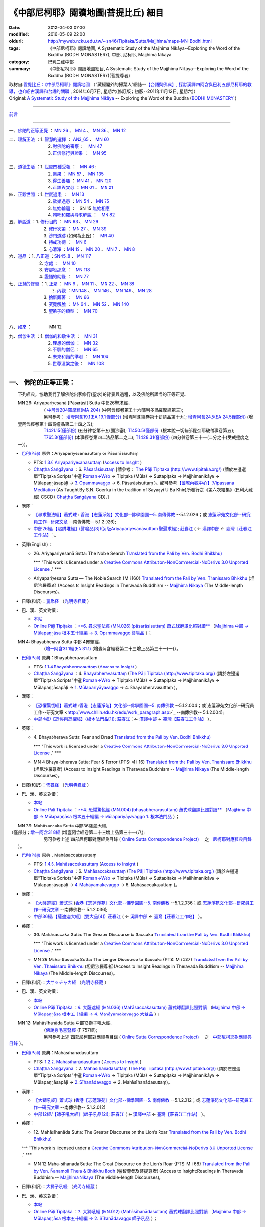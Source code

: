 《中部尼柯耶》閱讀地圖(菩提比丘) 細目
=====================================

:date: 2012-04-03 07:00
:modified: 2016-05-09 22:00
:oldurl: http://myweb.ncku.edu.tw/~lsn46/Tipitaka/Sutta/Majjhima/maps-MN-Bodhi.html
:tags: 《中部尼柯耶》閱讀地圖, A Systematic Study of the Majjhima Nikāya--Exploring the Word of the Buddha (BODHI MONASTERY), 中部, 尼柯耶, Majjhima Nikāya
:category: 巴利三藏中部
:summary: 《中部尼柯耶》閱讀地圖細目, A Systematic Study of the Majjhima Nikāya--Exploring the Word of the Buddha (BODHI MONASTERY)(菩提尊者)


| 取材自:\ `菩提比丘：《中部尼柯耶》閱讀地圖 <http://yifertw.blogspot.tw/2014/06/blog-post_7.html>`_ \ （“藏經閣外的掃葉人”網誌--\ `【台語與佛典】, 探討漢譯四阿含與巴利五部尼柯耶的教導，也介紹古漢譯和台語的關聯 <http://yifertw.blogspot.com/>`_ , 2014年6月7日, 星期六(修訂版；初版--2011年11月12日, 星期六)）
| Original: `A Systematic Study of the Majjhima Nikāya <http://bodhimonastery.org/a-systematic-study-of-the-majjhima-nikaya.html>`__ -- Exploring the Word of the Buddha (`BODHI MONASTERY <http://bodhimonastery.org/>`_ )

--------------

`前言 <{filename}maps-MN-Bodhi%zh.rst#前言>`__

--------------

一、\ `佛陀的正等正覺`_ ： `MN 26`_ 、 `MN 4`_ 、 `MN 36`_ 、 `MN 12`_ 

| 二、\ `理解正法`_ \ ：1. `智慧的選擇`_ \ ： `AN3_65`_ 、 `MN 60`_ 
|  　　　　　　　2. `對佛陀的審察`_ \ ：　\ `MN 47`_ 
|  　　　　　　　3. `正信修行與證果`_ \ ：　\ `MN 95`_ 
|
| 三、\ `道德生活`_ \ ：1. `世間四種受報`_ \ ：　\ `MN 46`_ : 
|  　　　　　　　2. `業果`_ \ ： `MN 57`_ 、 `MN 135`_ 
|  　　　　　　　3. `得生善趣`_ \ ： `MN 41`_ 、 `MN 120`_  
|  　　　　　　　4. `正語與安忍`_ \ ： `MN 61`_ 、 `MN 21`_ 

| 四、\ `正觀世間`_ \ ：1. `世間過患`_ \ ：　\ `MN 13`_ 
|  　　　　　　　2. `欲樂過患`_ \ ：`MN 54`_ 、 `MN 75`_ 
|  　　　　　　　3. `無始輪迴`_ \ ：　\ SN 15 `無始相應`_ 
|  　　　　　　　4. `賴吒和羅與尋求解脫`_ \ ：　\ `MN 82`_ 

| 五、\ `解脫道`_ \ ：1. `修行目的`_ \ ： `MN 63`_ 、 `MN 29`_ 
|  　　　　　　2. `修行次第`_ \ ： `MN 27`_ 、 `MN 39`_  
|  　　　　　　3. `沙門道跡`_ \ (如何為比丘)：　`MN 40`_ 
|  　　　　　　4. `持戒功德`_ \ ：　\ `MN 6`_ 
|  　　　　　　5. `心清淨`_ \ ：`MN 19`_ 、 `MN 20`_ 、 `MN 7`_ 、 `MN 8`_ 

| 六、\ `道品`_ \ ：1. `八正道`_ \ ：`SN45_8`_ 、 `MN 117`_ 
|  　　　　　2. `念處`_ \ ：　\ `MN 10`_ 
|  　　　　　3. `安那般那念`_ \ ：　\ `MN 118`_ 
|  　　　　　4. `證悟的助緣`_ \ ：　\ `MN 77`_ 

| 七、\ `正慧的修習`_ \ ：1. `正見`_ \ ： `MN 9`_ 、 `MN 11`_ 、 `MN 22`_ 、 `MN 38`_ 
|  　　　　　　　　2. `內觀`_ \ ：`MN 148`_ 、 `MN 146`_ 、 `MN 149`_ 、 `MN 28`_  

|  　　　　　　　　3. `捨斷繫著`_ \ ：　\ `MN 66`_ 
|  　　　　　　　　4. `究竟解脫`_ \ ： `MN 64`_ 、 `MN 52`_ 、 `MN 140`_  

|  　　　　　　　　5. `聖弟子的類型`_ \ ：　\ `MN 70`_ 
| 

八、\ `如來`_ \ ：　　　　\ MN 12

| 九、\ `僧伽生活`_ \ ：1. `僧伽的和敬生活`_ \ ：　\ `MN 31`_ 
|  　　　　　　　2. `理想的僧伽`_ \ ：　\ `MN 32`_ 
|  　　　　　　　3. `不馴的僧侶`_ \ ：　\ `MN 65`_ 
|  　　　　　　　4. `未來和諧的準則`_ \ ：　\ `MN 104`_ 
|  　　　　　　　5. `世尊涅槃之後`_ \ ：　\ `MN 108`_ 

----------------------

.. _佛陀的正等正覺:

一、 佛陀的正等正覺：
----------------------

　　下列經典，協助我們了解佛陀出家修行(聖求)的背景與過程，以及佛陀所證悟的正等正覺。

.. _MN 26:

| 　　MN 26: Ariyapariyesanā [Pāsarāsi] Sutta 中部26聖求經，
|      　　　　　　（ `中阿含204羅摩經(MA 204) <http://www.cbeta.org/cgi-bin/goto.pl?linehead=T01n0026_p0775c07>`_ \ (中阿含經卷第五十六晡利多品羅摩經第三);
|      　　　　　　另可參考： `增壹阿含19.1(EA 19.1 僅部分) <http://www.cbeta.org/cgi-bin/goto.pl?linehead=T02n0125_p0593a24>`_  (增壹阿含經卷第十勸請品第十九); `增壹阿含24.5(EA 24.5僅部份) <http://www.cbeta.org/cgi-bin/goto.pl?linehead=T02n0125_p0618a27>`_  (增壹阿含經卷第十四高幢品第二十四之五);
|      　　　　　　`T1421.15(僅部份) <http://www.cbeta.org/cgi-bin/goto.pl?linehead=T22n1421_p0101a12>`_  (五分律卷第十五(彌沙塞); `T1450.5(僅部份) <http://www.cbeta.org/cgi-bin/goto.pl?linehead=T24n1450_p0125c29>`_  (根本說一切有部毘奈耶破僧事卷第五);
|      　　　　　　`T765.3(僅部份) <http://www.cbeta.org/cgi-bin/goto.pl?linehead=T17n0765_p0679b23>`_  (本事經卷第四二法品第二之二); `T1428.31(僅部份) <http://www.cbeta.org/cgi-bin/goto.pl?linehead=T22n1428_p0779a06>`_  (四分律卷第三十一(二分之十)受戒揵度之一)）。

- `巴利(Pāḷi) <http://zh.wikipedia.org/wiki/%E5%B7%B4%E5%88%A9%E8%AF%AD>`_ \ 原典：Ariyapariyesanasuttaṃ or Pāsarāsisuttaṃ

  -  PTS: `1.3.6 Ariyapariyesanasuttaṃ <http://www.accesstoinsight.org/tipitaka/sltp/MN_I_utf8.html#pts.016>`_  (`Access to Insight <http://www.accesstoinsight.org/>`_ )

  -  `Chaṭṭha Saṅgāyana <http://www.tipitaka.org/chattha>`_ \ ：6. `Pāsarāsisuttaṃ <http://www.tipitaka.org/romn/cscd/s0201m.mul2.xml>`_  [請參考： `The Pāḷi Tipitaka (http://www.tipitaka.org/) <http://www.tipitaka.org/>`_  (請於左邊選單“Tipiṭaka Scripts”中選 `Roman→Web <http://www.tipitaka.org/romn/>`_  → Tipiṭaka (Mūla) → Suttapiṭaka → Majjhimanikāya → Mūlapaṇṇāsapāḷi → `3. Opammavaggo <http://www.tipitaka.org/romn/cscd/s0201m.mul2.xml>`_  → 6. Pāsarāsisuttaṃ )。或可參考\ `【國際內觀中心】(Vipassana Meditation <http://www.dhamma.org/>`_ \ (As Taught By S.N. Goenka in the tradition of Sayagyi U Ba Khin)所發行之《第六次結集》(巴利大藏經) CSCD ( `Chaṭṭha Saṅgāyana <http://www.tipitaka.org/chattha>`_  CD)。]

- 漢譯：

  - `【尋求聖法經】蕭式球 <http://www.chilin.edu.hk/edu/report_section_detail.asp?section_id=60&id=207>`_ \ ( `香港【志蓮淨苑】文化部--佛學園圃--5. 南傳佛教 <http://www.chilin.edu.hk/edu/report_section.asp?section_id=5>`_  --5.1.2.026；或 `志蓮淨苑文化部--研究員工作--研究文章 <http://www.chilin.edu.hk/edu/work_paragraph.asp>`_ --南傳佛教-- 5.1.2.026);

  - `中部26經/【陷阱堆經】(譬喻品[3])(另版Ariyapariyesanāsuttaṃ 聖遍求經); 莊春江 <http://agama.buddhason.org/MN/MN026.htm>`_  \ ( ← `漢譯中部 <http://agama.buddhason.org/MN/index.htm>`_  ← `臺灣【莊春江工作站】 <http://agama.buddhason.org/index.htm>`_ ）。

- 英譯(English)：

  - \26. Ariyapariyesanā Sutta: The Noble Search `Translated from the Pali by Ven. Bodhi Bhikkhu) <http://www.wisdompubs.org/book/middle-length-discourses-buddha/selections/middle-length-discourses-26-ariyapariyesana-sutta>`__ 
       
    \*\*\* "This work is licensed under a `Creative Commons Attribution-NonCommercial-NoDerivs 3.0 Unported License <http://creativecommons.org/licenses/by-nc-nd/3.0/deed.en_US>`_ ." \*\*\*

  -  Ariyapariyesana Sutta — The Noble Search {M i 160} `Translated from the Pali by Ven. Thanissaro Bhikkhu <http://www.accesstoinsight.org/tipitaka/mn/mn.026.than.html>`__ \ (坦尼沙羅尊者) (Access to Insight:Readings in Theravada Buddhism -- `Majjhima Nikaya <http://www.accesstoinsight.org/tipitaka/mn/index.html>`__ \ (The Middle-length Discourses)。

- 日譯(和訳)：\ `罠聚経 <http://komyojikyozo.web.fc2.com/mnmlp/mn03/mn03c14.files/sheet001.htm>`_  （\ `光明寺経蔵 <http://komyojikyozo.web.fc2.com/index.html>`_ \ ）

- 巴、漢、英文對讀：

  -  `本站 <{filename}mn-026-contrast-reading%zh.rst>`__ 

  -  `Online Pāḷi Tipiṭaka <http://tipitaka.sutta.org/>`_ \ ：\ `**6. 尋求聖法經 (MN.026) (pāsarāsisuttaṃ) 蕭式球翻譯比照對讀** <http://tipitaka.sutta.org/canon/sutta/majjhima/m%C5%ABlapa%E1%B9%87%E1%B9%87%C4%81sa/opammavaggo/zh_TW/%E8%95%AD%E5%BC%8F%E7%90%83/ContrastReading>`_ \ （\ `Majjhima 中部 → Mūlapaṇṇāsa 根本五十經編 → 3. Opammavaggo 譬喻品 <http://tipitaka.sutta.org/canon/sutta/majjhima/m%C5%ABlapa%E1%B9%87%E1%B9%87%C4%81sa/opammavaggo>`_ \ ）；
       
.. _MN 4:

| 　　MN 4: Bhayabherava Sutta 中部 4怖駭經，
|      　　　　　　（`增一阿含31.1經(EA 31.1) <http://www.cbeta.org/cgi-bin/goto.pl?linehead=T02n0125_p0665b17>`_ \ (增壹阿含經卷第二十三增上品第三十一(一)）。

- `巴利(Pāḷi) <http://zh.wikipedia.org/wiki/%E5%B7%B4%E5%88%A9%E8%AF%AD>`_ \ 原典：Bhayabheravasuttaṃ

  - PTS: `1.1.4.Bhayabheravasuttaṃ <http://www.accesstoinsight.org/tipitaka/sltp/MN_I_utf8.html#pts.016>`_  (`Access to Insight <http://www.accesstoinsight.org/>`_ )

  - `Chaṭṭha Saṅgāyana <http://www.tipitaka.org/chattha>`_ \ ：4. `Bhayabheravasuttaṃ <http://www.tipitaka.org/romn/cscd/s0201m.mul0.xml>`_  (`The Pāḷi Tipitaka (http://www.tipitaka.org/) <http://www.tipitaka.org/>`_  (請於左邊選單“Tipiṭaka Scripts”中選 `Roman→Web <http://www.tipitaka.org/romn/>`_  → Tipiṭaka (Mūla) → Suttapiṭaka → Majjhimanikāya → Mūlapaṇṇāsapāḷi → `1. Mūlapariyāyavaggo <http://www.tipitaka.org/romn/cscd/s0201m.mul0.xml>`_  → 4. Bhayabheravasuttaṃ )。

- 漢譯：

  - `【恐懼驚慌經】蕭式球 <http://www.chilin.edu.hk/edu/report_section_detail.asp?section_id=60&id=185>`_ \ (`香港【志蓮淨苑】文化部--佛學園圃--5. 南傳佛教 <http://www.chilin.edu.hk/edu/report_section.asp?section_id=5>`_ --5.1.2.004；或`志蓮淨苑文化部--研究員工作--研究文章 <http://www.chilin.edu.hk/edu/work_paragraph.asp>`_ --南傳佛教-- 5.1.2.004);

  - `中部4經/【恐怖與恐懼經】(根本法門品[1]); 莊春江 <http://agama.buddhason.org/MN/MN004.htm>`_ \ ( ← `漢譯中部 <http://agama.buddhason.org/MN/index.htm>`_  ← `臺灣【莊春江工作站】 <http://agama.buddhason.org/index.htm>`_  ）。

- 英譯：

  - \4. Bhayabherava Sutta: Fear and Dread `Translated from the Pali by Ven. Bodhi Bhikkhu) <http://www.wisdompubs.org/book/middle-length-discourses-buddha/selections/middle-length-discourses-4-bhayabherava-sutta>`__ 

    \*\*\* "This work is licensed under a `Creative Commons Attribution-NonCommercial-NoDerivs 3.0 Unported License <http://creativecommons.org/licenses/by-nc-nd/3.0/deed.en_US>`_ ." \*\*\*

  - MN 4 Bhaya-bherava Sutta: Fear & Terror {PTS: M i 16} `Translated from the Pali by Ven. Thanissaro Bhikkhu <http://www.accesstoinsight.org/tipitaka/mn/mn.004.than.html>`__ \ (坦尼沙羅尊者) (Access to Insight:Readings in Theravada Buddhism -- `Majjhima Nikaya <http://www.accesstoinsight.org/tipitaka/mn/index.html>`__ \ (The Middle-length Discourses)。

- 日譯(和訳)：\ `怖畏経 <http://komyojikyozo.web.fc2.com/mnmlp/mn01/mn01c07.htm>`_  （\ `光明寺経蔵 <http://komyojikyozo.web.fc2.com/index.html>`_  \ ）

- 巴、漢、英文對讀：

  -  `本站 <{filename}mn-004-contrast-reading%zh.rst>`__ 

  -  `Online Pāḷi Tipiṭaka <http://tipitaka.sutta.org/>`_ \ ：\ `**4. 恐懼驚慌經 (MN.004) (bhayabheravasuttaṃ) 蕭式球翻譯比照對讀** <http://tipitaka.sutta.org/canon/sutta/majjhima/m%C5%ABlapa%E1%B9%87%E1%B9%87%C4%81sa/m%C5%ABlapariy%C4%81yavaggo/zh_TW/%E8%95%AD%E5%BC%8F%E7%90%83/ContrastReading>`_ \ （\ `Majjhima 中部 → Mūlapaṇṇāsa 根本五十經編 → Mūlapariyāyavaggo 1. 根本法門品 <http://tipitaka.sutta.org/canon/sutta/majjhima/m%C5%ABlapa%E1%B9%87%E1%B9%87%C4%81sa/m%C5%ABlapariy%C4%81yavaggo>`_ \ ）；

.. _MN 36:

| 　　MN 36: Mahāsaccaka Sutta 中部36薩迦大經，
|     
      　　　　　　（僅部分；`增一阿含31.8經 <http://www.cbeta.org/cgi-bin/goto.pl?linehead=T02n0125_p0670c02>`_ \ (增壹阿含經卷第二十三增上品第三十一(八);
|      　　　　　　另可參考上述`四部尼柯耶對應經典目錄 ( `Online Sutta Correspondence Project) <http://suttacentral.net/>`_ 　之　`尼柯耶對應經典目錄 <http://suttacentral.net/mn>`_ \ ）。

- `巴利(Pāḷi) <http://zh.wikipedia.org/wiki/%E5%B7%B4%E5%88%A9%E8%AF%AD>`_ \ 原典：Mahāsaccakasuttaṃ

  - PTS: `1.4.6. Mahāsaccakasuttaṃ <http://www.accesstoinsight.org/tipitaka/sltp/MN_I_utf8.html#pts.237>`_  (`Access to Insight <http://www.accesstoinsight.org/>`_ )

  - `Chaṭṭha Saṅgāyana <http://www.tipitaka.org/chattha>`_ \ ：6. `Mahāsaccakasuttaṃ <http://www.tipitaka.org/romn/cscd/s0201m.mul3.xml>`_  (`The Pāḷi Tipitaka (http://www.tipitaka.org/) <http://www.tipitaka.org/>`_  (請於左邊選單“Tipiṭaka Scripts”中選 `Roman→Web <http://www.tipitaka.org/romn/>`_  → Tipiṭaka (Mūla) → Suttapiṭaka → Majjhimanikāya → Mūlapaṇṇāsapāḷi → `4. Mahāyamakavaggo <http://www.tipitaka.org/romn/cscd/s0201m.mul3.xml>`_  → 6. Mahāsaccakasuttaṃ )。

- 漢譯：

  -  `【大薩遮經】蕭式球 <http://www.chilin.edu.hk/edu/report_section_detail.asp?section_id=60&id=217>`_ \ (`香港【志蓮淨苑】文化部--佛學園圃--5. 南傳佛教 <http://www.chilin.edu.hk/edu/report_section.asp?section_id=5>`_ --5.1.2.036；或 `志蓮淨苑文化部--研究員工作--研究文章 <http://www.chilin.edu.hk/edu/work_paragraph.asp>`_ --南傳佛教-- 5.1.2.036);

  -  `中部36經/【薩遮迦大經】(雙大品[4]); 莊春江 <http://agama.buddhason.org/MN/MN036.htm>`_ \ ( ← `漢譯中部 <http://agama.buddhason.org/MN/index.htm>`_  ← `臺灣【莊春江工作站】 <http://agama.buddhason.org/index.htm>`_  ）。

- 英譯：

  -  \36. Mahāsaccaka Sutta: The Greater Discourse to Saccaka `Translated from the Pali by Ven. Bodhi Bhikkhu) <http://www.wisdompubs.org/book/middle-length-discourses-buddha/selections/middle-length-discourses-36-mahasaccaka-sutta>`__ 
     
     \*\*\* "This work is licensed under a `Creative Commons Attribution-NonCommercial-NoDerivs 3.0 Unported License <http://creativecommons.org/licenses/by-nc-nd/3.0/deed.en_US>`_ ." \*\*\*

  -  MN 36 Maha-Saccaka Sutta: The Longer Discourse to Saccaka {PTS: M i 237} `Translated from the Pali by Ven. Thanissaro Bhikkhu <http://www.accesstoinsight.org/tipitaka/mn/mn.036.than.html>`__ \ (坦尼沙羅尊者)(Access to Insight:Readings in Theravada Buddhism -- `Majjhima Nikaya <http://www.accesstoinsight.org/tipitaka/mn/index.html>`__  (The Middle-length Discourses)。

- 日譯(和訳)：\ `大サッチャカ経 <http://komyojikyozo.web.fc2.com/mnmlp/mn04/mn04c11.files/sheet001.htm>`_  （\ `光明寺経蔵 <http://komyojikyozo.web.fc2.com/index.html>`_ \ ）

- 巴、漢、英文對讀：

  -  `本站 <{filename}mn-036-contrast-reading%zh.rst>`__ 

  -  `Online Pāḷi Tipiṭaka <http://tipitaka.sutta.org/>`_ \ ：\ `6. 大薩遮經 (MN.036) (Mahāsaccakasuttaṃ) 蕭式球翻譯比照對讀 <http://tipitaka.sutta.org/canon/sutta/majjhima/m%C5%ABlapa%E1%B9%87%E1%B9%87%C4%81sa/mah%C4%81yamakavaggo/zh_TW/%E8%95%AD%E5%BC%8F%E7%90%83/ContrastReading>`_ \ （\ `Majjhima 中部 → Mūlapaṇṇāsa 根本五十經編 → 4. Mahāyamakavaggo 大雙品 <http://tipitaka.sutta.org/canon/sutta/majjhima/m%C5%ABlapa%E1%B9%87%E1%B9%87%C4%81sa/mah%C4%81yamakavaggo>`_ \ ）；

.. _MN 12:

| 　　MN 12: Mahāsīhanāda Sutta 中部12獅子吼大經，
| 　　　　　　　　（`佛說身毛喜豎經 <http://www.cbeta.org/cgi-bin/goto.pl?linehead=T17n0757_p0591c11>`__ \ (T 757經);
| 　　　　　　　　另可參考上述`四部尼柯耶對應經典目錄 ( `Online Sutta Correspondence Project) <http://suttacentral.net/>`__ 　之　`中部尼柯耶對應經典目錄 <http://suttacentral.net/mn>`__ \ ）。

- `巴利(Pāḷi) <http://zh.wikipedia.org/wiki/%E5%B7%B4%E5%88%A9%E8%AF%AD>`_ \ 原典：Mahāsīhanādasuttaṃ

  - PTS: `1.2.2. Mahāsīhanādasuttaṃ <http://www.accesstoinsight.org/tipitaka/sltp/MN_I_utf8.html#pts.068>`_  ( `Access to Insight <http://www.accesstoinsight.org/>`_ )

  - `Chaṭṭha Saṅgāyana <http://www.tipitaka.org/chattha>`_ \ ：2. `Mahāsīhanādasuttaṃ <http://www.tipitaka.org/romn/cscd/s0201m.mul3.xml>`_    (`The Pāḷi Tipitaka (http://www.tipitaka.org/) <http://www.tipitaka.org/>`_  (請於左邊選單“Tipiṭaka Scripts”中選 `Roman→Web <http://www.tipitaka.org/romn/>`_  → Tipiṭaka (Mūla) → Suttapiṭaka → Majjhimanikāya → Mūlapaṇṇāsapāḷi → `2. Sīhanādavaggo <http://www.tipitaka.org/romn/cscd/s0201m.mul1.xml>`_  → 2. Mahāsīhanādasuttaṃ)。

- 漢譯：

  -  `【大獅吼經】蕭式球 <http://www.chilin.edu.hk/edu/report_section_detail.asp?section_id=60&id=193>`_ \ (`香港【志蓮淨苑】文化部--佛學園圃--5. 南傳佛教 <http://www.chilin.edu.hk/edu/report_section.asp?section_id=5>`_ --5.1.2.012；或 `志蓮淨苑文化部--研究員工作--研究文章 <http://www.chilin.edu.hk/edu/work_paragraph.asp>`_ --南傳佛教-- 5.1.2.012);

  -  `中部12經/【師子吼大經】(師子吼品[2]); 莊春江 <http://agama.buddhason.org/MN/MN012.htm>`_ \ ( ← `漢譯中部 <http://agama.buddhason.org/MN/index.htm>`_  ← `臺灣【莊春江工作站】 <http://agama.buddhason.org/index.htm>`_  ）。

- 英譯：

  -  \12. Mahāsīhanāda Sutta: The Greater Discourse on the Lion’s Roar `Translated from the Pali by Ven. Bodhi Bhikkhu) <http://www.wisdompubs.org/book/middle-length-discourses-buddha/selections/middle-length-discourses-12-mahasihanada-sutta>`__ 

  \*\*\* "This work is licensed under a `Creative Commons Attribution-NonCommercial-NoDerivs 3.0 Unported License <http://creativecommons.org/licenses/by-nc-nd/3.0/deed.en_US>`_ ." \*\*\*

  -  MN 12 Maha-sihanada Sutta: The Great Discourse on the Lion's Roar {PTS: M i 68} `Translated from the Pali by Ven. Ñanamoli Thera & Bhikkhu Bodh <http://www.accesstoinsight.org/tipitaka/mn/mn.012.ntbb.html>`__ \ (髻智尊者及菩提尊者) (Access to Insight:Readings in Theravada Buddhism -- `Majjhima Nikaya <http://www.accesstoinsight.org/tipitaka/mn/index.html>`__ \ (The Middle-length Discourses)。

- 日譯(和訳)：\ `大獅子吼経 <http://komyojikyozo.web.fc2.com/mnmlp/mn02/mn02c03.files/sheet001.htm>`_  （\ `光明寺経蔵 <http://komyojikyozo.web.fc2.com/index.html>`_ \ ）

- 巴、漢、英文對讀：

  -  `本站 <{filename}mn-012-contrast-reading%zh.rst>`__ 

  -  `Online Pāḷi Tipiṭaka <http://tipitaka.sutta.org/>`_ \ ：\ `2. 大獅吼經 (MN.012) (Mahāsīhanādasuttaṃ) 蕭式球翻譯比照對讀 <http://tipitaka.sutta.org/canon/sutta/majjhima/m%C5%ABlapa%E1%B9%87%E1%B9%87%C4%81sa/s%C4%ABhan%C4%81davaggo/zh_TW/%E8%95%AD%E5%BC%8F%E7%90%83/ContrastReading>`_ \ （\ `Majjhima 中部 → Mūlapaṇṇāsa 根本五十經編 → 2. Sīhanādavaggo 師子吼品 <http://tipitaka.sutta.org/canon/sutta/majjhima/m%C5%ABlapa%E1%B9%87%E1%B9%87%C4%81sa/s%C4%ABhan%C4%81davaggo>`_ \ ）；

.. _理解正法:

二、 理解正法
-------------

.. _智慧的選擇:

1. 智慧的選擇

.. _AN3_65:

| 　　　　AN 3:65 \ : Kesaputti [Kālāma] Sutta 增支部3.65卡拉瑪經，
|         　　　　　　（`中阿含 16 伽藍經 <http://www.cbeta.org/cgi-bin/goto.pl?linehead=T01n0026_p0438b13>`_ \ (MA 16)（一六）中阿含業相應品伽藍經第六(初一日誦)）。

- `巴利(Pāḷi) <http://zh.wikipedia.org/wiki/%E5%B7%B4%E5%88%A9%E8%AF%AD>`_ \ 原典：(Kālāma Sutta)

  - PTS: `3. 2. 2. 5.(Kalama Sutta) <http://www.accesstoinsight.org/tipitaka/sltp/AN_I_utf8.html#pts.188>`_  (`Access to Insight <http://www.accesstoinsight.org/>`_ )

  - `Chaṭṭha Saṅgāyana <http://www.tipitaka.org/chattha>`_ \ ：5. `Kesamuttisuttaṃ <http://www.tipitaka.org/romn/cscd/s0402m2.mul6.xml>`_  (`The Pāḷi Tipitaka (http://www.tipitaka.org/) <http://www.tipitaka.org/>`_  (請於左邊選單“Tipiṭaka Scripts”中選 `Roman→Web <http://www.tipitaka.org/romn/>`_  → Tipiṭaka (Mūla) → Suttapiṭaka → Aṅguttaranikāya → Tikanipātapāḷi → `(7) 2. Mahāvaggo <http://www.tipitaka.org/romn/cscd/s0402m2.mul6.xml>`_  → 5. Kesamuttisuttaṃ)。

- 漢譯：

  -  `【迦藍磨經】蕭式球 <http://www.chilin.edu.hk/edu/report_section_detail.asp?section_id=62&id=342&page_id=331:507>`_ \ [`香港【志蓮淨苑】文化部--佛學園圃--5. 南傳佛教 <http://www.chilin.edu.hk/edu/report_section.asp?section_id=5>`_ --5.1.4.增支部-- 03-2 第三集 (部份經文) 蕭式球譯 -- 7 (迦藍磨經)；或 `志蓮淨苑文化部--研究員工作--研究文章 <http://www.chilin.edu.hk/edu/work_paragraph.asp>`_ --南傳佛教-- 5.1.4.增支部-- 03-2 第三集 (部份經文) 蕭式球譯 -- 7 (迦藍磨經)];

  -  `【中阿含 16 經，伽藍經】“藏經閣外的掃葉人” <http://yifertw.blogspot.com/2008/03/16.html>`_ \ （2008年3月30日星期日, 譯自\ `Thera Soma 蘇瑪長老的英譯巴利經文 <http://www.accesstoinsight.org/tipitaka/an/an03/an03.065.soma.html>`_ \ ）（“藏經閣外的掃葉人”網誌--\ `【台語與佛典】, 探討漢譯四阿含與巴利五部尼柯耶的教導，也介紹古漢譯和台語的關聯） <http://yifertw.blogspot.com/>`_ ;

  -  `增支部3集66經/【給瑟目大經】莊春江 <http://agama.buddhason.org/AN/AN0489.htm>`_ \ ( ← `漢譯增支部 <http://agama.buddhason.org/AN/index.htm>`_  ← `臺灣【莊春江工作站】 <http://agama.buddhason.org/index.htm>`_  ）。

  -  `【卡拉瑪經】李紹裘(宏昭) <http://www.yinshun.org/Retreat/Material/03FL.htm>`_ \ （加拿大，試譯自　菩提比丘之英譯南傳巴利本 (Revised July 8, 2003, 美國印順導師基金會)(From: “Numerical Discourses of the Buddha– An anthology of Suttas from the Anguttara Nikaya. – (Translated and edited by Nyanapodika Thera & Bhikkhu Bodhi)）

- 英譯：AN 3.65: Kalama Sutta — The Instruction to the Kalamas/To the Kalamas {PTS: A i 188; Thai 3.66} `Translated from the Pali by Ven. Ñanamoli Thera & Bhikkhu Bodh <http://www.accesstoinsight.org/tipitaka/an/an03/an03.065.than.html>`__ \ (髻智尊者及菩提尊者) (Access to Insight:Readings in Theravada Buddhism -- `Majjhima Nikaya <http://www.accesstoinsight.org/tipitaka/mn/index.html>`__ \ (The Middle-length Discourses)。

- 日譯(和訳)：

  -  `カーラーマ経 <http://www.j-theravada.net/kogi/kogi12.html>`__  （← `根本仏教講義 <http://www.j-theravada.net/kogi/index.html>`__  ←　\ `日本テーラワーダ仏教協会 <http://www.j-theravada.net/index.html>`_ 　；　 `カーラーマ経 <http://ameblo.jp/saladamen/entry-10314963422.html>`_  （\ `根本仏教講義 <http://blog.ameba.jp/ucs/entry/index.html>`__ /真理を知る慈と愛の心｜あ・うんさんの、ピンからキリまで老若男女が知りたい話題満載ブログ）

  -  `Kesamuttisutta (Kālāma sutta) ―カーラーマへの教え <http://www.horakuji.hello-net.info/BuddhaSasana/Ekayana/kesamuttisutta/1.htm>`_ \ （真言宗泉涌寺派大本山法楽寺）

- 巴、漢、英文對讀：

  -  `本站 <{filename}/extra/tipitaka/anguttara/an03/an03.65.contrast-reading.html>`__

  -  `Online Pāḷi Tipiṭaka <http://tipitaka.sutta.org/>`_ \ ：\ `5. 迦藍磨經(kesamuttisuttaṃ, Aṅguttara Nikāya, 3:65) 蕭式球翻譯比照對讀 <http://tipitaka.sutta.org/canon/sutta/a%E1%B9%85guttara/tikanip%C4%81ta/mah%C4%81vaggo/zh_TW/%E8%95%AD%E5%BC%8F%E7%90%83/ContrastReading>`_ \ （\ `Aṅguttaranikāya (增支部) → Tikanipātapāḷi (三集) → (7) 2. Mahāvaggo (大品) <http://tipitaka.sutta.org/canon/sutta/a%E1%B9%85guttara/tikanip%C4%81ta/mah%C4%81vaggo>`_ \ ）；

.. _MN 60:

| MN 60: Apaṇṇaka Sutta 中部60經無疑經(無諍經, 無戲論經)，
|         　　　　　　（`中阿含 20 波羅牢經 <http://www.cbeta.org/cgi-bin/goto.pl?linehead=T01n0026_p0445a25>`_ \ MA 20,（二○）中阿含業相應品波羅牢經第十(初一日誦)）。

- `巴利(Pāḷi) <http://zh.wikipedia.org/wiki/%E5%B7%B4%E5%88%A9%E8%AF%AD>`_ \ 原典：Apaṇṇakasuttaṃ

  - PTS: `2.1.10 Apaṇṇaka suttaṃ. <http://www.accesstoinsight.org/tipitaka/sltp/MN_I_utf8.html#pts.400>`_  ( `Access to Insight <http://www.accesstoinsight.org/>`_ )

  - `Chaṭṭha Saṅgāyana <http://www.tipitaka.org/chattha>`_ \ ：10. `Apaṇṇakasuttaṃ <http://www.tipitaka.org/romn/cscd/s0202m.mul0.xml>`_  (`The Pāḷi Tipitaka (http://www.tipitaka.org/) <http://www.tipitaka.org/>`_  (請於左邊選單“Tipiṭaka Scripts”中選 `Roman→Web <http://www.tipitaka.org/romn/>`_  → Tipiṭaka (Mūla) → Suttapiṭaka → Majjhimanikāya → Mūlapaṇṇāsapāḷi → `1. Gahapativaggo <http://www.tipitaka.org/romn/cscd/s0202m.mul0.xml>`_  → 10. Apaṇṇakasuttaṃ)。

- 漢譯：

  -  `【無諍經】蕭式球 <http://www.chilin.edu.hk/edu/report_section_detail.asp?section_id=60&id=241>`_ \ (`香港【志蓮淨苑】文化部--佛學園圃--5. 南傳佛教 <http://www.chilin.edu.hk/edu/report_section.asp?section_id=5>`_ --5.1.2.060；或 `志蓮淨苑文化部--研究員工作--研究文章 <http://www.chilin.edu.hk/edu/work_paragraph.asp>`_ --南傳佛教-- 5.1.2.060);

  -  `中部60經/【無風險經】(屋主品[6]); 莊春江 <http://agama.buddhason.org/MN/MN060.htm>`_ \ ( ← `漢譯中部 <http://agama.buddhason.org/MN/index.htm>`_  ← `臺灣【莊春江工作站】 <http://agama.buddhason.org/index.htm>`_  ）。

- 英譯：

  -  \60. Apaṇṇaka Sutta: The Incontrovertible Teaching `Translated from the Pali by Ven. Bodhi Bhikkhu) <http://www.wisdompubs.org/book/middle-length-discourses-buddha/selections/middle-length-discourses-60-apannaka-sutta>`__

  \*\*\* "This work is licensed under a `Creative Commons Attribution-NonCommercial-NoDerivs 3.0 Unported License <http://creativecommons.org/licenses/by-nc-nd/3.0/deed.en_US>`_ ." \*\*\*

  -  MN 60 Apannaka Sutta: A Safe Bet {PTS: PTS: M i 400} `Translated from the Pali by Ven. Thanissaro Bhikkhu. <http://www.accesstoinsight.org/tipitaka/mn/mn.060.than.html>`__ \ (坦尼沙羅尊者) (Access to Insight:Readings in Theravada Buddhism -- `Majjhima Nikaya <http://www.accesstoinsight.org/tipitaka/mn/index.html>`__ \ (The Middle-length Discourses)。

- 日譯(和訳)：\ `無戯論経 <http://komyojikyozo.web.fc2.com/mnmjp/mn06/mn06c26.htm>`_  （\ `光明寺経蔵 <http://komyojikyozo.web.fc2.com/index.html>`_ \ ）

- 巴、漢、英文對讀：

  -  `本站 <{filename}mn-060-contrast-reading%zh.rst>`__ 

  -  `Online Pāḷi Tipiṭaka <http://tipitaka.sutta.org/>`_ \ ：\ `10. 無諍經 (MN. 060, Apaṇṇakasuttaṃ) 蕭式球翻譯比照對讀 <http://tipitaka.sutta.org/canon/sutta/majjhima/majjhimapa%E1%B9%87%E1%B9%87%C4%81sa/gahapativaggo/zh_TW/%E8%95%AD%E5%BC%8F%E7%90%83/ContrastReading>`_ \ （\ `Majjhima 中部 → Majjhimapaṇṇāsapāḷi 中分五十經編 → 1. Gahapativaggo 居士品 <http://tipitaka.sutta.org/canon/sutta/majjhima/majjhimapa%E1%B9%87%E1%B9%87%C4%81sa/gahapativaggo>`_ \ ）；

.. _對佛陀的審察:

2 . 對佛陀的審察

.. _MN 47:

| 　　　MN 47: Vīmaṃsaka Sutta 中部47經審察經(思察經)，
|          　　　　　　（`中阿含186求解經 <http://www.cbeta.org/cgi-bin/goto.pl?linehead=T01n0026_p0731a29>`_ \ MA 186,（一八六）中阿含雙品求解經第五(第四分別誦)）。

- `巴利(Pāḷi) <http://zh.wikipedia.org/wiki/%E5%B7%B4%E5%88%A9%E8%AF%AD>`_ \ 原典：Vīmaṃsakasuttaṃ

  - PTS: `1.5.7. Vīmaṃsakasuttaṃ <http://www.accesstoinsight.org/tipitaka/sltp/MN_I_utf8.html#pts.317>`_  (`Access to Insight <http://www.accesstoinsight.org/>`_ )

  - `Chaṭṭha Saṅgāyana <http://www.tipitaka.org/chattha>`_ \ ：7. `Vīmaṃsakasuttaṃ <http://www.tipitaka.org/romn/cscd/s0201m.mul4.xml>`_  (`The Pāḷi Tipitaka (http://www.tipitaka.org/) <http://www.tipitaka.org/>`_  (請於左邊選單“Tipiṭaka Scripts”中選 `Roman→Web <http://www.tipitaka.org/romn/>`_  → Tipiṭaka (Mūla) → Suttapiṭaka → Majjhimanikāya → Mūlapaṇṇāsapāḷi → `5. Cūḷayamakavaggo <http://www.tipitaka.org/romn/cscd/s0201m.mul4.xml>`_  → 7. Vīmaṃsakasuttaṃ)。

- 漢譯：

  -  `【觀察經】蕭式球 <http://www.chilin.edu.hk/edu/report_section_detail.asp?section_id=60&id=228>`_ \ (`香港【志蓮淨苑】文化部--佛學園圃--5. 南傳佛教 <http://www.chilin.edu.hk/edu/report_section.asp?section_id=5>`_ --5.1.2.047；或 `志蓮淨苑文化部--研究員工作--研究文章 <http://www.chilin.edu.hk/edu/work_paragraph.asp>`_ --南傳佛教-- 5.1.2.047);

  -  `中部47經/【考察經】(雙小品[5]); 莊春江 <http://agama.buddhason.org/MN/MN047.htm>`_ \ ( ← `漢譯中部 <http://agama.buddhason.org/MN/index.htm>`_  ← `臺灣【莊春江工作站】 <http://agama.buddhason.org/index.htm>`_  ）。

- 英譯：

  - \47. Vīmamsaka Sutta: The Inquirer `Translated from the Pali by Ven. Bodhi Bhikkhu) <http://www.wisdompubs.org/book/middle-length-discourses-buddha/selections/middle-length-discourses-47-vimamsaka-sutta>`__ 

  \*\*\* "This work is licensed under a `Creative Commons Attribution-NonCommercial-NoDerivs 3.0 Unported License <http://creativecommons.org/licenses/by-nc-nd/3.0/deed.en_US>`_ ." \*\*\*

  -  5. 7. Vãmaüsakasuttaü (47) The Examination `Translated by Sister Upalavanna. <http://metta.lk/tipitaka/2Sutta-Pitaka/2Majjhima-Nikaya/Majjhima1/047-vimamsaka-sutta-e1.html>`_  (METTANET - LANKA之 `THE TIPITAKA <http://metta.lk/tipitaka/>`_  -- `Majjhima Nikaya <http://metta.lk/tipitaka/2Sutta-Pitaka/2Majjhima-Nikaya/index.html>`_ )。

- 日譯(和訳)：\ `思察経 <http://komyojikyozo.web.fc2.com/mnmlp/mn05/mn05c14.htm>`_  （\ `光明寺経蔵 <http://komyojikyozo.web.fc2.com/index.html>`_ \ ）

- 巴、漢、英文對讀：

  -  `本站 <{filename}mn-047-contrast-reading%zh.rst>`__ 

  -  `Online Pāḷi Tipiṭaka <http://tipitaka.sutta.org/>`_ \ ：\ `7. 觀察經 (MN. 47 vīmaṃsakasuttaṃ) 蕭式球翻譯比照對讀 <http://tipitaka.sutta.org/canon/sutta/majjhima/m%C5%ABlapa%E1%B9%87%E1%B9%87%C4%81sa/c%C5%AB%E1%B8%B7ayamakavaggo/zh_TW/%E8%95%AD%E5%BC%8F%E7%90%83/ContrastReading>`_ \ （\ `Majjhima 中部 → Mūlapaṇṇāsapāḷi 根本五十經編 → 5. Cūḷayamakavaggo 小雙品 <http://tipitaka.sutta.org/canon/sutta/majjhima/m%C5%ABlapa%E1%B9%87%E1%B9%87%C4%81sa/c%C5%AB%E1%B8%B7ayamakavaggo>`_ \ ）；

.. _正信修行與證果:

3. 正信，修行與證果

.. _MN 95:

　　　　MN 95: Caṅkī Sutta 中部95經商伽經 (尚未發現中文對應經典)

- `巴利(Pāḷi) <http://zh.wikipedia.org/wiki/%E5%B7%B4%E5%88%A9%E8%AF%AD>`__ \ 原典：Caṅkīsuttaṃ

  - PTS: `2.5.5. Caṅkīsuttaṃ. <http://www.accesstoinsight.org/tipitaka/sltp/MN_II_utf8.html#pts.164>`__ (`Access to Insight <http://www.accesstoinsight.org/>`__)

  - `Chaṭṭha Saṅgāyana <http://www.tipitaka.org/chattha>`__ \ ：5. `Caṅkīsuttaṃ <http://www.tipitaka.org/romn/cscd/s0202m.mul4.xml>`__ ( `The Pāḷi Tipitaka (http://www.tipitaka.org/) <http://www.tipitaka.org/>`__ (請於左邊選單“Tipiṭaka Scripts”中選 `Roman→Web <http://www.tipitaka.org/romn/>`__ → Tipiṭaka (Mūla) → Suttapiṭaka → Majjhimanikāya → Majjhimapaṇṇāsapāḷi → `5. Brāhmaṇavaggo <http://www.tipitaka.org/romn/cscd/s0202m.mul4.xml>`__ → 5. Caṅkīsuttaṃ)。

- 漢譯：

  -  `【闡基經】蕭式球 <http://www.chilin.edu.hk/edu/report_section_detail.asp?section_id=60&id=364>`__ \ (`香港【志蓮淨苑】文化部--佛學園圃--5. 南傳佛教 <http://www.chilin.edu.hk/edu/report_section.asp?section_id=5>`__--5.1.2.095；或 `志蓮淨苑文化部--研究員工作--研究文章 <http://www.chilin.edu.hk/edu/work_paragraph.asp>`__--南傳佛教-- 5.1.2.095);

  -  `中部95經/【鄭計經】(婆羅門品[10]); 莊春江 <http://agama.buddhason.org/MN/MN095.htm>`__ \ ( ← `漢譯中部 <http://agama.buddhason.org/MN/index.htm>`__ ← `臺灣【莊春江工作站】 <http://agama.buddhason.org/index.htm>`__ ）。

- 英譯：

  -  `"With Canki" (Translated from the Pali by Ven. Bodhi Bhikkhu) <http://www.wisdompubs.org/book/middle-length-discourses-buddha/selections/middle-length-discourses-95-canki-sutta>`__ `Wisdom Publications <http://www.wisdompubs.org/>`__ → `AUTHORS <http://www.wisdompubs.org/authors>`__ → `Bhikkhu Bodhi <http://www.wisdompubs.org/author/bhikkhu-bodhi>`__ → `The Middle Length Discourses of the Buddha <http://www.wisdompubs.org/book/middle-length-discourses-buddha>`__ → `RELATED BLOG POSTS (view all) <http://www.wisdompubs.org/book/middle-length-discourses-buddha/related-blog-posts>`__ → `Page 2 <http://www.wisdompubs.org/book/middle-length-discourses-buddha/related-blog-posts?page=1>`__ → `The Teachings of the Buddha: Approaching the Dhamma and “With Cankī” <http://downloads.wisdompubs.org/blog/201310/teachings-buddha-approaching-dhamma-and-%E2%80%9C-cank%C4%AB%E2%80%9D>`__ ( → To continue reading the Cankī Sutta, click here.)

  -  `Translated from the Pali by Ven. Ñanamoli Thera <http://www.accesstoinsight.org/tipitaka/mn/mn.095x.nymo.html>`__ \ (髻智長老)(excerpt);

  -  `Translated from the Pali by Ven. Thanissaro Bhikkhu <http://www.accesstoinsight.org/tipitaka/mn/mn.095x.than.html>`__ \ (坦尼沙羅尊者)(excerpt) (Access to Insight:Readings in Theravada Buddhism --`Majjhima Nikaya <http://www.accesstoinsight.org/tipitaka/mn/index.html>`__ \ (The Middle-length Discourses)。

- 日譯(和訳)：\ `商伽経 <http://yusan.sakura.ne.jp/library/buddha_canki/>`__ （チャンキー・スッタ）

- 巴、漢、英文對讀：

  -  `本站 <{filename}mn-095-contrast-reading%zh.rst>`__ 

  -  `Online Pāḷi Tipiṭaka <http://tipitaka.sutta.org/>`__ \ ： `5. 闡基經 (MN. 095, caṅkīsuttaṃ) 蕭式球翻譯比照對讀 <http://tipitaka.sutta.org/canon/sutta/majjhima/majjhimapa%E1%B9%87%E1%B9%87%C4%81sa/br%C4%81hma%E1%B9%87avaggo/zh_TW/%E8%95%AD%E5%BC%8F%E7%90%83/ContrastReading>`__ （\ `Majjhima 中部 → Majjhimapaṇṇāsapāḷi (中分五十經編) → 5. Brāhmaṇavaggo (婆羅門品) <http://tipitaka.sutta.org/canon/sutta/majjhima/majjhimapa%E1%B9%87%E1%B9%87%C4%81sa/br%C4%81hma%E1%B9%87avaggo>`__ \ ）；

.. _道德生活:

三、 道德生活
--------------

.. _世間四種受報:

1. 世間四種受報

.. _MN 46:

| 　　　　MN 46: Mahādhamma­samādāna Sutta 中部46得法大經，
| 　　　　　　（`中阿含175受法經 <http://www.cbeta.org/cgi-bin/goto.pl?linehead=T01n0026_p0712c04>`__ \ MA 175, （一七五）中阿含心品受法經第四(第四分別誦))及
| 　　　　　　`應法經 <http://www.cbeta.org/cgi-bin/goto.pl?linehead=T01n0083_p0902b04>`__ \ (T 83, 大正藏 No. 83 佛說應法經）。

- `巴利(Pāḷi) <http://zh.wikipedia.org/wiki/%E5%B7%B4%E5%88%A9%E8%AF%AD>`__ \ 原典：Mahādhammasamādānasuttaṃ

  - PTS: `1.5.6 Mahādhammasamādānasuttaṃ <http://www.accesstoinsight.org/tipitaka/sltp/MN_I_utf8.html#pts.309>`__ (`Access to Insight <http://www.accesstoinsight.org/>`__)

  - `Chaṭṭha Saṅgāyana <http://www.tipitaka.org/chattha>`__ \ ：5. `Mahādhammasamādānasuttaṃ <http://www.tipitaka.org/romn/cscd/s0201m.mul4.xml>`__ (`The Pāḷi Tipitaka (http://www.tipitaka.org/) <http://www.tipitaka.org/>`__ (請於左邊選單“Tipiṭaka Scripts”中選 `Roman→Web <http://www.tipitaka.org/romn/>`__ → Tipiṭaka (Mūla) → Suttapiṭaka → Majjhimanikāya → Mūlapaṇṇāsapāḷi → `5. Cūḷayamakavaggo <http://www.tipitaka.org/romn/cscd/s0201m.mul4.xml>`__ → 6. Mahādhammasamādānasuttaṃ)。

- 漢譯：

  -  `【大行法經】蕭式球 <http://www.chilin.edu.hk/edu/report_section_detail.asp?section_id=60&id=227>`__ \ ( `香港【志蓮淨苑】文化部--佛學園圃--5. 南傳佛教 <http://www.chilin.edu.hk/edu/report_section.asp?section_id=5>`__--5.1.2.046；或 `志蓮淨苑文化部--研究員工作--研究文章 <http://www.chilin.edu.hk/edu/work_paragraph.asp>`__--南傳佛教-- 5.1.2.046);

  -  `中部46經/【法的受持大經】(雙小品[5]); 莊春江 <http://agama.buddhason.org/MN/MN046.htm>`__ \ ( ← `漢譯中部 <http://agama.buddhason.org/MN/index.htm>`__ ← `臺灣【莊春江工作站】 <http://agama.buddhason.org/index.htm>`__ ）。

  -  `《得法大經第四十六》(PDF) <mn.046.ShCFon.pdf>`__--取自《中部經典》（江鍊百漢譯；釋芝峯校證-- 民32(1943)據日本于潟龍祥日譯本譯出，收於《普慧大藏經》、民66(1977)臺灣之《佛教大藏經》之《續經部》及藍吉富主編，1986年，臺灣，華宇版之《大藏經補編》中）。

- 英譯：

  -  \46. Mahādhammasamādāna Sutta: The Greater Discourse on Ways of Undertaking Things `Translated from the Pali by Ven. Bodhi Bhikkhu) <http://www.wisdompubs.org/book/middle-length-discourses-buddha/selections/middle-length-discourses-46-mahadhammasamadana-sutta>`__

  \*\*\* "This work is licensed under a `Creative Commons Attribution-NonCommercial-NoDerivs 3.0 Unported License <http://creativecommons.org/licenses/by-nc-nd/3.0/deed.en_US>`__." \*\*\*

  -  \46 Mahaadhammasamaadaana Sutta: The Longer Discourse on Observances-- `Translated by Sister Upalavanna <http://metta.lk/tipitaka/2Sutta-Pitaka/2Majjhima-Nikaya/Majjhima1/046-mahadhammasamadana-sutta-1.html>`__ (METTANET - LANKA之 `THE TIPITAKA <http://metta.lk/tipitaka/>`__ -- `Majjhima Nikaya <http://metta.lk/tipitaka/2Sutta-Pitaka/2Majjhima-Nikaya/index.html>`__)。

- 日譯(和訳)：\ `大法受持経 <http://komyojikyozo.web.fc2.com/mnmlp/mn05/mn05c12.files/sheet001.htm>`__ （\ `光明寺経蔵 <http://komyojikyozo.web.fc2.com/index.html>`__ \ ）

- 巴、漢、英文對讀：

  -  `本站 <{filename}mn-046-contrast-reading%zh.rst>`__ 

.. _業果:

2. 業果

.. _MN 57:

| 　　　　MN 57: Kukkuravatika Sutta 中部57狗行者經，(尚未發現中文對應經典，增支部 4.232經);
| 　　　　　　或可參：`阿毘達磨大毘婆沙論卷第一百一十四 <http://www.cbeta.org/cgi-bin/goto.pl?linehead=T27n1545_p0590a26>`__ \ (T 1545.114)及
| 　　　　　　`阿毘達磨集異門足論卷第七 <http://www.cbeta.org/cgi-bin/goto.pl?linehead=T26n1536_p0396a05>`__ \ (T 1536.7, 說一切有部集異門足論卷第七）。

- `巴利(Pāḷi) <http://zh.wikipedia.org/wiki/%E5%B7%B4%E5%88%A9%E8%AF%AD>`__ \ 原典：Kukkuravatikasuttaṃ (Kukkuravatiya suttaṃ)

  - PTS: `2.1.7 Kukkuravatiya suttaṃ <http://www.accesstoinsight.org/tipitaka/sltp/MN_I_utf8.html#pts.387>`__ (`Access to Insight <http://www.accesstoinsight.org/>`__)

  - `Chaṭṭha Saṅgāyana <http://www.tipitaka.org/chattha>`__ \ ：7. `Kukkuravatikasuttaṃ <http://www.tipitaka.org/romn/cscd/s0202m.mul0.xml>`__ (`The Pāḷi Tipitaka (http://www.tipitaka.org/) <http://www.tipitaka.org/>`__ (請於左邊選單“Tipiṭaka Scripts”中選 `Roman→Web <http://www.tipitaka.org/romn/>`__ → Tipiṭaka (Mūla) → Suttapiṭaka → Majjhimanikāya → Majjhimapaṇṇāsapāḷi → `1. Gahapativaggo <http://www.tipitaka.org/romn/cscd/s0202m.mul0.xml>`__ → 7. Kukkuravatikasuttaṃ)。

- 漢譯：

  -  `【狗戒經】蕭式球 <http://www.chilin.edu.hk/edu/report_section_detail.asp?section_id=60&id=238>`__ \ (`香港【志蓮淨苑】文化部--佛學園圃--5. 南傳佛教 <http://www.chilin.edu.hk/edu/report_section.asp?section_id=5>`__--5.1.2.057；或 `志蓮淨苑文化部--研究員工作--研究文章 <http://www.chilin.edu.hk/edu/work_paragraph.asp>`__--南傳佛教-- 5.1.2.057);

  -  `中部57經/【守狗戒者經】(屋主品[6]); 莊春江 <http://agama.buddhason.org/MN/MN057.htm>`__ \ ( ← `漢譯中部 <http://agama.buddhason.org/MN/index.htm>`__ ← `臺灣【莊春江工作站】 <http://agama.buddhason.org/index.htm>`__ ）。

- 英譯：

  - \57. Kukkuravatika Sutta: The Dog-Duty Ascetic `Translated from the Pali by Ven. Bodhi Bhikkhu) <http://www.wisdompubs.org/book/middle-length-discourses-buddha/selections/middle-length-discourses-57-kukkuravatika-sutta>`__

  \*\*\* "This work is licensed under a `Creative Commons Attribution-NonCommercial-NoDerivs 3.0 Unported License <http://creativecommons.org/licenses/by-nc-nd/3.0/deed.en_US>`__." \*\*\*

  -  Kukkuravatika Sutta: The Dog-duty Ascetic (PTS: M i 387) `Translated from the Pali by Ven. Ñanamoli Thera <http://www.accesstoinsight.org/tipitaka/mn/mn.057.nymo.html>`__ \ (髻智長老); (Access to Insight:Readings in Theravada Buddhism --`Majjhima Nikaya <http://www.accesstoinsight.org/tipitaka/mn/index.html>`__ \ (The Middle-length Discourses)。

  -  II.1.7. Kukkuravatikasutta: (57) The Habits of a Dog-- `Translated by Sister Upalavanna <http://metta.lk/tipitaka/2Sutta-Pitaka/2Majjhima-Nikaya/Majjhima2/057-kukkuravatiya-e1.html>`__ (METTANET - LANKA之 `THE TIPITAKA <http://metta.lk/tipitaka/>`__ -- `Majjhima Nikaya <http://metta.lk/tipitaka/2Sutta-Pitaka/2Majjhima-Nikaya/index.html>`__)。

- 日譯(和訳)：\ `犬行者経 <http://komyojikyozo.web.fc2.com/mnmjp/mn06/mn06c20.files/sheet001.htm>`__ （\ `光明寺経蔵 <http://komyojikyozo.web.fc2.com/index.html>`__ \ ）

- 巴、漢、英文對讀：

  -  `本站 <{filename}mn-057-contrast-reading%zh.rst>`__ 

.. _MN 135:

|    MN 135: Cūḷakamma­vibhaṅga Sutta 中部135分別業小經，
| 　　　　　　（`中阿含170鸚鵡經 <http://www.cbeta.org/cgi-bin/goto.pl?linehead=T01n0026_p0703c21>`__ \ MA 170, 中阿含經卷第四十四（一七○）根本分別品鸚鵡經第九(第四分別誦)
| 　　　　　　另可參考上述之 `中部尼柯耶對應經典目錄 <http://suttacentral.net/mn>`__ \ (Online Sutta Correspondence Project)）。

- `巴利(Pāḷi) <http://zh.wikipedia.org/wiki/%E5%B7%B4%E5%88%A9%E8%AF%AD>`__ \ 原典：Cūḷakammavibhaṅgasuttaṃ

  - PTS: `3.4.5 Cūḷakammavibhaṅga suttaṃ <http://www.accesstoinsight.org/tipitaka/sltp/MN_III_utf8.html#pts.202>`__ (`Access to Insight <http://www.accesstoinsight.org/>`__)

  - `Chaṭṭha Saṅgāyana <http://www.tipitaka.org/chattha>`__ \ ：5. `Cūḷakammavibhaṅgasuttaṃ <http://www.tipitaka.org/romn/cscd/s0203m.mul3.xml>`__ (`The Pāḷi Tipitaka (http://www.tipitaka.org/) <http://www.tipitaka.org/>`__ (請於左邊選單“Tipiṭaka Scripts”中選 `Roman→Web <http://www.tipitaka.org/romn/>`__ → Tipiṭaka (Mūla) → Suttapiṭaka → Majjhimanikāya → Uparipaṇṇāsapāḷi → `4. Vibhaṅgavaggo <http://www.tipitaka.org/romn/cscd/s0203m.mul3.xml>`__ → 5. Cūḷakammavibhaṅgasuttaṃ [subhasuttantipi vuccati])。

- 漢譯：

  -  `【小分析業經】蕭式球 <http://www.chilin.edu.hk/edu/work_paragraph_detail.asp?id=459>`__ \ (`香港【志蓮淨苑】文化部--佛學園圃--5. 南傳佛教 <http://www.chilin.edu.hk/edu/report_section.asp?section_id=5>`__--5.1.2.140；或 `志蓮淨苑文化部--研究員工作--研究文章 <http://www.chilin.edu.hk/edu/work_paragraph.asp>`__--南傳佛教-- 5.1.2.135)；

  -  `【小業分别經】德雄比丘 <mn.135.DerSiong.html>`__ \ (故　明法比丘提供電子檔)；

  -  `中部135經/【業分別小經】(分別品[14]); 莊春江 <http://agama.buddhason.org/MN/MN135.htm>`__ \ ( ← `漢譯中部 <http://agama.buddhason.org/MN/index.htm>`__ ← `臺灣【莊春江工作站】 <http://agama.buddhason.org/index.htm>`__）。

- 英譯：

  - \135. Cūḷakammavibhanga Sutta: The Shorter Exposition of Action `Translated from the Pali by Ven. Bodhi Bhikkhu) <http://www.wisdompubs.org/book/middle-length-discourses-buddha/selections/middle-length-discourses-135-culakammavibhanga-sutta>`__

  \*\*\* "This work is licensed under a `Creative Commons Attribution-NonCommercial-NoDerivs 3.0 Unported License <http://creativecommons.org/licenses/by-nc-nd/3.0/deed.en_US>`__." \*\*\*

  - Cula-kammavibhanga Sutta: The Shorter Exposition of Kamma (MN 135 PTS: M iii 202) `Translated from the Pali by Ven. Ñanamoli Thera <http://www.accesstoinsight.org/tipitaka/mn/mn.135.nymo.html>`__ \ (髻智長老);

  - Cula-kammavibhanga Sutta: The Shorter Analysis of Action (MN 135 PTS: M iii 202) `Translated from the Pali by Ven. Thanissaro Bhikkhu (坦尼沙羅尊者) <http://www.accesstoinsight.org/tipitaka/mn/mn.135.than.html>`__ (Access to Insight:Readings in Theravada Buddhism --`Majjhima Nikaya <http://www.accesstoinsight.org/tipitaka/mn/index.html>`__ \ (The Middle-length Discourses)。

  - MAJJHIMA NIKAAYA III-- 4. 5. Cuulakammavibhangasutta.m (135) A Shorter Classification of Actions `Translated by Sister Upalavanna <http://metta.lk/tipitaka/2Sutta-Pitaka/2Majjhima-Nikaya/Majjhima3/135-culakammavibhanga-e.html>`__ (METTANET - LANKA之 `THE TIPITAKA <http://metta.lk/tipitaka/>`__ -- `Majjhima Nikaya <http://metta.lk/tipitaka/2Sutta-Pitaka/2Majjhima-Nikaya/index.html>`__)。

.. _得生善趣:

3. 得生善趣

.. _MN 41:

| 　　　　MN 41: Sāleyyaka Sutta 中部41娑羅經，（\ `雜阿含 1042 經 <http://www.cbeta.org/cgi-bin/goto.pl?linehead=T02n0099_p0272c18>`__ \ SA 1042, 雜阿含經卷第三十七（一○四二）及
| 　　　　　　`雜阿含 1043 經 <http://www.cbeta.org/cgi-bin/goto.pl?linehead=T02n0099_p0273a28>`__ \ (SA 1043, 雜阿含經卷第三十七（一○四三））。

- `巴利(Pāḷi) <http://zh.wikipedia.org/wiki/%E5%B7%B4%E5%88%A9%E8%AF%AD>`__ \ 原典：Sāleyyakasuttaṃ

  - PTS: `1.5.1 Sāleyyakasuttaṃ <http://www.accesstoinsight.org/tipitaka/sltp/MN_I_utf8.html#pts.285>`__ (`Access to Insight <http://www.accesstoinsight.org/>`__)

  - `Chaṭṭha Saṅgāyana <http://www.tipitaka.org/chattha>`__ \ ：5. `Sāleyyakasuttaṃ <http://www.tipitaka.org/romn/cscd/s0201m.mul4.xml>`__ (`The Pāḷi Tipitaka (http://www.tipitaka.org/) <http://www.tipitaka.org/>`__ (請於左邊選單“Tipiṭaka Scripts”中選 `Roman→Web <http://www.tipitaka.org/romn/>`__ → Tipiṭaka (Mūla) → Suttapiṭaka → Majjhimanikāya → Mūlapaṇṇāsapāḷi → `5. Cūḷayamakavaggo <http://www.tipitaka.org/romn/cscd/s0201m.mul4.xml>`__ → 1. Sāleyyakasuttaṃ)。

- 漢譯：

  -  `【娑羅村經】蕭式球 <http://www.chilin.edu.hk/edu/report_section_detail.asp?section_id=60&id=222>`__ \ (`香港【志蓮淨苑】文化部--佛學園圃--5. 南傳佛教 <http://www.chilin.edu.hk/edu/report_section.asp?section_id=5>`__--5.1.2.041；或 `志蓮淨苑文化部--研究員工作--研究文章 <http://www.chilin.edu.hk/edu/work_paragraph.asp>`__--南傳佛教-- 5.1.2.041);

  -  `中部41經/【沙拉經】(雙小品[5]); 莊春江 <http://agama.buddhason.org/MN/MN041.htm>`__ \ ( ← `漢譯中部 <http://agama.buddhason.org/MN/index.htm>`__ ← `臺灣【莊春江工作站】 <http://agama.buddhason.org/index.htm>`__ ）。

  - 江鍊百漢譯；釋芝峯校證《薩羅村婆羅門經第四十一》\ `(PDF) <mn.041.ShCFon.pdf>`__ \ 。

- 英譯：

  - \41. Sāleyyaka Sutta: The Brahmins of Sālā `Translated from the Pali by Ven. Bodhi Bhikkhu) <http://www.wisdompubs.org/book/middle-length-discourses-buddha/selections/middle-length-discourses-41-saleyyaka-sutta>`__

  \*\*\* "This work is licensed under a `Creative Commons Attribution-NonCommercial-NoDerivs 3.0 Unported License <http://creativecommons.org/licenses/by-nc-nd/3.0/deed.en_US>`__." \*\*\*

  - Saleyyaka Sutta: The Brahmans of Sala (MN 41 PTS: M i 285 MLS ii 379) `Translated from the Pali by Ven. Ñanamoli Thera <http://www.accesstoinsight.org/tipitaka/mn/mn.041.nymo.html>`__ \ (髻智長老);

  - Saleyyaka Sutta: (Brahmans) of Sala (MN 41 PTS: M i 285 MLS ii 379) `Translated from the Pali by Ven. Thanissaro Bhikkhu(坦尼沙羅尊者) <http://www.accesstoinsight.org/tipitaka/mn/mn.041.than.html>`__ (Access to Insight:Readings in Theravada Buddhism --`Majjhima Nikaya <http://www.accesstoinsight.org/tipitaka/mn/index.html>`__ \ (The Middle-length Discourses)。

  - Majjhima Nikaaya I-- 5. 1. Saaleyyakasutta.m (41) The Discourse Given at Saalaa `Translated by Sister Upalavanna <http://metta.lk/tipitaka/2Sutta-Pitaka/2Majjhima-Nikaya/Majjhima1/041-saleyyaka-sutta-e1.html>`__ (METTANET - LANKA之 `THE TIPITAKA <http://metta.lk/tipitaka/>`__ -- `Majjhima Nikaya <http://metta.lk/tipitaka/2Sutta-Pitaka/2Majjhima-Nikaya/index.html>`__)。

- 日譯(和訳)：\ `サーレッヤカ経 <http://komyojikyozo.web.fc2.com/mnmlp/mn05/mn05c01.files/sheet001.htm>`__ （\ `光明寺経蔵 <http://komyojikyozo.web.fc2.com/index.html>`__ \ ）

.. _MN 120:

| MN 120: Saṅkhārupapatti Sutta中部120行生經，（\ `中阿含168意行經 <http://www.cbeta.org/cgi-bin/goto.pl?linehead=T01n0026_p0700b24>`__ \ MA 168, 
|  　　　　　中阿含經卷第四十三（一六八）中阿含根本分別品意行經第七(第四分別誦)）。
| 

- `巴利(Pāḷi) <http://zh.wikipedia.org/wiki/%E5%B7%B4%E5%88%A9%E8%AF%AD>`__ \ 原典：Saṅkhārupapattisuttaṃ

  - PTS: `3.2.10 Saṅkhāruppatti suttaṃ <http://www.accesstoinsight.org/tipitaka/sltp/MN_III_utf8.html#pts.099>`__ (`Access to Insight <http://www.accesstoinsight.org/>`__)

  - `Chaṭṭha Saṅgāyana <http://www.tipitaka.org/chattha>`__ \ ：10. `Saṅkhārupapattisuttaṃ <http://www.tipitaka.org/romn/cscd/s0203m.mul1.xml>`__ (`The Pāḷi Tipitaka (http://www.tipitaka.org/) <http://www.tipitaka.org/>`__ (請於左邊選單“Tipiṭaka Scripts”中選 `Roman→Web <http://www.tipitaka.org/romn/>`__ → Tipiṭaka (Mūla) → Suttapiṭaka → Majjhimanikāya → Uparipaṇṇāsapāḷi → `2. Anupadavaggo <http://www.tipitaka.org/romn/cscd/s0203m.mul1.xml>`__ → 10. Saṅkhārupapattisuttaṃ)。

- 漢譯：

  -  `【行與再投生經】蕭式球 <http://www.chilin.edu.hk/edu/report_section_detail.asp?section_id=60&id=393>`__ \ (`香港【志蓮淨苑】文化部--佛學園圃--5. 南傳佛教 <http://www.chilin.edu.hk/edu/report_section.asp?section_id=5>`__--5.1.2.120；或 `志蓮淨苑文化部--研究員工作--研究文章 <http://www.chilin.edu.hk/edu/work_paragraph.asp>`__--南傳佛教-- 5.1.2.120);

  -  `中部120經/【往生之意志經】(逐步品[12]); 莊春江 <http://agama.buddhason.org/MN/MN120.htm>`__ \ ( ← `漢譯中部 <http://agama.buddhason.org/MN/index.htm>`__ ← `臺灣【莊春江工作站】 <http://agama.buddhason.org/index.htm>`__ ）。

  -  `《行生經》 <mn.120.GHTemple.htm>`__ \ ；通妙譯；《南傳大藏經》《中部經典》四；Pp. 84；臺灣．高雄．“元亨寺”出版。

  - 另可參考：郭忠生\ `《菩薩的不隨禪生》(.doc) <http://www.fuyan.org.tw/download/v3-s03.doc>`__--§ 2.8.南傳《中部》第 120《行生經》（\ `福嚴佛學院 <http://www.fuyan.org.tw/>`__ \ →研究論文→福嚴佛學研究第三期 (2008.04)；或 `溫宗堃の風培基 <http://tkwen.theravada-chinese.org>`__ →福嚴佛學院講義 → `福嚴佛學研究 第三期 (2008.04)(PDF) <http://tkwen.theravada-chinese.org/Fuyan/Buddhist/Studies/v3_2008.pdf>`__ \ ）

- 英譯：Majjhima Nikaaya III-- 2. 10. Sankhaaruppattisuttam; (120) Arising of Intentions `Translated by Sister Upalavanna <http://metta.lk/tipitaka/2Sutta-Pitaka/2Majjhima-Nikaya/Majjhima3/120-sankharuppatti-e.html>`__ (METTANET - LANKA之 `THE TIPITAKA <http://metta.lk/tipitaka/>`__ -- `Majjhima Nikaya <http://metta.lk/tipitaka/2Sutta-Pitaka/2Majjhima-Nikaya/index.html>`__ )。

- 日譯(和訳)：\ `行生経 <http://mixi.jp/view_bbs.pl?comm_id=951429&id=48958359>`__

.. _正語與安忍:

4. 正語與安忍

.. _MN 61:

| 　　　　　　MN 61: Ambalaṭṭhikārāhulovāda Sutta中部61教誡羅睺羅經，（\ `中阿含14羅云經 <http://www.cbeta.org/cgi-bin/goto.pl?linehead=T01n0026_p0436a12>`__ \ MA 14, 中阿含經卷第三,（一四）中阿含 業相應品羅云經第四(初一日誦)。
| 　　　　　　另可參考上述之 `中部尼柯耶對應經典目錄 <http://suttacentral.net/mn>`__ \ (Online Sutta Correspondence Project)）。

- `巴利(Pāḷi) <http://zh.wikipedia.org/wiki/%E5%B7%B4%E5%88%A9%E8%AF%AD>`__ \ 原典：Ambalaṭṭhikarāhulovādasuttaṃ

  - PTS: `2.2.1 Ambalaṭṭhika rāhulovāda suttaṃ <http://www.accesstoinsight.org/tipitaka/sltp/MN_I_utf8.html#pts.414>`__ (`Access to Insight <http://www.accesstoinsight.org/>`__)

  - `Chaṭṭha Saṅgāyana <http://www.tipitaka.org/chattha>`__ \ ：1. `Ambalaṭṭhikarāhulovādasuttaṃ <http://www.tipitaka.org/romn/cscd/s0202m.mul1.xml>`__ (`The Pāḷi Tipitaka (http://www.tipitaka.org/) <http://www.tipitaka.org/>`__ (請於左邊選單“Tipiṭaka Scripts”中選 `Roman→Web <http://www.tipitaka.org/romn/>`__ → Tipiṭaka (Mūla) → Suttapiṭaka → Majjhimanikāya → Majjhimapaṇṇāsapāḷi → `2. Bhikkhuvaggo <http://www.tipitaka.org/romn/cscd/s0202m.mul1.xml>`__ → 1. Ambalaṭṭhikarāhulovādasuttaṃ)。

- 漢譯：

  -  `【芒果林教化羅睺邏經】蕭式球 <http://www.chilin.edu.hk/edu/report_section_detail.asp?section_id=60&id=242>`__ \ (`香港【志蓮淨苑】文化部--佛學園圃--5. 南傳佛教 <http://www.chilin.edu.hk/edu/report_section.asp?section_id=5>`__--5.1.2.061；或 `志蓮淨苑文化部--研究員工作--研究文章 <http://www.chilin.edu.hk/edu/work_paragraph.asp>`__--南傳佛教-- 5.1.2.061);

  -  `中部61經/【芒果樹苖圃教誡羅侯羅經】(比丘品[7]); 莊春江 <http://agama.buddhason.org/MN/MN061.htm>`__ \ ( ← `漢譯中部 <http://agama.buddhason.org/MN/index.htm>`__ ← `臺灣【莊春江工作站】 <http://agama.buddhason.org/index.htm>`__）。

- 英譯：

  - Ambalatthika-rahulovada Sutta: Instructions to Rahula at Mango Stone (MN 61 PTS: M i 414) `Translated from the Pali by Ven. Thanissaro Bhikkhu(坦尼沙羅尊者) <http://www.accesstoinsight.org/tipitaka/mn/mn.061.than.html>`__ (Access to Insight:Readings in Theravada Buddhism --`Majjhima Nikaya <http://www.accesstoinsight.org/tipitaka/mn/index.html>`__ \ (The Middle-length Discourses)。

  - MAJJHIMA NIKAAYA II II. 2. 1. Ambalaññhikaaraahulovaadasutta.m (61) Advice to Venerable Raahula At Ambalatthika `Translated by Sister Upalavanna <http://metta.lk/tipitaka/2Sutta-Pitaka/2Majjhima-Nikaya/Majjhima2/061-ambalatthika-rahulovada-e1.html>`__ (METTANET - LANKA之 `THE TIPITAKA <http://metta.lk/tipitaka/>`__ -- `Majjhima Nikaya <http://metta.lk/tipitaka/2Sutta-Pitaka/2Majjhima-Nikaya/index.html>`__)。

- 日譯(和訳)：\ `アンバラッティカー・ラーフラ教誡経 <http://komyojikyozo.web.fc2.com/mnmjp/mn07/mn07c01.files/sheet001.htm>`__ （\ `光明寺経蔵 <http://komyojikyozo.web.fc2.com/index.html>`__ \ ）；　\ `アンバラッティカー・ラーフラ教誡経 <http://d.hatena.ne.jp/pali/20101101/p1>`__ \ パーリ　経典

.. _MN 21:

|        MN 21: Kakacūpama Sutta中部21鋸喻經，（\ `中阿含193牟犁破群那經 <http://www.cbeta.org/cgi-bin/goto.pl?linehead=T01n0026_p0744a04>`__ \ MA 193, 中阿含經卷第五十（一九三）中阿含大品牟犁破群那經第二(第五後誦)。
| 　　　　　　另可參考上述之`中部尼柯耶對應經典目錄 <http://suttacentral.net/mn>`__ \ (Online Sutta Correspondence Project)）。

- `巴利(Pāḷi) <http://zh.wikipedia.org/wiki/%E5%B7%B4%E5%88%A9%E8%AF%AD>`__ \ 原典：Kakacūpamasuttaṃ

  - PTS: `1.3.1 Kakacūpamasuttaṃ <http://www.accesstoinsight.org/tipitaka/sltp/MN_I_utf8.html#pts.122>`__ ( `Access to Insight <http://www.accesstoinsight.org/>`__)

  - `Chaṭṭha Saṅgāyana <http://www.tipitaka.org/chattha>`__ \ ：1. `Kakacūpamasuttaṃ <http://www.tipitaka.org/romn/cscd/s0201m.mul2.xml>`__ (`The Pāḷi Tipitaka (http://www.tipitaka.org/) <http://www.tipitaka.org/>`__ (請於左邊選單“Tipiṭaka Scripts”中選 `Roman→Web <http://www.tipitaka.org/romn/>`__ → Tipiṭaka (Mūla) → Suttapiṭaka → Majjhimanikāya → Mūlapaṇṇāsapāḷi → `3. Opammavaggo <http://www.tipitaka.org/romn/cscd/s0201m.mul2.xml>`__ → 1. Kakacūpamasuttaṃ)。

- 漢譯：

  -  `【鋸喻經】蕭式球 <http://www.chilin.edu.hk/edu/report_section_detail.asp?section_id=60&id=202>`__ \ (`香港【志蓮淨苑】文化部--佛學園圃--5. 南傳佛教 <http://www.chilin.edu.hk/edu/report_section.asp?section_id=5>`__--5.1.2.021；或 `志蓮淨苑文化部--研究員工作--研究文章 <http://www.chilin.edu.hk/edu/work_paragraph.asp>`__--南傳佛教-- 5.1.2.021);

  -  `中部21經/【鋸子譬喻經】(譬喻品[3]); 莊春江 <http://agama.buddhason.org/MN/MN021.htm>`__ \ ( ← `漢譯中部 <http://agama.buddhason.org/MN/index.htm>`__ ← `臺灣【莊春江工作站】 <http://agama.buddhason.org/index.htm>`__ ）。

  - 江鍊百漢譯；釋芝峯校證《鋸喻經第二十一》\ `(PDF) <mn.021.ShCFon.pdf>`__ \ 。

- 英譯：

  - Kakacupama Sutta: The Parable of the Saw (excerpt) (MN 21 PTS: M i 122) `Translated from the Pali by Ven. Acharya Buddharakkhita <http://www.accesstoinsight.org/tipitaka/mn/mn.021x.budd.html>`__

  - Kakacupama Sutta: The Simile of the Saw (excerpt) (MN 21 PTS: M i 122) `Translated from the Pali by Ven. Thanissaro Bhikkhu(坦尼沙羅尊者) <http://www.accesstoinsight.org/tipitaka/mn/mn.021x.than.html>`__ (Access to Insight:Readings in Theravada Buddhism --`Majjhima Nikaya <http://www.accesstoinsight.org/tipitaka/mn/index.html>`__ \ (The Middle-length Discourses)。

  - Majjhima Nikaaya I 3. 1. Kakacuupamasutta.m (21) The Simile of the Saw `Translated by Sister Upalavanna <http://metta.lk/tipitaka/2Sutta-Pitaka/2Majjhima-Nikaya/Majjhima1/021-kakacupama-sutta-e1.html>`__ (METTANET - LANKA之 `THE TIPITAKA <http://metta.lk/tipitaka/>`__ -- `Majjhima Nikaya <http://metta.lk/tipitaka/2Sutta-Pitaka/2Majjhima-Nikaya/index.html>`__)。

- 日譯(和訳)：\ `鋸喩経 <http://komyojikyozo.web.fc2.com/mnmlp/mn03/mn03c01.files/sheet001.htm>`__ （\ `光明寺経蔵 <http://komyojikyozo.web.fc2.com/index.html>`__ \ ）

.. _正觀世間:

四、 正觀世間
-------------

.. _世間過患:

1. 世間過患

.. _MN 13:

| 　　　　MN 13: Mahādukkhakkhandha Sutta中部13苦蘊大經，（\ `中阿含99苦陰經 <http://www.cbeta.org/cgi-bin/goto.pl?linehead=T01n0026_p0584c08>`__ \ (MA 99, 中阿含經卷第二十五,（九九）因品苦陰經第三(第二小土城誦)、
| 　　　　　　`EA 21.9 <http://www.cbeta.org/cgi-bin/goto.pl?linehead=T02n0125_p0604c07>`__ \ (增壹阿含經卷第十二, 三寶品第二十一, （九））。及
| 　　　　　　`佛說苦陰經 <http://www.cbeta.org/cgi-bin/goto.pl?linehead=T01n0053_p0846c05>`__ \ (T 53, No. 53 佛說苦陰經）。。

- `巴利(Pāḷi) <http://zh.wikipedia.org/wiki/%E5%B7%B4%E5%88%A9%E8%AF%AD>`__ \ 原典：Mahādukkhakkhandhasuttaṃ

  - PTS: `1.2.3. Mahādukkhakkhandha suttaṃ <http://www.accesstoinsight.org/tipitaka/sltp/MN_I_utf8.html#pts.083>`__ (`Access to Insight <http://www.accesstoinsight.org/>`__)

  - `Chaṭṭha Saṅgāyana <http://www.tipitaka.org/chattha>`__ \ ：3. `Mahādukkhakkhandhasuttaṃ <http://www.tipitaka.org/romn/cscd/s0201m.mul1.xml>`__ (`The Pāḷi Tipitaka (http://www.tipitaka.org/) <http://www.tipitaka.org/>`__ (請於左邊選單“Tipiṭaka Scripts”中選 `Roman→Web <http://www.tipitaka.org/romn/>`__ → Tipiṭaka (Mūla) → Suttapiṭaka → Majjhimanikāya → Mūlapaṇṇāsapāḷi → `2. Sīhanādavaggo <http://www.tipitaka.org/romn/cscd/s0201m.mul1.xml>`__ → 3. Mahādukkhakkhandhasuttaṃ)。

- 漢譯：

  -  `【大苦蘊經】蕭式球 <http://www.chilin.edu.hk/edu/report_section_detail.asp?section_id=60&id=194>`__ \ ( `香港【志蓮淨苑】文化部--佛學園圃--5. 南傳佛教 <http://www.chilin.edu.hk/edu/report_section.asp?section_id=5>`__--5.1.2.013；或 `志蓮淨苑文化部--研究員工作--研究文章 <http://www.chilin.edu.hk/edu/work_paragraph.asp>`__--南傳佛教-- 5.1.2.013);

  -  `中部13經/【苦蘊大經】(師子吼品[2]); 莊春江 <http://agama.buddhason.org/MN/MN013.htm>`__ \ ( ← `漢譯中部 <http://agama.buddhason.org/MN/index.htm>`__ ← `臺灣【莊春江工作站】 <http://agama.buddhason.org/index.htm>`__ ）。

  - 江鍊百漢譯；釋芝峯校證《苦蘊大經第十三》\ `(PDF) <mn.013.ShCFon.pdf>`__ \ 。

- 英譯：

  - \13. Mahādukkhakkhandha Sutta: The Greater Discourse on the Mass of Suffering `Translated from the Pali by Ven. Bodhi Bhikkhu) <http://www.wisdompubs.org/book/middle-length-discourses-buddha/selections/middle-length-discourses-13-mahadukkhakkhandha-sutta>`__

    \*\*\* "This work is licensed under a `Creative Commons Attribution-NonCommercial-NoDerivs 3.0 Unported License <http://creativecommons.org/licenses/by-nc-nd/3.0/deed.en_US>`__." \*\*\*

  - Maha-dukkhakkhandha Sutta: The Great Mass of Stress (MN 13 PTS: M i 83) `Translated from the Pali by Ven. Thanissaro Bhikkhu(坦尼沙羅尊者) <http://www.accesstoinsight.org/tipitaka/mn/mn.013.than.html>`__ (Access to Insight:Readings in Theravada Buddhism --`Majjhima Nikaya <http://www.accesstoinsight.org/tipitaka/mn/index.html>`__ \ (The Middle-length Discourses)。

  - Majjhima Nikaaya I. 2. 3 Mahaadukkhakkhandhasutta.m (13) The Major Mass of Unpleasantness `Translated by Sister Upalavanna <http://metta.lk/tipitaka/2Sutta-Pitaka/2Majjhima-Nikaya/Majjhima1/013-mahadukkhakkhanda-sutta-e1.html>`__ (METTANET - LANKA之 `THE TIPITAKA <http://metta.lk/tipitaka/>`__ -- `Majjhima Nikaya <http://metta.lk/tipitaka/2Sutta-Pitaka/2Majjhima-Nikaya/index.html>`__)。

- 日譯(和訳)：\ `大苦蘊経 <http://komyojikyozo.web.fc2.com/mnmlp/mn02/mn02c08.files/sheet001.htm>`__ （\ `光明寺経蔵 <http://komyojikyozo.web.fc2.com/index.html>`__ \ ）

.. _欲樂過患:

2. 欲樂過患

.. _MN 54:

　　　　MN 54: Potaliya Sutta中部54哺多利經，（\ `中阿含203哺多利經 <http://www.cbeta.org/cgi-bin/goto.pl?linehead=T01n0026_p0773a02>`__ \ MA 203, （二○三）中阿含晡利多品, 晡利多經第二(第五後誦)）。

- `巴利(Pāḷi) <http://zh.wikipedia.org/wiki/%E5%B7%B4%E5%88%A9%E8%AF%AD>`__ \ 原典：Potaliyasuttaṃ

  - PTS: `2.1.4 Potaliya suttaṃ <http://www.accesstoinsight.org/tipitaka/sltp/MN_I_utf8.html#pts.359>`__ (`Access to Insight <http://www.accesstoinsight.org/>`__)

  - `Chaṭṭha Saṅgāyana <http://www.tipitaka.org/chattha>`__ \ ：4. `Potaliyasuttaṃ <http://www.tipitaka.org/romn/cscd/s0202m.mul0.xml>`__ (`The Pāḷi Tipitaka (http://www.tipitaka.org/) <http://www.tipitaka.org/>`__ (請於左邊選單“Tipiṭaka Scripts”中選 `Roman→Web <http://www.tipitaka.org/romn/>`__ → Tipiṭaka (Mūla) → Suttapiṭaka → Majjhimanikāya → Majjhimapaṇṇāsapāḷi → `1. Gahapativaggo <http://www.tipitaka.org/romn/cscd/s0202m.mul0.xml>`__ → 4. Potaliyasuttaṃ)。

- 漢譯：

  -  `【頗多利耶經】蕭式球 <http://www.chilin.edu.hk/edu/report_section_detail.asp?section_id=60&id=235>`__ \ ( `香港【志蓮淨苑】文化部--佛學園圃--5. 南傳佛教 <http://www.chilin.edu.hk/edu/report_section.asp?section_id=5>`__--5.1.2.054；或 `志蓮淨苑文化部--研究員工作--研究文章 <http://www.chilin.edu.hk/edu/work_paragraph.asp>`__--南傳佛教-- 5.1.2.054);

  -  `中部54經/【迫得利亞經】(屋主品[6]); 莊春江 <http://agama.buddhason.org/MN/MN054.htm>`__ \ ( ← `漢譯中部 <http://agama.buddhason.org/MN/index.htm>`__ ← `臺灣【莊春江工作站】 <http://agama.buddhason.org/index.htm>`__ ）。

- 英譯：

  - \54. Potaliya Sutta: To Potaliya `Translated from the Pali by Ven. Bodhi Bhikkhu) <http://www.wisdompubs.org/book/middle-length-discourses-buddha/selections/middle-length-discourses-54-potaliya-sutta>`__

  \*\*\* "This work is licensed under a `Creative Commons Attribution-NonCommercial-NoDerivs 3.0 Unported License <http://creativecommons.org/licenses/by-nc-nd/3.0/deed.en_US>`__." \*\*\*

  - Potaliya Sutta: To Potaliya (excerpt)(MN 54 PTS: M i 359) `Translated from the Pali by Ven. Thanissaro Bhikkhu(坦尼沙羅尊者) <http://www.accesstoinsight.org/tipitaka/mn/mn.054x.than.html>`__ (Access to Insight:Readings in Theravada Buddhism --`Majjhima Nikaya <http://www.accesstoinsight.org/tipitaka/mn/index.html>`__ \ (The Middle-length Discourses)。

  - Majjhima Nikaaya II. 1. 4. Potaliyasutta.m (54) To The Householder Potaliya `Translated by Sister Upalavanna <http://metta.lk/tipitaka/2Sutta-Pitaka/2Majjhima-Nikaya/Majjhima2/054-potaliya-e1.html>`__ (METTANET - LANKA之 `THE TIPITAKA <http://metta.lk/tipitaka/>`__ -- `Majjhima Nikaya <http://metta.lk/tipitaka/2Sutta-Pitaka/2Majjhima-Nikaya/index.html>`__)。

- 日譯(和訳)：\ `ポータリヤ経 <http://komyojikyozo.web.fc2.com/mnmjp/mn06/mn06c08.files/sheet001.htm>`__ （\ `光明寺経蔵 <http://komyojikyozo.web.fc2.com/index.html>`__ \ ）

.. _MN 75:

MN 75: Māgandiya Sutta中部75摩犍提經，（\ `中阿含153鬚閑提經 <http://www.cbeta.org/cgi-bin/goto.pl?linehead=T01n0026_p0670a26>`__ \ MA 153, 中阿含經卷第三十八,（一五三）中阿含梵志品鬚閑提經第二）。

- `巴利(Pāḷi) <http://zh.wikipedia.org/wiki/%E5%B7%B4%E5%88%A9%E8%AF%AD>`__ \ 原典：Māgaṇḍiyasuttaṃ

  - PTS: `2.3.5 Māgandiya suttaṃ <http://www.accesstoinsight.org/tipitaka/sltp/MN_I_utf8.html#pts.501>`__ (`Access to Insight <http://www.accesstoinsight.org/>`__)

  - `Chaṭṭha Saṅgāyana <http://www.tipitaka.org/chattha>`__ \ ：5. `Māgaṇḍiyasuttaṃ <http://www.tipitaka.org/romn/cscd/s0202m.mul2.xml>`__ (`The Pāḷi Tipitaka   (http://www.tipitaka.org/) <http://www.tipitaka.org/>`__ (請於左邊選單“Tipiṭaka Scripts”中選 `Roman→Web <http://www.tipitaka.org/romn/>`__ → Tipiṭaka (Mūla) → Suttapiṭaka → Majjhimanikāya → Majjhimapaṇṇāsapāḷi → `3. Paribbājakavaggo <http://www.tipitaka.org/romn/cscd/s0202m.mul2.xml>`__ → 5. Māgaṇḍiyasuttaṃ)。

- 漢譯：

  -  `【摩緊提耶經】蕭式球 <http://www.chilin.edu.hk/edu/report_section_detail.asp?section_id=60&id=256>`__ \ ( `香港【志蓮淨苑】文化部--佛學園圃--5. 南傳佛教 <http://www.chilin.edu.hk/edu/report_section.asp?section_id=5>`__--5.1.2.075；或 `志蓮淨苑文化部--研究員工作--研究文章 <http://www.chilin.edu.hk/edu/work_paragraph.asp>`__--南傳佛教-- 5.1.2.075);

  -  `中部75經/【馬更地亞經】(遊行者品[8]); 莊春江 <http://agama.buddhason.org/MN/MN075.htm>`__ \ ( ← `漢譯中部 <http://agama.buddhason.org/MN/index.htm>`__ ← `臺灣【莊春江工作站】 <http://agama.buddhason.org/index.htm>`__ ）。

- 英譯：

  - \75. Māgandiya Sutta: To Māgandiya `Translated from the Pali by Ven. Bodhi Bhikkhu) <http://www.wisdompubs.org/book/middle-length-discourses-buddha/selections/middle-length-discourses-75-magandiya-sutta>`__
  
  \*\*\* "This work is licensed under a `Creative Commons Attribution-NonCommercial-NoDerivs 3.0 Unported License <http://creativecommons.org/licenses/by-nc-nd/3.0/deed.en_US>`__." \*\*\*

  - Magandiya Sutta: To Magandiya (excerpt)(MN 75 PTS: M i 501) `Translated from the Pali by Ven. Thanissaro Bhikkhu(坦尼沙羅尊者) <http://www.accesstoinsight.org/tipitaka/mn/mn.075x.than.html>`__ (Access to Insight:Readings in Theravada Buddhism --`Majjhima Nikaya <http://www.accesstoinsight.org/tipitaka/mn/index.html>`__ \ (The Middle-length Discourses)。

  - Majjhima Nikaaya II. 3. 5. Maagandiyasutta.m (75) To Maagandiya `Translated by Sister Upalavanna <http://metta.lk/tipitaka/2Sutta-Pitaka/2Majjhima-Nikaya/Majjhima2/075-magandiya-e1.html>`__ (METTANET - LANKA之 `THE TIPITAKA <http://metta.lk/tipitaka/>`__ -- `Majjhima Nikaya <http://metta.lk/tipitaka/2Sutta-Pitaka/2Majjhima-Nikaya/index.html>`__)。

.. _無始輪迴:

3. 無始輪迴

.. _無始相應:

| 　　　　SN 15 相應部尼柯耶(15)無始相應，（雜阿含940 ～ 956)：
|         　　　　　`雜阿含 940 土丸 <http://www.cbeta.org/cgi-bin/goto.pl?linehead=T02n0099_p0241b15>`__ \ SA 940 (T 99.940),土丸, 雜阿含經卷第三十四，（九四○） ～
|         　　　　　（`雜阿含 956 <http://www.cbeta.org/cgi-bin/goto.pl?linehead=T02n0099_p0243b13>`__ \ SA 956 (T 99.956), 毘富羅, 雜阿含經卷第三十四，（九五六）。
|         　　　　　　另可參考上述之尼柯耶對應經典目錄(Online Sutta Correspondence Project)
|         　　　　　(`Collection: Pāli Suttas — Division: Saṃyutta Nikāya (SN) — Sub-Division: Anamatagga Saṃyutta <http://suttacentral.net/sn15>`__)）。

- `巴利(Pāḷi) <http://zh.wikipedia.org/wiki/%E5%B7%B4%E5%88%A9%E8%AF%AD>`__ \ 原典：Anamataggasaṃyuttaṃ

  - PTS: `3. Anamataggasaṃyuttaṃ <http://www.accesstoinsight.org/tipitaka/sltp/SN_II_utf8.html#pts.177>`__ (`Access to Insight <http://www.accesstoinsight.org/>`__)

  - `Chaṭṭha Saṅgāyana <http://www.tipitaka.org/chattha>`__ \ ： `Tiṇakaṭṭhasuttaṃ ~ Vepullapabbatasuttaṃ <http://tipitaka.org/romn/cscd/s0302m.mul3.xml>`__ (`The Pāḷi Tipitaka (http://www.tipitaka.org/) <http://www.tipitaka.org/>`__ (請於左邊選單“Tipiṭaka Scripts”中選 `Roman→Web <http://www.tipitaka.org/romn/>`__ → Tipiṭaka (Mūla) → Suttapiṭaka → Saṃyuttanikāya → Nidānavaggapāḷi → `4. Anamataggasaṃyuttaṃ <http://www.tipitaka.org/romn/cscd/s0302m.mul3.xml>`__ → 1. Paṭhamavaggo, 1. Tiṇakaṭṭhasuttaṃ ~ 2. Dutiyavaggo, 10. Vepullapabbatasuttaṃ)。

- 漢譯：

  -  `【相應部15相應1經/草木經】 <http://agama.buddhason.org/SN/SN0396.htm>`__ ～ `【相應部15相應20經/毘富羅山經】 <http://agama.buddhason.org/SN/SN0415.htm>`__ (無始相應/因緣篇/如來記說); 莊春江 ( 15.無始相應 ← `漢譯相應部 <http://agama.buddhason.org/SN/index.htm>`__ ← `臺灣【莊春江工作站】 <http://agama.buddhason.org/index.htm>`__ ）。

  -  `【相應部．十五．無始相應(部份經文)】蕭式球 <http://www.chilin.edu.hk/edu/report_section_detail.asp?section_id=61&id=477>`__ \ (`香港【志蓮淨苑】文化部--佛學園圃-- 南傳佛教 <http://www.chilin.edu.hk/edu/report_section.asp?section_id=5>`__--5.1.3.015；或 `志蓮淨苑文化部--研究員工作--研究文章 <http://www.chilin.edu.hk/edu/work_paragraph.asp>`__--南傳佛教-- 5.1.3.015);

- 英譯：

  -  `Assu Sutta: Tears(SN 15.3 PTS: S ii 179 CDB i 652) <http://www.accesstoinsight.org/tipitaka/sn/sn15/sn15.003.than.html>`__ \ 、 `Danda Sutta: The Stick(SN 15.9 PTS: S ii 184 CDB i 656) <http://www.accesstoinsight.org/tipitaka/sn/sn15/sn15.009.than.html>`__ \ 、 `Duggata Sutta: Fallen on Hard Times(SN 15.11 PTS: S ii 186 CDB i 657) <http://www.accesstoinsight.org/tipitaka/sn/sn15/sn15.011.than.html>`__ \ 、 `Sukhita Sutta: Happy(SN 15.12 PTS: S ii 186 CDB i 658) <http://www.accesstoinsight.org/tipitaka/sn/sn15/sn15.012.than.html>`__ \ 、 `Timsa Sutta: Thirty(SN 15.13 PTS: S ii 187 CDB i 658) <http://www.accesstoinsight.org/tipitaka/sn/sn15/sn15.013.than.html>`__ \ 、 `Mata Sutta: Mother(SN 15.14-19 PTS: S ii 189 CDB i 659) <http://www.accesstoinsight.org/tipitaka/sn/sn15/sn15.014.than.html>`__ Translated from the Pali by Ven. Thanissaro Bhikkhu(坦尼沙羅尊者) (Access to Insight:Readings in Theravada Buddhism --`Samyutta Nikaya <http://www.accesstoinsight.org/tipitaka/sn/index.html>`__ \ (The Grouped Discourses)。

  -  `Sa.myutta Nikaaya Division II Nidaana Book 14 Anamatagga Sa.myutta Chapter 1 Tioakaññha (Pañhamo) Vagga <http://metta.lk/tipitaka/2Sutta-Pitaka/3Samyutta-Nikaya/Samyutta2/14-Anamatagga-Samyutta/01-Tinakatthavaggo-e.html>`__ \ 、 `Sa.myutta Nikaaya Division II Nidaana Book 14 Anamatagga Sa.myutta Chapter 2 Duggata Vagga <http://metta.lk/tipitaka/2Sutta-Pitaka/3Samyutta-Nikaya/Samyutta2/14-Anamatagga-Samyutta/02-Duggatavaggo-e.html>`__ Translated by Sister Upalavanna (METTANET - LANKA之 `THE TIPITAKA <http://metta.lk/tipitaka/>`__ -- `Sa.myutta Nikaaya <http://metta.lk/tipitaka/2Sutta-Pitaka/3Samyutta-Nikaya/index.html>`__)。

- 日譯(和訳)：\ `無始相応 <http://mixi.jp/view_bbs.pl?comm_id=951429&id=25993138>`__ (部份經文) 

.. _賴吒和羅與尋求解脫:

4. 賴吒和羅與尋求解脫

.. _MN 82:

| 　　　　MN 82: Raṭṭhapāla Sutta 中部82賴吒和羅經，（\ `中阿含132賴吒和羅經 <http://www.cbeta.org/cgi-bin/goto.pl?linehead=T01n0026_p0623a11>`__ \MA 132, 中阿含經卷第三十一,（一三二）大品賴吒和羅經第十六(第三念誦)。
| 　　　　　　另可參考上述之 `中部尼柯耶對應經典目錄 <http://suttacentral.net/mn>`__ \ (Online Sutta Correspondence Project)）。

- `巴利(Pāḷi) <http://zh.wikipedia.org/wiki/%E5%B7%B4%E5%88%A9%E8%AF%AD>`__ \ 原典：Raṭṭhapālasuttaṃ

  - PTS: `2.4.2 Raṭṭhapālasuttaṃ <http://www.accesstoinsight.org/tipitaka/sltp/MN_II_utf8.html#pts.054>`__ (`Access to Insight <http://www.accesstoinsight.org/>`__)

  - `Chaṭṭha Saṅgāyana <http://www.tipitaka.org/chattha>`__ \ ：2. `Raṭṭhapālasuttaṃ <http://www.tipitaka.org/romn/cscd/s0202m.mul3.xml>`__ (`The Pāḷi Tipitaka (http://www.tipitaka.org/) <http://www.tipitaka.org/>`__ (請於左邊選單“Tipiṭaka Scripts”中選 `Roman→Web <http://www.tipitaka.org/romn/>`__ → Tipiṭaka (Mūla) → Suttapiṭaka → Majjhimanikāya → Majjhimapaṇṇāsapāḷi → `4. Rājavaggo <http://www.tipitaka.org/romn/cscd/s0202m.mul3.xml>`__ → 2. Raṭṭhapālasuttaṃ)。

- 漢譯：

  -  `【賴吒和羅經】蕭式球 <http://www.chilin.edu.hk/edu/report_section_detail.asp?section_id=60&id=263>`__ \ ( `香港【志蓮淨苑】文化部--佛學園圃--5. 南傳佛教 <http://www.chilin.edu.hk/edu/report_section.asp?section_id=5>`__--5.1.2.082；或 `志蓮淨苑文化部--研究員工作--研究文章 <http://www.chilin.edu.hk/edu/work_paragraph.asp>`__--南傳佛教-- 5.1.2.082);

  -  `中部82經/【護國經】(王品[9]); 莊春江 <http://agama.buddhason.org/MN/MN082.htm>`__ \ ( ← `漢譯中部 <http://agama.buddhason.org/MN/index.htm>`__ ← `臺灣【莊春江工作站】 <http://agama.buddhason.org/index.htm>`__ ）。

- 英譯：

  - \82. Raṭṭhapāla Sutta: On Raṭṭhapāla `Translated from the Pali by Ven. Bodhi Bhikkhu) <http://www.wisdompubs.org/book/middle-length-discourses-buddha/selections/middle-length-discourses-82-ratthapala-sutta>`__

    \*\*\* "This work is licensed under a `Creative Commons Attribution-NonCommercial-NoDerivs 3.0 Unported License <http://creativecommons.org/licenses/by-nc-nd/3.0/deed.en_US>`__." \*\*\*

  - Ratthapala Sutta: About Ratthapala(MN 82 PTS: M ii 54) `Translated from the Pali by Ven. Thanissaro Bhikkhu(坦尼沙羅尊者) <http://www.accesstoinsight.org/tipitaka/mn/mn.082.than.html>`__ (Access to Insight:Readings in Theravada Buddhism --`Majjhima Nikaya <http://www.accesstoinsight.org/tipitaka/mn/index.html>`__ \ (The Middle-length Discourses)。

  - Majjhima Nikaaya II. 4. 2. Raññhapalasutta.m (82) To the Householder Ratthapala `Translated by Sister Upalavanna <http://metta.lk/tipitaka/2Sutta-Pitaka/2Majjhima-Nikaya/Majjhima2/082-ratthapala-e1.html>`__ (METTANET - LANKA之 `THE TIPITAKA <http://metta.lk/tipitaka/>`__ -- `Majjhima Nikaya <http://metta.lk/tipitaka/2Sutta-Pitaka/2Majjhima-Nikaya/index.html>`__)。

- 日譯(和訳)：頼吒惒羅経(ラッタパーラ経)

.. _解脫道:

五、 解脫道
------------

.. _修行目的:

1. 修行目的

.. _MN 63:

| 　　　　MN 63: Cūḷamāluṅkya (Cūḷamālukya) Sutta 中部63摩羅迦小經，
| 　　　（`中阿含221箭喻經 <http://www.cbeta.org/cgi-bin/goto.pl?linehead=T01n0026_p0804a21>`__ \ MA 221, 中阿含經卷第六十,（二二一）中阿含例品箭喻經第十(第五後誦)。 或
| 　　　　　　（\ `佛說箭喻經 <http://www.cbeta.org/cgi-bin/goto.pl?linehead=T01n0094_p0917b13>`__ \ (T 94) ）。

- `巴利(Pāḷi) <http://zh.wikipedia.org/wiki/%E5%B7%B4%E5%88%A9%E8%AF%AD>`__ \ 原典： Cūḷamālukyasuttaṃ (Cūḷamāluṅkya suttaṃ)

  - PTS: `2.2.3 Cūḷamāluṅkya suttaṃ <http://www.accesstoinsight.org/tipitaka/sltp/MN_I_utf8.html#pts.426>`__ (`Access to Insight <http://www.accesstoinsight.org/>`__)

  - `Chaṭṭha Saṅgāyana <http://www.tipitaka.org/chattha>`__ \ ：3. `Cūḷamālukyasuttaṃ <http://www.tipitaka.org/romn/cscd/s0202m.mul1.xml>`__ (`The Pāḷi Tipitaka (http://www.tipitaka.org/) <http://www.tipitaka.org/>`__ (請於左邊選單“Tipiṭaka Scripts”中選 `Roman→Web <http://www.tipitaka.org/romn/>`__ → Tipiṭaka (Mūla) → Suttapiṭaka → Majjhimanikāya → Majjhimapaṇṇāsapāḷi → `2. Bhikkhuvaggo <http://www.tipitaka.org/romn/cscd/s0202m.mul1.xml>`__ → 3. Cūḷamālukyasuttaṃ)。

- 漢譯：

  -  `【小摩倫迦經】蕭式球 <http://www.chilin.edu.hk/edu/report_section_detail.asp?section_id=60&id=244>`__ \ ( `香港【志蓮淨苑】文化部--佛學園圃--5. 南傳佛教 <http://www.chilin.edu.hk/edu/report_section.asp?section_id=5>`__--5.1.2.063；或 `志蓮淨苑文化部--研究員工作--研究文章 <http://www.chilin.edu.hk/edu/work_paragraph.asp>`__--南傳佛教-- 5.1.2.063);

  -  `中部63經/【瑪魯迦小經】; 莊春江 <http://agama.buddhason.org/MN/MN063.htm>`__ \ ( ← `漢譯中部 <http://agama.buddhason.org/MN/index.htm>`__ ← `臺灣【莊春江工作站】 <http://agama.buddhason.org/index.htm>`__ ）。

- 英譯：

  - \63. Cūḷamālunkya Sutta: The Shorter Discourse to Mālunkyāputta `Translated from the Pali by Ven. Bodhi Bhikkhu) <http://www.wisdompubs.org/book/middle-length-discourses-buddha/selections/middle-length-discourses-63-culamalunkya-sutta>`__

    \*\*\* "This work is licensed under a `Creative Commons Attribution-NonCommercial-NoDerivs 3.0 Unported License <http://creativecommons.org/licenses/by-nc-nd/3.0/deed.en_US>`__." \*\*\*

  - Cula-Malunkyovada Sutta: The Shorter Instructions to Malunkya (MN 63 PTS: M i 426) `Translated from the Pali by Ven. Thanissaro Bhikkhu(坦尼沙羅尊者) <http://www.accesstoinsight.org/tipitaka/mn/mn.063.than.html>`__ (Access to Insight:Readings in Theravada Buddhism --`Majjhima Nikaya <http://www.accesstoinsight.org/tipitaka/mn/index.html>`__ \ (The Middle-length Discourses)。

  - Majjhima Nikaaya II. 2. 3 Cuula-malunkyasutta.m (63) Advice to Venerable Malunkhyaputta `Translated by Sister Upalavanna <http://metta.lk/tipitaka/2Sutta-Pitaka/2Majjhima-Nikaya/Majjhima2/063-cula-malunkhyaputta-e1.html>`__ (METTANET - LANKA之 `THE TIPITAKA <http://metta.lk/tipitaka/>`__ -- `Majjhima Nikaya <http://metta.lk/tipitaka/2Sutta-Pitaka/2Majjhima-Nikaya/index.html>`__)。

- 日譯(和訳)：\ `小マールキヤ経 <http://komyojikyozo.web.fc2.com/mnmjp/mn07/mn07c05.files/sheet001.htm>`__ （\ `光明寺経蔵 <http://komyojikyozo.web.fc2.com/index.html>`__ \ ）

.. _MN 29:

|        MN 29: Maha Saropama Sutta 中部29心材喻大經，
| 　　　（`增一阿含43.4經 <http://www.cbeta.org/cgi-bin/goto.pl?linehead=T02n0125_p0759a29>`__ \ EA 43.4, 增壹阿含經卷第三十八，馬血天子問八政品第四十三，（四）。）。

- `巴利(Pāḷi) <http://zh.wikipedia.org/wiki/%E5%B7%B4%E5%88%A9%E8%AF%AD>`__ \ 原典：Mahāsāropamasuttaṃ

  - PTS: `1.3.9. Mahāsāropamasuttaṃ <http://www.accesstoinsight.org/tipitaka/sltp/MN_I_utf8.html#pts.192>`__ (`Access to Insight <http://www.accesstoinsight.org/>`__)

  - `Chaṭṭha Saṅgāyana <http://www.tipitaka.org/chattha>`__ \ ：9. `Mahāsāropamasuttaṃ <http://www.tipitaka.org/romn/cscd/s0201m.mul2.xml>`__ (`The Pāḷi Tipitaka (http://www.tipitaka.org/) <http://www.tipitaka.org/>`__ (請於左邊選單“Tipiṭaka Scripts”中選 `Roman→Web <http://www.tipitaka.org/romn/>`__ → Tipiṭaka (Mūla) → Suttapiṭaka → Majjhimanikāya → Mūlapaṇṇāsapāḷi → `3. Opammavaggo <http://www.tipitaka.org/romn/cscd/s0201m.mul2.xml>`__ → 9. Mahāsāropamasuttaṃ)。

- 漢譯：

  -  `【大實木喻經】蕭式球 <http://www.chilin.edu.hk/edu/report_section_detail.asp?section_id=60&id=210>`__ \ ( `香港【志蓮淨苑】文化部--佛學園圃--5. 南傳佛教 <http://www.chilin.edu.hk/edu/report_section.asp?section_id=5>`__--5.1.2.029；或 `志蓮淨苑文化部--研究員工作--研究文章 <http://www.chilin.edu.hk/edu/work_paragraph.asp>`__--南傳佛教-- 5.1.2.029);

  -  `中部29經/【心材譬喻大經】(譬喻品[3]); 莊春江 <http://agama.buddhason.org/MN/MN029.htm>`__ \ ( ← `漢譯中部 <http://agama.buddhason.org/MN/index.htm>`__ ← `臺灣【莊春江工作站】 <http://agama.buddhason.org/index.htm>`__ ）。

  - 江鍊百漢譯；釋芝峯校證《心材喻大經第二十九》\ `(PDF) <mn.029.ShCFon.pdf>`__ \ 。

- 英譯：

  - \29. Mahāsāropama Sutta: The Greater Discourse on the Simile of the Heartwood `Translated from the Pali by Ven. Bodhi Bhikkhu) <http://www.wisdompubs.org/book/middle-length-discourses-buddha/selections/middle-length-discourses-29-mahasaropama-sutta>`__

  \*\*\* "This work is licensed under a `Creative Commons Attribution-NonCommercial-NoDerivs 3.0 Unported License <http://creativecommons.org/licenses/by-nc-nd/3.0/deed.en_US>`__." \*\*\*

  - Maha Saropama Sutta: The Longer Heartwood-simile Discourse (MN 29 PTS: M i 192) `Translated from the Pali by Ven. Thanissaro Bhikkhu(坦尼沙羅尊者) <http://www.accesstoinsight.org/tipitaka/mn/mn.029.than.html>`__ (Access to Insight:Readings in Theravada Buddhism --`Majjhima Nikaya <http://www.accesstoinsight.org/tipitaka/mn/index.html>`__ \ (The Middle-length Discourses)。

  - Majjhima Nikaaya I. 3. 9. Mahaasaaropamasutta.m (29) The Major Discourse on Heartwood `Translated by Sister Upalavanna <http://metta.lk/tipitaka/2Sutta-Pitaka/2Majjhima-Nikaya/Majjhima1/029-mahasaropama-sutta-e1.html>`__ (METTANET - LANKA之 `THE TIPITAKA <http://metta.lk/tipitaka/>`__ -- `Majjhima Nikaya <http://metta.lk/tipitaka/2Sutta-Pitaka/2Majjhima-Nikaya/index.html>`__)。

- 日譯(和訳)：\ `大心髄喩経 <http://komyojikyozo.web.fc2.com/mnmlp/mn03/mn03c25.files/sheet001.htm>`__ （\ `光明寺経蔵 <http://komyojikyozo.web.fc2.com/index.html>`__ \ ）

.. _修行次第:

2. 修行次第

.. _MN 27:

| 　　　　MN 27: Cūḷahatthi­padopama Sutta中部27象跡喻小經，
| 　　　（`中阿含146象跡喻經 <http://www.cbeta.org/cgi-bin/goto.pl?linehead=T01n0026_p0656a14>`__ \ MA 146, 中阿含經卷第三十六，（一四六）中阿含梵志品象跡喻經第五(第三念誦)。）。

- `巴利(Pāḷi) <http://zh.wikipedia.org/wiki/%E5%B7%B4%E5%88%A9%E8%AF%AD>`__ \ 原典：Cūḷahatthipadopamasuttaṃ

  - PTS: `1.3.7. Cūḷahatthipadopamasuttaṃ <http://www.accesstoinsight.org/tipitaka/sltp/MN_I_utf8.html#pts.192>`__ (`Access to Insight <http://www.accesstoinsight.org/>`__)

  - `Chaṭṭha Saṅgāyana <http://www.tipitaka.org/chattha>`__ \ ：7. `Cūḷahatthipadopamasuttaṃ <http://www.tipitaka.org/romn/cscd/s0201m.mul2.xml>`__ (`The Pāḷi Tipitaka (http://www.tipitaka.org/) <http://www.tipitaka.org/>`__ (請於左邊選單“Tipiṭaka Scripts”中選 `Roman→Web <http://www.tipitaka.org/romn/>`__ → Tipiṭaka (Mūla) → Suttapiṭaka → Majjhimanikāya → Mūlapaṇṇāsapāḷi → `3. Opammavaggo <http://www.tipitaka.org/romn/cscd/s0201m.mul2.xml>`__ → 7. Cūḷahatthipadopamasuttaṃ)。

- 漢譯：

  -  `【小象跡喻經】蕭式球 <http://www.chilin.edu.hk/edu/report_section_detail.asp?section_id=60&id=208>`__ \ ( `香港【志蓮淨苑】文化部--佛學園圃--5. 南傳佛教 <http://www.chilin.edu.hk/edu/report_section.asp?section_id=5>`__--5.1.2.027；或 `志蓮淨苑文化部--研究員工作--研究文章 <http://www.chilin.edu.hk/edu/work_paragraph.asp>`__--南傳佛教-- 5.1.2.027);

  -  `中部27經/【象足跡譬喻小經】; 莊春江 <http://agama.buddhason.org/MN/MN027.htm>`__ \ ( ← `漢譯中部 <http://agama.buddhason.org/MN/index.htm>`__ ← `臺灣【莊春江工作站】 <http://agama.buddhason.org/index.htm>`__ ）。

  - 江鍊百漢譯；釋芝峯校證《象跡喻小經第二十七》\ `(PDF) <mn.027.ShCFon.pdf>`__ \ 。

- 英譯：

  - \27. Cūḷahatthipadopama Sutta: The Shorter Discourse on the Simile of the Elephant’s Footprint `Translated from the Pali by Ven. Bodhi Bhikkhu) <http://www.wisdompubs.org/book/middle-length-discourses-buddha/selections/middle-length-discourses-27-culahatthipadopama-sutta>`__

  \*\*\* "This work is licensed under a `Creative Commons Attribution-NonCommercial-NoDerivs 3.0 Unported License <http://creativecommons.org/licenses/by-nc-nd/3.0/deed.en_US>`_ ." \*\*\*

  - Cula-hatthipadopama Sutta: The Shorter Elephant Footprint Simile (MN 27 PTS: M i 175) `Translated from the Pali by Ven. Thanissaro Bhikkhu(坦尼沙羅尊者) <http://www.accesstoinsight.org/tipitaka/mn/mn.027.than.html>`__ (Access to Insight:Readings in Theravada Buddhism --`Majjhima Nikaya <http://www.accesstoinsight.org/tipitaka/mn/index.html>`__ \ (The Middle-length Discourses)。

  - Majjhima Nikaaya I. 3. 7. Cuulahatthipadopamasutta.m (27) The Minor Discourse of the Simile of the Elephant's Footprint `Translated by Sister Upalavanna <http://metta.lk/tipitaka/2Sutta-Pitaka/2Majjhima-Nikaya/Majjhima1/027-culahatthipadopama-sutta-e1.html>`__ (METTANET - LANKA之 `THE TIPITAKA <http://metta.lk/tipitaka/>`__ -- `Majjhima Nikaya <http://metta.lk/tipitaka/2Sutta-Pitaka/2Majjhima-Nikaya/index.html>`__)。

- 日譯(和訳)：\ `小象跡喩経 <http://komyojikyozo.web.fc2.com/mnmlp/mn03/mn03c20.files/sheet001.htm>`__ （\ `光明寺経蔵 <http://komyojikyozo.web.fc2.com/index.html>`__ \ ）

.. _MN 39:

|        MN 39: Mahā-Assapura Sutta中部39馬邑大經，
| 　　　（`中阿含182馬邑經第一 <http://www.cbeta.org/cgi-bin/goto.pl?linehead=T01n0026_p0724c17>`__ \ MA 182, 中阿含經卷第四十八,（一八二）中阿含雙品馬邑經第一。或
| 　　　（`增壹阿含49.8 <http://www.cbeta.org/cgi-bin/goto.pl?linehead=T02n0125_p0801c14>`__ \ （僅部份）EA 49.8, 增壹阿含經卷第四十七，放牛品第四十九今分品，（八）。）。

- `巴利(Pāḷi) <http://zh.wikipedia.org/wiki/%E5%B7%B4%E5%88%A9%E8%AF%AD>`__ \ 原典：Mahāassapurasuttaṃ

  - PTS: `1.4.9. Mahāassapurasuttaṃ <http://www.accesstoinsight.org/tipitaka/sltp/MN_I_utf8.html#pts.271>`__ (`Access to Insight <http://www.accesstoinsight.org/>`__)

  - `Chaṭṭha Saṅgāyana <http://www.tipitaka.org/chattha>`__ \ ：9. `Mahāassapurasuttaṃ <http://www.tipitaka.org/romn/cscd/s0201m.mul3.xml>`__ (`The Pāḷi Tipitaka (http://www.tipitaka.org/) <http://www.tipitaka.org/>`__ (請於左邊選單“Tipiṭaka Scripts”中選 `Roman→Web <http://www.tipitaka.org/romn/>`__ → Tipiṭaka (Mūla) → Suttapiṭaka → Majjhimanikāya → Mūlapaṇṇāsapāḷi → `4. Mahāyamakavaggo <http://www.tipitaka.org/romn/cscd/s0201m.mul3.xml>`__ → 9. Mahāassapurasuttaṃ)。

- 漢譯：

  -  `【大馬城經】蕭式球 <http://www.chilin.edu.hk/edu/report_section_detail.asp?section_id=60&id=220>`__ \ ( `香港【志蓮淨苑】文化部--佛學園圃--5. 南傳佛教 <http://www.chilin.edu.hk/edu/report_section.asp?section_id=5>`__--5.1.2.039；或 `志蓮淨苑文化部--研究員工作--研究文章 <http://www.chilin.edu.hk/edu/work_paragraph.asp>`__--南傳佛教-- 5.1.2.039);

  -  `中部39經/【馬城大經】(雙大品[4]); 莊春江 <http://agama.buddhason.org/MN/MN039.htm>`__ \ ( ← `漢譯中部 <http://agama.buddhason.org/MN/index.htm>`__ ← `臺灣【莊春江工作站】 <http://agama.buddhason.org/index.htm>`__ ）。

  - 江鍊百漢譯；釋芝峯校證《馬邑大經第三十九》\ `(PDF) <mn.039.ShCFon.pdf>`__ \ 。

- 英譯：

  - Maha-Assapura Sutta: The Greater Discourse at Assapura (MN 39 PTS: M i 271) `Translated from the Pali by Ven. Thanissaro Bhikkhu(坦尼沙羅尊者) <http://www.accesstoinsight.org/tipitaka/mn/mn.039.than.html>`__ (Access to Insight:Readings in Theravada Buddhism --`Majjhima Nikaya <http://www.accesstoinsight.org/tipitaka/mn/index.html>`__ \ (The Middle-length Discourses)。

  - Majjhima Nikaaya I. 4. 9. Mahaassapurasutta.m (39) The Longer Discourse in Assapura `Translated by Sister Upalavanna <http://metta.lk/tipitaka/2Sutta-Pitaka/2Majjhima-Nikaya/Majjhima1/039-mahaassapura-sutta-e1.html>`__ (METTANET - LANKA之 `THE TIPITAKA <http://metta.lk/tipitaka/>`__ -- `Majjhima Nikaya <http://metta.lk/tipitaka/2Sutta-Pitaka/2Majjhima-Nikaya/index.html>`__)。

- 日譯(和訳)：\ `大アッサプラ経 <http://komyojikyozo.web.fc2.com/mnmlp/mn04/mn04c24.files/sheet001.htm>`__ （\ `光明寺経蔵 <http://komyojikyozo.web.fc2.com/index.html>`__ \ ）

.. _沙門道跡:

3. 沙門道跡 (如何為比丘)

.. _MN 40:

|        MN 40: Cūḷa-Assapura Sutta中部40馬邑小經，
| 　　　（`中阿含183馬邑經第二 <http://www.cbeta.org/cgi-bin/goto.pl?linehead=T01n0026_p0725c16>`__ \ MA 183,中阿含經卷第四十八,雙品第四,
|         　　　　　（一八三）中阿含雙品馬邑經第二(第四分別誦)）。

- `巴利(Pāḷi) <http://zh.wikipedia.org/wiki/%E5%B7%B4%E5%88%A9%E8%AF%AD>`__ \ 原典：Cūḷaassapurasuttaṃ

  - PTS: `1.4.10 Cūḷaassapurasuttaṃ <http://www.accesstoinsight.org/tipitaka/sltp/MN_I_utf8.html#pts.281>`__ (`Access to Insight <http://www.accesstoinsight.org/>`__)

  - `Chaṭṭha Saṅgāyana <http://www.tipitaka.org/chattha>`__ \ ：10. `Cūḷaassapurasuttaṃ <http://www.tipitaka.org/romn/cscd/s0201m.mul3.xml>`__ (`The Pāḷi Tipitaka (http://www.tipitaka.org/) <http://www.tipitaka.org/>`__ (請於左邊選單“Tipiṭaka Scripts”中選 `Roman → Web <http://www.tipitaka.org/romn/>`__ → Tipiṭaka (Mūla) → Suttapiṭaka → Majjhimanikāya → Mūlapaṇṇāsapāḷi → `4. Mahāyamakavaggo <http://www.tipitaka.org/romn/cscd/s0201m.mul3.xml>`__ → 10. Cūḷaassapurasuttaṃ)。

- 漢譯：

  -  `【小馬城經】蕭式球 <http://www.chilin.edu.hk/edu/report_section_detail.asp?section_id=60&id=221>`__ \ ( `香港【志蓮淨苑】文化部--佛學園圃--5. 南傳佛教 <http://www.chilin.edu.hk/edu/report_section.asp?section_id=5>`__--5.1.2.040；或 `志蓮淨苑文化部--研究員工作--研究文章 <http://www.chilin.edu.hk/edu/work_paragraph.asp>`__--南傳佛教-- 5.1.2.040);

  -  `中部40經/【馬城小經】(雙大品[4]); 莊春江 <http://agama.buddhason.org/MN/MN040.htm>`__ \ ( ← `漢譯中部 <http://agama.buddhason.org/MN/index.htm>`__ ← `臺灣【莊春江工作站】 <http://agama.buddhason.org/index.htm>`__ ）。

  - 江鍊百漢譯；釋芝峯校證《馬邑小經第四十》\ `(PDF) <mn.040.ShCFon.pdf>`__ \ 。

- 英譯： Majjhima Nikaaya I. 4. 10. Cuula assapurasutta.m (40) The Shorter Discourse in Assapura `Translated by Sister Upalavanna <http://metta.lk/tipitaka/2Sutta-Pitaka/2Majjhima-Nikaya/Majjhima1/040-culaassapura-sutta-e1.html>`__ (METTANET - LANKA之 `THE TIPITAKA <http://metta.lk/tipitaka/>`__ -- `Majjhima Nikaya <http://metta.lk/tipitaka/2Sutta-Pitaka/2Majjhima-Nikaya/index.html>`__)。

- 日譯(和訳)：\ `小アッサプラ経 <http://komyojikyozo.web.fc2.com/mnmlp/mn04/mn04c27.files/sheet001.htm>`__ （\ `光明寺経蔵 <http://komyojikyozo.web.fc2.com/index.html>`__ \ ）

.. _持戒功德:

4. 持戒功德

.. _MN 6:

| 　　　　MN 6: Ākaṅkheyya Sutta中部6願經，（\ `中阿含105願經 <http://www.cbeta.org/cgi-bin/goto.pl?linehead=T01n0026_p0595c11>`__ \ MA 105,中阿含經卷第二十六
|         　　　　　（一○五）中阿含因品願經第九(第二小土城誦)）。

- `巴利(Pāḷi) <http://zh.wikipedia.org/wiki/%E5%B7%B4%E5%88%A9%E8%AF%AD>`__ \ 原典：Ākaṅkheyyasuttaṃ

  - PTS: `1.1.6 Ākaṅkheyyasuttaṃ <http://www.accesstoinsight.org/tipitaka/sltp/MN_I_utf8.html#pts.033>`__ (`Access to Insight <http://www.accesstoinsight.org/>`__)

  - `Chaṭṭha Saṅgāyana <http://www.tipitaka.org/chattha>`__ \ ：6. `Ākaṅkheyyasuttaṃ <http://www.tipitaka.org/romn/cscd/s0201m.mul0.xml>`__ (`The Pāḷi Tipitaka (http://www.tipitaka.org/) <http://www.tipitaka.org/>`__ (請於左邊選單“Tipiṭaka Scripts”中選 `Roman→Web <http://www.tipitaka.org/romn/>`__ → Tipiṭaka (Mūla) → Suttapiṭaka → Majjhimanikāya → Mūlapaṇṇāsapāḷi → `1. Mūlapariyāyavaggo <http://www.tipitaka.org/romn/cscd/s0201m.mul0.xml>`__ → 6. Ākaṅkheyyasuttaṃ)。

- 漢譯：

  -  `【希望經】蕭式球 <http://www.chilin.edu.hk/edu/report_section_detail.asp?section_id=60&id=187>`__ \ ( `香港【志蓮淨苑】文化部--佛學園圃--5. 南傳佛教 <http://www.chilin.edu.hk/edu/report_section.asp?section_id=5>`__--5.1.2.006；或 `志蓮淨苑文化部--研究員工作--研究文章 <http://www.chilin.edu.hk/edu/work_paragraph.asp>`__--南傳佛教-- 5.1.2.006);

  -  `中部6經/【希望經】(根本法門品[1]); 莊春江 <http://agama.buddhason.org/MN/MN006.htm>`__ \ ( ← `漢譯中部 <http://agama.buddhason.org/MN/index.htm>`__ ← `臺灣【莊春江工作站】 <http://agama.buddhason.org/index.htm>`__ ）。

  - 江鍊百漢譯；釋芝峯校證《願經第六》\ `(PDF) <mn.006.ShCFon.pdf>`__ \ 。

- 英譯：

  - \6. Ākankheyya Sutta: If a Bhikkhu Should Wish `Translated from the Pali by Ven. Bodhi Bhikkhu) <http://www.wisdompubs.org/book/middle-length-discourses-buddha/selections/middle-length-discourses-6-akankheyya-sutta-if-0>`__

    \*\*\* "This work is licensed under a `Creative Commons Attribution-NonCommercial-NoDerivs 3.0 Unported License <http://creativecommons.org/licenses/by-nc-nd/3.0/deed.en_US>`_ ." \*\*\*

  - Majjhima Nikaaya I. 1.6 AAkankheyyasutta.m (6) If the Bhikkhu Desires `Translated by Sister Upalavanna <http://metta.lk/tipitaka/2Sutta-Pitaka/2Majjhima-Nikaya/Majjhima1/006-akankheyya-sutta-e1.html>`__ (METTANET - LANKA之 `THE TIPITAKA <http://metta.lk/tipitaka/>`__ -- `Majjhima Nikaya <http://metta.lk/tipitaka/2Sutta-Pitaka/2Majjhima-Nikaya/index.html>`__)。

- 日譯(和訳)：\ `所願経 <http://komyojikyozo.web.fc2.com/mnmlp/mn01/mn01c12.htm>`__ （\ `光明寺経蔵 <http://komyojikyozo.web.fc2.com/index.html>`__ \ ）

.. _心清淨:

5. 心清淨

.. _MN 19:

| 　　　　MN 19: Dvedhāvitakka Sutta中部19雙考察經，
| 　　　（`中阿含102念經 <http://www.cbeta.org/cgi-bin/goto.pl?linehead=T01n0026_p0589a11>`__ \ MA 102,中阿含經卷第二十五（一○二）中阿含因品念經第六(第二小土城誦)）。

- `巴利(Pāḷi) <http://zh.wikipedia.org/wiki/%E5%B7%B4%E5%88%A9%E8%AF%AD>`__ \ 原典：Dvedhāvitakkasuttaṃ

  - PTS: `1.2.9 Dvedhāvitakkasuttaṃ <http://www.accesstoinsight.org/tipitaka/sltp/MN_I_utf8.html#pts.114>`__ (`Access to Insight <http://www.accesstoinsight.org/>`__)

  - `Chaṭṭha Saṅgāyana <http://www.tipitaka.org/chattha>`__ \ ：9. `Dvedhāvitakkasuttaṃ <http://www.tipitaka.org/romn/cscd/s0201m.mul1.xml>`__ (`The Pāḷi Tipitaka (http://www.tipitaka.org/) <http://www.tipitaka.org/>`__ (請於左邊選單“Tipiṭaka Scripts”中選 `Roman → Web <http://www.tipitaka.org/romn/>`__ → Tipiṭaka (Mūla) → Suttapiṭaka → Majjhimanikāya → Mūlapaṇṇāsapāḷi → `2. Sīhanādavaggo <http://www.tipitaka.org/romn/cscd/s0201m.mul1.xml>`__ → 9. Dvedhāvitakkasuttaṃ)。

- 漢譯：

  -  `【兩類覺經】蕭式球 <http://www.chilin.edu.hk/edu/report_section_detail.asp?section_id=60&id=200>`__ \ ( `香港【志蓮淨苑】文化部--佛學園圃--5. 南傳佛教 <http://www.chilin.edu.hk/edu/report_section.asp?section_id=5>`__--5.1.2.019；或 `志蓮淨苑文化部--研究員工作--研究文章 <http://www.chilin.edu.hk/edu/work_paragraph.asp>`__--南傳佛教-- 5.1.2.019);

  -  `中部19經/【二種尋經】(師子吼品[2]); 莊春江 <http://agama.buddhason.org/MN/MN019.htm>`__ \ ( ← `漢譯中部 <http://agama.buddhason.org/MN/index.htm>`__ ← `臺灣【莊春江工作站】 <http://agama.buddhason.org/index.htm>`__ ）。

  - 江鍊百漢譯；釋芝峯校證《雙思經第十九》\ `(PDF) <mn.019.ShCFon.pdf>`__ \ 。

- 英譯：

  - \19. Dvedhāvitakka Sutta: Two Kinds of Thought `Translated from the Pali by Ven. Bodhi Bhikkhu) <http://www.wisdompubs.org/book/middle-length-discourses-buddha/selections/middle-length-discourses-19-dvedhavitakka-sutta>`__

    \*\*\* "This work is licensed under a `Creative Commons Attribution-NonCommercial-NoDerivs 3.0 Unported License <http://creativecommons.org/licenses/by-nc-nd/3.0/deed.en_US>`_ ." \*\*\*

  - Dvedhavitakka Sutta: Two Sorts of Thinking (MN 19 PTS: M i 114) `Translated from the Pali by Ven. Thanissaro Bhikkhu(坦尼沙羅尊者) <http://www.accesstoinsight.org/tipitaka/mn/mn.019.than.html>`__ (Access to Insight:Readings in Theravada Buddhism --`Majjhima Nikaya <http://www.accesstoinsight.org/tipitaka/mn/index.html>`__ \ (The Middle-length Discourses)。

  - Majjhima Nikaaya I. 2. 9. Dvedhaavitakkasutta.m (19) The Twofold Thought Processes `Translated by Sister Upalavanna <http://metta.lk/tipitaka/2Sutta-Pitaka/2Majjhima-Nikaya/Majjhima1/019-dvedhavitakka-sutta-e1.html>`__ (METTANET - LANKA之 `THE TIPITAKA <http://metta.lk/tipitaka/>`__ -- `Majjhima Nikaya <http://metta.lk/tipitaka/2Sutta-Pitaka/2Majjhima-Nikaya/index.html>`__)。

- 日譯(和訳)：\ `双尋経 <http://komyojikyozo.web.fc2.com/mnmlp/mn02/mn02c20.files/sheet001.htm>`__ （\ `光明寺経蔵 <http://komyojikyozo.web.fc2.com/index.html>`__ \ ）

.. _MN 20:

|        MN 20: Vitakka­saṇṭhāna Sutta中部20尋行止息經，（\ `中阿含101增上心經 <http://www.cbeta.org/cgi-bin/goto.pl?linehead=T01n0026_p0588a03>`__
|         　　　　　　MA 101,中阿含經卷第二十五（一○一）中阿含因品增上心經第五(第二小土城誦)）。

- `巴利(Pāḷi) <http://zh.wikipedia.org/wiki/%E5%B7%B4%E5%88%A9%E8%AF%AD>`__ \ 原典：Vitakkasaṇṭhānasuttaṃ

  - PTS: `1.2.10 Vitakkasaṇṭhānasuttaṃ <http://www.accesstoinsight.org/tipitaka/sltp/MN_I_utf8.html#pts.118>`__ (`Access to Insight <http://www.accesstoinsight.org/>`__)

  - `Chaṭṭha Saṅgāyana <http://www.tipitaka.org/chattha>`__ \ ：10. `Vitakkasaṇṭhānasuttaṃ <http://www.tipitaka.org/romn/cscd/s0201m.mul1.xml>`__ (`The Pāḷi Tipitaka (http://www.tipitaka.org/) <http://www.tipitaka.org/>`__ (請於左邊選單“Tipiṭaka Scripts”中選 `Roman→Web <http://www.tipitaka.org/romn/>`__ → Tipiṭaka (Mūla) → Suttapiṭaka → Majjhimanikāya → Mūlapaṇṇāsapāḷi → `2. Sīhanādavaggo <http://www.tipitaka.org/romn/cscd/s0201m.mul1.xml>`__ → 10. Vitakkasaṇṭhānasuttaṃ)。

- 漢譯：

  -  `【覺止息經】蕭式球 <http://www.chilin.edu.hk/edu/report_section_detail.asp?section_id=60&id=201>`__ \ ( `香港【志蓮淨苑】文化部--佛學園圃--5. 南傳佛教 <http://www.chilin.edu.hk/edu/report_section.asp?section_id=5>`__--5.1.2.020；或 `志蓮淨苑文化部--研究員工作--研究文章 <http://www.chilin.edu.hk/edu/work_paragraph.asp>`__--南傳佛教-- 5.1.2.020);

  -  `中部20經/【尋之止息經】(師子吼品[2]); 莊春江 <http://agama.buddhason.org/MN/MN020.htm>`__ \ ( ← `漢譯中部 <http://agama.buddhason.org/MN/index.htm>`__ ← `臺灣【莊春江工作站】 <http://agama.buddhason.org/index.htm>`__ ）。

  - 江鍊百漢譯；釋芝峯校證《息思經第二十》\ `(PDF) <mn.020.ShCFon.pdf>`__ \ 。

- 英譯：

  - \20. Vitakkasaṇṭhāna Sutta: The Removal of Distracting Thoughts `Translated from the Pali by Ven. Bodhi Bhikkhu) <http://www.wisdompubs.org/book/middle-length-discourses-buddha/selections/middle-length-discourses-20-Vitakkasanthana-sutta>`__

  \*\*\* "This work is licensed under a `Creative Commons Attribution-NonCommercial-NoDerivs 3.0 Unported License <http://creativecommons.org/licenses/by-nc-nd/3.0/deed.en_US>`_ ." \*\*\*

  - Vitakkasanthana Sutta: The Removal of Distracting Thoughts (MN 20 PTS: M i 118) `Translated from the Pali by Ven. Soma Thera <http://www.accesstoinsight.org/tipitaka/mn/mn.020.soma.html>`__ \ (梭瑪長老)

  - Vitakkasanthana Sutta: The Relaxation of Thoughts (MN 20 PTS: M i 118) `Translated from the Pali by Ven. Thanissaro Bhikkhu(坦尼沙羅尊者) <http://www.accesstoinsight.org/tipitaka/mn/mn.020.than.html>`__ (Access to Insight:Readings in Theravada Buddhism --`Majjhima Nikaya <http://www.accesstoinsight.org/tipitaka/mn/index.html>`__ \ (The Middle-length Discourses)。

  - Majjhima Nikaaya I. 2. 10. Vitakkasanthaanasutta.m (20) The Discursively Thinking Mind `Translated by Sister Upalavanna <http://metta.lk/tipitaka/2Sutta-Pitaka/2Majjhima-Nikaya/Majjhima1/020-vitakkasanthana-sutta-e1.html>`__ (METTANET - LANKA之 `THE TIPITAKA <http://metta.lk/tipitaka/>`__ -- `Majjhima Nikaya <http://metta.lk/tipitaka/2Sutta-Pitaka/2Majjhima-Nikaya/index.html>`__)。

- 日譯(和訳)：\ `尋相経 <http://komyojikyozo.web.fc2.com/mnmlp/mn02/mn02c22.files/sheet001.htm>`__ （\ `光明寺経蔵 <http://komyojikyozo.web.fc2.com/index.html>`__ \ ）；　\ `尋止息経［ヴィタッカサンターナ・スッタ］ <http://mixi.jp/view_bbs.pl?comm_id=951429&id=51120908>`__

.. _MN 7:

|        MN 7: Vatthūpama [Vattha] Sutta中部7布喻經，（\ `中阿含93水喻梵志經 <http://www.cbeta.org/cgi-bin/goto.pl?linehead=T01n0026_p0575a19>`__
|         　　　　　　MA 93,中阿含經卷第二十三,（九三）中阿含穢品水淨梵志經第七(第二小土城誦)、
| 　　　　　　`增壹阿含13.5 <http://www.cbeta.org/cgi-bin/goto.pl?linehead=T02n0125_p0573c01>`__ \ EA 13.5, 增壹阿含經卷第六，利養品第十三，（五）、
| 　　　　　　`佛說梵志計水淨經 <http://www.cbeta.org/cgi-bin/goto.pl?linehead=T01n0051_p0843c13>`__ \ T 51　等。）。

- `巴利(Pāḷi) <http://zh.wikipedia.org/wiki/%E5%B7%B4%E5%88%A9%E8%AF%AD>`__ \ 原典：Vatthasuttaṃ (Vatthūpamasuttaṃ)

  - PTS: `1.1.7 Vatthūpamasuttaṃ <http://www.accesstoinsight.org/tipitaka/sltp/MN_I_utf8.html#pts.036>`__ (`Access to Insight <http://www.accesstoinsight.org/>`__)

  - `Chaṭṭha Saṅgāyana <http://www.tipitaka.org/chattha>`__ \ ：7. `Vatthasuttaṃ <http://www.tipitaka.org/romn/cscd/s0201m.mul0.xml>`__ (`The Pāḷi Tipitaka (http://www.tipitaka.org/) <http://www.tipitaka.org/>`__ (請於左邊選單“Tipiṭaka Scripts”中選 `Roman→Web <http://www.tipitaka.org/romn/>`__ → Tipiṭaka (Mūla) → Suttapiṭaka → Majjhimanikāya → Mūlapaṇṇāsapāḷi → `1. Mūlapariyāyavaggo <http://www.tipitaka.org/romn/cscd/s0201m.mul0.xml>`__ → 7. Vatthasuttaṃ)。

- 漢譯：

  -  `【布喻經】蕭式球 <http://www.chilin.edu.hk/edu/report_section_detail.asp?section_id=60&id=188>`__ \ ( `香港【志蓮淨苑】文化部--佛學園圃--5. 南傳佛教 <http://www.chilin.edu.hk/edu/report_section.asp?section_id=5>`__--5.1.2.007；或 `志蓮淨苑文化部--研究員工作--研究文章 <http://www.chilin.edu.hk/edu/work_paragraph.asp>`__--南傳佛教-- 5.1.2.007);

  -  `中部7經/【衣服經】(根本法門品[1]); 莊春江 <http://agama.buddhason.org/MN/MN007.htm>`__ \ ( ← `漢譯中部 <http://agama.buddhason.org/MN/index.htm>`__ ← `臺灣【莊春江工作站】 <http://agama.buddhason.org/index.htm>`__ ）。

  - 江鍊百漢譯；釋芝峯校證《布喻經第七》\ `(PDF) <mn.007.ShCFon.pdf>`__ \ 。

- 英譯：

  - \7. Vatthūpama Sutta: The Simile of the Cloth `Translated from the Pali by Ven. Bodhi Bhikkhu) <http://www.wisdompubs.org/book/middle-length-discourses-buddha/selections/middle-length-discourses-7-vatthupama-sutta>`__

  \*\*\* "This work is licensed under a `Creative Commons Attribution-NonCommercial-NoDerivs 3.0 Unported License <http://creativecommons.org/licenses/by-nc-nd/3.0/deed.en_US>`_ ." \*\*\*

  - Vatthupama Sutta: The Simile of the Cloth (MN 7 PTS: M i 36) `Translated from the Pali by Ven. Nyanaponika Thera <http://www.accesstoinsight.org/tipitaka/mn/mn.007.nypo.html>`__ \ (向智長老) (Access to Insight:Readings in Theravada Buddhism --`Majjhima Nikaya <http://www.accesstoinsight.org/tipitaka/mn/index.html>`__ \ (The Middle-length Discourses)。

  - Majjhima Nikaaya I. 1. 7 Vatthuupamasutta.m (7) The Simile of the Cloth `Translated by Sister Upalavanna <http://metta.lk/tipitaka/2Sutta-Pitaka/2Majjhima-Nikaya/Majjhima1/007-vatthupama-sutta-e1.html>`__ (METTANET - LANKA之 `THE TIPITAKA <http://metta.lk/tipitaka/>`__ -- `Majjhima Nikaya <http://metta.lk/tipitaka/2Sutta-Pitaka/2Majjhima-Nikaya/index.html>`__)。

- 日譯(和訳)：\ `衣服経 <http://komyojikyozo.web.fc2.com/mnmlp/mn01/mn01c13.htm>`__ （\ `光明寺経蔵 <http://komyojikyozo.web.fc2.com/index.html>`__ \ ）

.. _MN 8:

|        MN 8: Sallekha Sutta中部8削減經，（\ `中阿含91周那問見經 <http://www.cbeta.org/cgi-bin/goto.pl?linehead=T01n0026_p0573b13>`__
|         　　　　　MA 91,中阿含經卷第二十三，（九一）中阿含穢品周那問見經第五(第二小土城誦)）。

- `巴利(Pāḷi) <http://zh.wikipedia.org/wiki/%E5%B7%B4%E5%88%A9%E8%AF%AD>`__ \ 原典：Sallekhasuttaṃ

  - PTS: `1.1.8. Sallekha suttaṃ <http://www.accesstoinsight.org/tipitaka/sltp/MN_I_utf8.html#pts.040>`__ ( `Access to Insight <http://www.accesstoinsight.org/>`__)

  - `Chaṭṭha Saṅgāyana <http://www.tipitaka.org/chattha>`__ \ ：8. `Sallekhasuttaṃ <http://www.tipitaka.org/romn/cscd/s0201m.mul0.xml>`__ (`The Pāḷi Tipitaka (http://www.tipitaka.org/) <http://www.tipitaka.org/>`__ (請於左邊選單“Tipiṭaka Scripts”中選 `Roman→Web <http://www.tipitaka.org/romn/>`__ → Tipiṭaka (Mūla) → Suttapiṭaka → Majjhimanikāya → Mūlapaṇṇāsapāḷi → `1. Mūlapariyāyavaggo <http://www.tipitaka.org/romn/cscd/s0201m.mul0.xml>`__ → 8. Sallekhasuttaṃ)。

- 漢譯：

  -  `【漸損經】蕭式球 <http://www.chilin.edu.hk/edu/report_section_detail.asp?section_id=60&id=189>`__ \ ( `香港【志蓮淨苑】文化部--佛學園圃--5. 南傳佛教 <http://www.chilin.edu.hk/edu/report_section.asp?section_id=5>`__--5.1.2.008；或 `志蓮淨苑文化部--研究員工作--研究文章 <http://www.chilin.edu.hk/edu/work_paragraph.asp>`__--南傳佛教-- 5.1.2.008);

  -  `中部8經/【削減經】(根本法門品[1]); 莊春江 <http://agama.buddhason.org/MN/MN008.htm>`__ \ ( ← `漢譯中部 <http://agama.buddhason.org/MN/index.htm>`__ ← `臺灣【莊春江工作站】 <http://agama.buddhason.org/index.htm>`__ ）。

  - 江鍊百漢譯；釋芝峯校證《損損經第八》\ `(PDF) <mn.008.ShCFon.pdf>`__ \ 。

- 英譯：

  - \8. Sallekha Sutta: Effacement `Translated from the Pali by Ven. Bodhi Bhikkhu) <http://www.wisdompubs.org/book/middle-length-discourses-buddha/selections/middle-length-discourses-8-sallekha-sutta>`__

  \*\*\* "This work is licensed under a `Creative Commons Attribution-NonCommercial-NoDerivs 3.0 Unported License <http://creativecommons.org/licenses/by-nc-nd/3.0/deed.en_US>`_ ." \*\*\*

  - Sallekha Sutta: The Discourse on Effacement (MN 8 PTS: M i 40) `Translated from the Pali by Ven. Nyanaponika Thera <http://www.accesstoinsight.org/tipitaka/mn/mn.008.nypo.html>`__ \ (向智長老) (Access to Insight:Readings in Theravada Buddhism --`Majjhima Nikaya <http://www.accesstoinsight.org/tipitaka/mn/index.html>`__ \ (The Middle-length Discourses)。

  - Majjhima Nikaaya I. 1. 8. Sallekhasutta.m (8) Purity `Translated by Sister Upalavanna <http://metta.lk/tipitaka/2Sutta-Pitaka/2Majjhima-Nikaya/Majjhima1/008-salleka-sutta-e1.html>`__ (METTANET - LANKA之 `THE TIPITAKA <http://metta.lk/tipitaka/>`__ -- `Majjhima Nikaya <http://metta.lk/tipitaka/2Sutta-Pitaka/2Majjhima-Nikaya/index.html>`__)。

- 日譯(和訳)：\ `削減経 <http://komyojikyozo.web.fc2.com/mnmlp/mn01/mn01c15.htm>`__ （\ `光明寺経蔵 <http://komyojikyozo.web.fc2.com/index.html>`__ \ ）；　\ `削減経［サッレーカ・スッタ］ <http://mixi.jp/view_bbs.pl?comm_id=951429&id=49518264>`__

.. _斷除諸漏:

6. 斷除諸漏

.. _MN 2:

| 　　　MN 2: Sabbāsava Sutta中部2一切漏經，
| 　　　（`中阿含10漏盡經 <http://www.cbeta.org/cgi-bin/goto.pl?linehead=T01n0026_p0431c13>`__ \ MA 10,中阿含經卷第二，（一○）中阿含七法品漏盡經第十(初一日誦)）、
|         　　　（`增壹阿含 40.6 <http://www.cbeta.org/cgi-bin/goto.pl?linehead=T02n0125_p0740a25>`__ \ EA 40.6,增壹阿含經卷第三十四，七日品第四十之一，（六））、
| 　　　（`佛說一切流攝守因經 <http://www.cbeta.org/cgi-bin/goto.pl?linehead=T01n0031_p0813a05>`__ \ T 31）。

- `巴利(Pāḷi) <http://zh.wikipedia.org/wiki/%E5%B7%B4%E5%88%A9%E8%AF%AD>`__ \ 原典：Sabbāsavasuttaṃ

  - PTS: `1.1.2. Sabbāsavasuttaṃ <http://www.accesstoinsight.org/tipitaka/sltp/MN_I_utf8.html#pts.006>`__ (`Access to Insight <http://www.accesstoinsight.org/>`__)

  - `Chaṭṭha Saṅgāyana <http://www.tipitaka.org/chattha>`__ \ ：2. `Sabbāsavasuttaṃ <http://www.tipitaka.org/romn/cscd/s0201m.mul0.xml>`__ (`The Pāḷi Tipitaka (http://www.tipitaka.org/) <http://www.tipitaka.org/>`__ (請於左邊選單“Tipiṭaka Scripts”中選 `Roman→Web <http://www.tipitaka.org/romn/>`__ → Tipiṭaka (Mūla) → Suttapiṭaka → Majjhimanikāya → Mūlapaṇṇāsapāḷi → `1. Mūlapariyāyavaggo <http://www.tipitaka.org/romn/cscd/s0201m.mul0.xml>`__ → 2. Sabbāsavasuttaṃ)。

- 漢譯：

  -  `【漏經】蕭式球 <http://www.chilin.edu.hk/edu/report_section_detail.asp?section_id=60&id=183>`__ \ ( `香港【志蓮淨苑】文化部--佛學園圃--5. 南傳佛教 <http://www.chilin.edu.hk/edu/report_section.asp?section_id=5>`__--5.1.2.002；或 `志蓮淨苑文化部--研究員工作--研究文章 <http://www.chilin.edu.hk/edu/work_paragraph.asp>`__--南傳佛教-- 5.1.2.002);

  -  `中部2經/【一切煩惱經】(根本法門品[1]); 莊春江 <http://agama.buddhason.org/MN/MN002.htm>`__ \ ( ← `漢譯中部 <http://agama.buddhason.org/MN/index.htm>`__ ← `臺灣【莊春江工作站】 <http://agama.buddhason.org/index.htm>`__ ）。

  - 江鍊百漢譯；釋芝峯校證《一切漏經第二》\ `(PDF) <mn.002.ShCFon.pdf>`__ \ 。

- 英譯：

  - 2. Sabbāsava Sutta: All the Taints `Translated from the Pali by Ven. Bodhi Bhikkhu) <http://www.wisdompubs.org/book/middle-length-discourses-buddha/selections/middle-length-discourses-2-sabbasava-sutta>`__

  \*\*\* "This work is licensed under a `Creative Commons Attribution-NonCommercial-NoDerivs 3.0 Unported License <http://creativecommons.org/licenses/by-nc-nd/3.0/deed.en_US>`_ ." \*\*\*

  - Sabbasava Sutta: Discourse on All Āsavas (MN 2 PTS: M i 6) `Translated from the Pali by Burma Piṭaka Association(\ **緬甸三藏協會**) <http://www.accesstoinsight.org/tipitaka/mn/mn.002.bpit.html>`__

  - Sabbasava Sutta: All the Fermentations (MN 2 PTS: M i 6) `Translated from the Pali by Ven. Thanissaro Bhikkhu <http://www.accesstoinsight.org/tipitaka/mn/mn.002.than.html>`__ \ (坦尼沙羅尊者) (Access to Insight:Readings in Theravada Buddhism -- `Majjhima Nikaya <http://www.accesstoinsight.org/tipitaka/mn/index.html>`__ \ (The Middle-length Discourses)。

  - Majjhima Nikaaya I. 1. 2. Sabbaasavasutta.m (2) All Desires `Translated by Sister Upalavanna <http://metta.lk/tipitaka/2Sutta-Pitaka/2Majjhima-Nikaya/Majjhima1/002-sabbasava-sutta-e1.html>`__ (METTANET - LANKA之 `THE TIPITAKA <http://metta.lk/tipitaka/>`__ -- `Majjhima Nikaya <http://metta.lk/tipitaka/2Sutta-Pitaka/2Majjhima-Nikaya/index.html>`__)。

- 日譯(和訳)：\ `一切漏経 <http://komyojikyozo.web.fc2.com/mnmlp/mn01/mn01c03.htm>`__ （\ `光明寺経蔵 <http://komyojikyozo.web.fc2.com/index.html>`__ \ ）

.. _道品:

六、 道品
-----------

.. _八正道:

1. 八正道

.. _SN45_8:

| 　　　　SN 45:8: Vibhaṅga Sutta， 相應部45.8 分別經，
|         　　　　　　（`雜阿含 784 經 <http://www.cbeta.org/cgi-bin/goto.pl?linehead=T02n0099_p0203a01>`__ \ SA 784(僅部份), 雜阿含經卷第二十八（七八四）及
| 　　　　　　`佛說八正道經 <http://www.cbeta.org/cgi-bin/goto.pl?linehead=T02n0112_p0504c26>`__ \ (T 112 (僅部份)））。

- `巴利(Pāḷi) <http://zh.wikipedia.org/wiki/%E5%B7%B4%E5%88%A9%E8%AF%AD>`__ \ 原典：Vibhaṅgasuttaṃ

  - PTS: `1. 1. 8 Vibhaṅgasuttaṃ <http://www.accesstoinsight.org/tipitaka/sltp/SN_V_utf8.html#pts.008>`__ (`Access to Insight <http://www.accesstoinsight.org/>`__)

  - `Chaṭṭha Saṅgāyana <http://www.tipitaka.org/chattha>`__ \ ：8. `Vibhaṅgasuttaṃ <http://www.tipitaka.org/romn/cscd/s0305m.mul0.xml>`__ (`The Pāḷi Tipitaka (http://www.tipitaka.org/) <http://www.tipitaka.org/>`__ (請於左邊選單“Tipiṭaka Scripts”中選 `Roman→Web <http://www.tipitaka.org/romn/>`__ → Tipiṭaka (Mūla) → Suttapiṭaka → Saṃyuttanikāya → Mahāvaggapāḷi → 1. Maggasaṃyuttaṃ → 1. Avijjāvaggo → 8. Vibhaṅgasuttaṃ)。

- 漢譯：

  -  `【八．分析】蕭式球 <http://www.chilin.edu.hk/edu/report_section_detail.asp?section_id=61&id=350&page_id=80:146>`__ \ ( `【相應部．四十五．道相應】 <http://www.chilin.edu.hk/edu/report_section_detail.asp?section_id=61&id=350>`__-- `香港【志蓮淨苑】文化部--佛學園圃-- 南傳佛教 <http://www.chilin.edu.hk/edu/report_section.asp?section_id=5>`__-- 5.1.3.45-1；或\ `志蓮淨苑文化部--研究員工作--研究文章 <http://www.chilin.edu.hk/edu/work_paragraph.asp>`__--南傳佛教-- 5.1.3.45-1 );

  -  `【相應部45相應8經/解析經】 <http://agama.buddhason.org/SN/SN1203.htm>`__ (道相應/大篇/修多羅); 莊春江 ( 45.道相應 ← `漢譯相應部 <http://agama.buddhason.org/SN/index.htm>`__ ← `臺灣【莊春江工作站】 <http://agama.buddhason.org/index.htm>`__ ）。

- 英譯：

  - Magga-vibhanga Sutta: An Analysis of the Path (SN 45.8 PTS: S v 2 CDB ii 1524) `Translated from the Pali by Ven. Thanissaro Bhikkhu <http://www.accesstoinsight.org/tipitaka/sn/sn45/sn45.008.than.html>`__ \ (坦尼沙羅尊者) (Access to Insight:Readings in Theravada Buddhism --`Samyutta Nikaya <http://www.accesstoinsight.org/tipitaka/sn/index.html>`__ \ (The Grouped Discourses)。

  -  `Sutta Pitaka, Samyutta Nikaaya, Volume V - Mahaavaggo, Samyutta 44 -- Magga Sa.myutta, Chapter 1 -- Avijjaa Vagga <http://metta.lk/tipitaka/2Sutta-Pitaka/3Samyutta-Nikaya/Samyutta5/44-Magga-Samyutta/01-Avijjavaggo-e.html>`__; Translated by Sister Upalavanna (METTANET - LANKA之 `THE TIPITAKA <http://metta.lk/tipitaka/>`__ -- `Sa.myutta Nikaaya <http://metta.lk/tipitaka/2Sutta-Pitaka/3Samyutta-Nikaya/index.html>`__)。

- 日譯(和訳)：\ `第八　分別経 <http://mixi.jp/view_bbs.pl?comm_id=951429&id=29226398>`__ ﹛相応部経典 大篇 → ［四五］第一　道相応（マッガ・サンユッタ） → 第一　無明品 → ［八］　第八　分別﹜

.. _MN 117:

|        MN 117: Mahācattārīsaka Sutta中部117大四十經，
| 　　　　　　（`中阿含189聖道經 <http://www.cbeta.org/cgi-bin/goto.pl?linehead=T01n0026_p0735b27>`__ \ MA 189, 中阿含經卷第四十九，（一八九）
|         　　　　　　中阿含雙品聖道經第三(第五後誦)）。

- `巴利(Pāḷi) <http://zh.wikipedia.org/wiki/%E5%B7%B4%E5%88%A9%E8%AF%AD>`__ \ 原典：Mahācattārīsakasuttaṃ

  - PTS: `3.2.7 Mahācattārīsaka suttaṃ <http://www.accesstoinsight.org/tipitaka/sltp/MN_III_utf8.html#pts.071>`__ (`Access to Insight <http://www.accesstoinsight.org/>`__)

  - `Chaṭṭha Saṅgāyana <http://www.tipitaka.org/chattha>`__ \ ：7. `Mahācattārīsakasuttaṃ <http://www.tipitaka.org/romn/cscd/s0203m.mul1.xml>`__ ( `The Pāḷi Tipitaka (http://www.tipitaka.org/) <http://www.tipitaka.org/>`__ (請於左邊選單“Tipiṭaka Scripts”中選 `Roman→Web <http://www.tipitaka.org/romn/>`__ → Tipiṭaka (Mūla) → Suttapiṭaka → Majjhimanikāya → Uparipaṇṇāsapāḷi → `2. Anupadavaggo <http://www.tipitaka.org/romn/cscd/s0203m.mul1.xml>`__ → 7. Mahācattārīsakasuttaṃ)。

- 漢譯：

  -  `【大四十經】蕭式球 <http://www.chilin.edu.hk/edu/report_section_detail.asp?section_id=60&id=390>`__ \ ( `香港【志蓮淨苑】文化部--佛學園圃--5. 南傳佛教 <http://www.chilin.edu.hk/edu/report_section.asp?section_id=5>`__--5.1.2.117；或 `志蓮淨苑文化部--研究員工作--研究文章 <http://www.chilin.edu.hk/edu/work_paragraph.asp>`__--南傳佛教-- 5.1.2.117);

  -  `中部117經/【四十大經】(逐步品[12]); 莊春江 <http://agama.buddhason.org/MN/MN117.htm>`__ \ ( ← `漢譯中部 <http://agama.buddhason.org/MN/index.htm>`__ ← `臺灣【莊春江工作站】 <http://agama.buddhason.org/index.htm>`__ ）。

- 英譯：

  - 117. Mahācattārīsaka Sutta: The Great Forty `Translated from the Pali by Ven. Bodhi Bhikkhu) <http://www.wisdompubs.org/book/middle-length-discourses-buddha/selections/middle-length-discourses-117-mahacattarisaka-sutta>`__
  
  \*\*\* "This work is licensed under a `Creative Commons Attribution-NonCommercial-NoDerivs 3.0 Unported License <http://creativecommons.org/licenses/by-nc-nd/3.0/deed.en_US>`_ ." \*\*\*

  - Maha-cattarisaka Sutta: The Great Forty (MN 117 PTS: M iii 71) `Translated from the Pali by Ven. Thanissaro Bhikkhu <http://www.accesstoinsight.org/tipitaka/mn/mn.117.than.html>`__ \ (坦尼沙羅尊者) (Access to Insight:Readings in Theravada Buddhism --`Majjhima Nikaya <http://www.accesstoinsight.org/tipitaka/mn/index.html>`__ \ (The Middle-length Discourses)。

  - Majjhima Nikaaya III, 2. 7. Mahaacattaariisakasutta.m (117) The Longer Discourse on the Forty `Translated by Sister Upalavanna <http://metta.lk/tipitaka/2Sutta-Pitaka/2Majjhima-Nikaya/Majjhima3/117-mahacattarisaka-e.html>`__ (METTANET - LANKA之 `THE TIPITAKA <http://metta.lk/tipitaka/>`__ -- `Majjhima Nikaya <http://metta.lk/tipitaka/2Sutta-Pitaka/2Majjhima-Nikaya/index.html>`__)。

- 日譯(和訳)：\ `大四十経 <http://mixi.jp/view_bbs.pl?comm_id=951429&id=49072672>`__  （聖八支道）［マハーチャッターリーサカ・スッタ］；　\ `第一一七経　優れた四十の効果――聖道経（出本充代　訳） <http://mixi.jp/view_bbs.pl?comm_id=951429&id=29096929>`__

.. _念處:

2. 念處

.. _MN 10:

| 　　　　MN 10: Satipaṭṭhāna Sutta中部10念處經，（\ `中阿含98念處經 <http://www.cbeta.org/cgi-bin/goto.pl?linehead=T01n0026_p0582b07>`__
|         　　　　　MA 98, 中阿含經卷第二十四，（九八）中阿含因品念處經第二(第二小土城誦)）及
| 　　　　　　`增壹阿含經壹入道品第十二，（一） <http://www.cbeta.org/cgi-bin/goto.pl?linehead=T02n0125_p0568a01>`__ EA 12.1, 增壹阿含經卷第五，增壹阿含經壹入道品第十二，（一））。

- `巴利(Pāḷi) <http://zh.wikipedia.org/wiki/%E5%B7%B4%E5%88%A9%E8%AF%AD>`__ \ 原典：Satipaṭṭhānasuttaṃ

  - PTS: `1.1.10 Satipaṭṭhānasuttaṃ <http://www.accesstoinsight.org/tipitaka/sltp/MN_I_utf8.html#pts.055>`__ (`Access to Insight <http://www.accesstoinsight.org/>`__)

  - `Chaṭṭha Saṅgāyana <http://www.tipitaka.org/chattha>`__ \ ：10. `Mahāsatipaṭṭhānasuttaṃ <http://www.tipitaka.org/romn/cscd/s0201m.mul0.xml>`__ (`The Pāḷi Tipitaka (http://www.tipitaka.org/) <http://www.tipitaka.org/>`__ (請於左邊選單“Tipiṭaka Scripts”中選 `Roman→Web <http://www.tipitaka.org/romn/>`__ → Tipiṭaka (Mūla) → Suttapiṭaka → Majjhimanikāya → Mūlapaṇṇāsapāḷi → `1. Mūlapariyāyavaggo <http://www.tipitaka.org/romn/cscd/s0201m.mul0.xml>`__ → 10. Mahāsatipaṭṭhānasuttaṃ)。

- 漢譯：

  -  `【念處經】蕭式球 <http://www.chilin.edu.hk/edu/report_section_detail.asp?section_id=60&id=191>`__ \ ( `香港【志蓮淨苑】文化部--佛學園圃--5. 南傳佛教 <http://www.chilin.edu.hk/edu/report_section.asp?section_id=5>`__--5.1.2.010；或 `志蓮淨苑文化部--研究員工作--研究文章 <http://www.chilin.edu.hk/edu/work_paragraph.asp>`__--南傳佛教-- 5.1.2.010);

  -  `中部10經/【念住大經】(根本法門品[1]); 莊春江 <http://agama.buddhason.org/MN/MN010.htm>`__ \ ( ← `漢譯中部 <http://agama.buddhason.org/MN/index.htm>`__ ← `臺灣【莊春江工作站】 <http://agama.buddhason.org/index.htm>`__ ）。

  - 江鍊百漢譯；釋芝峯校證《念處經第十》\ `(PDF) <mn.010.ShCFon.pdf>`__ \ 。

- 英譯：

  - \10. Satipaṭṭhāna Sutta: The Foundations of Mindfulness `Translated from the Pali by Ven. Bodhi Bhikkhu) <http://www.wisdompubs.org/book/middle-length-discourses-buddha/selections/middle-length-discourses-10-satipatthana-sutta>`__

  \*\*\* "This work is licensed under a `Creative Commons Attribution-NonCommercial-NoDerivs 3.0 Unported License <http://creativecommons.org/licenses/by-nc-nd/3.0/deed.en_US>`_ ." \*\*\*

  - Satipatthana Sutta: The Foundations of Mindfulness (MN 10 PTS: M i 55) `Translated from the Pali by Ven. Nyanasatta Thera <http://www.accesstoinsight.org/tipitaka/mn/mn.010.nysa.html>`__

  - Satipatthana Sutta: The Discourse on the Arousing of Mindfulness (MN 10 PTS: M i 55) `Translated from the Pali by Ven. Soma Thera <http://www.accesstoinsight.org/tipitaka/mn/mn.010.soma.html>`__

  - Satipatthana Sutta: Frames of Reference (MN 10 PTS: M i 55) `Translated from the Pali by Ven. Thanissaro Bhikkhu <http://www.accesstoinsight.org/tipitaka/mn/mn.010.than.html>`__ \ (坦尼沙羅尊者) (Access to Insight:Readings in Theravada Buddhism --`Majjhima Nikaya <http://www.accesstoinsight.org/tipitaka/mn/index.html>`__ \ (The Middle-length Discourses)。

  - Majjhima Nikaaya I. 1. 10 Satipa.t.thaanasutta.m 10 Establishing Mindfulness `Translated by Sister Upalavanna <http://metta.lk/tipitaka/2Sutta-Pitaka/2Majjhima-Nikaya/Majjhima1/010-satipatthanai-sutta-e1.html>`__ (METTANET - LANKA之 `THE TIPITAKA <http://metta.lk/tipitaka/>`__ -- `Majjhima Nikaya <http://metta.lk/tipitaka/2Sutta-Pitaka/2Majjhima-Nikaya/index.html>`__)。

- 日譯(和訳)：\ `大念処経 <http://komyojikyozo.web.fc2.com/mnmlp/mn01/mn01c20.htm>`__ （\ `光明寺経蔵 <http://komyojikyozo.web.fc2.com/index.html>`__ \ ）

.. _安那般那念:

3. 安那般那念

.. _MN 118:

| 　　　　MN 118: Ānāpānasati Sutta中部118安那般那念經，（\ `雜阿含810經 <http://www.cbeta.org/cgi-bin/goto.pl?linehead=T02n0099_p0208a09>`__
|         　　　　　SA 810, 雜阿含經卷第二十九，（八一○）或
|         　　　　　　`SA 810 <http://www.cbeta.org/cgi-bin/goto.pl?linehead=T02n0099_p0209b15>`__ \ (僅部份), 雜阿含經卷第二十九，（八一五））。

- `巴利(Pāḷi) <http://zh.wikipedia.org/wiki/%E5%B7%B4%E5%88%A9%E8%AF%AD>`__ \ 原典：Ānāpānassatisuttaṃ (Ānāpānasati suttaṃ)

  - PTS: `3.2.8 Ānāpānasati suttaṃ <http://www.accesstoinsight.org/tipitaka/sltp/MN_III_utf8.html#pts.078>`__ (`Access to Insight <http://www.accesstoinsight.org/>`__)

  - `Chaṭṭha Saṅgāyana <http://www.tipitaka.org/chattha>`__ \ ：8. `Ānāpānassatisuttaṃ <http://www.tipitaka.org/romn/cscd/s0203m.mul1.xml>`__ (`The Pāḷi Tipitaka (http://www.tipitaka.org/) <http://www.tipitaka.org/>`__ (請於左邊選單“Tipiṭaka Scripts”中選 `Roman→Web <http://www.tipitaka.org/romn/>`__ → Tipiṭaka (Mūla) → Suttapiṭaka → Majjhimanikāya → Uparipaṇṇāsapāḷi → `2. Anupadavaggo <http://www.tipitaka.org/romn/cscd/s0203m.mul1.xml>`__ → 8. Ānāpānassatisuttaṃ)。

- 漢譯：

  -  `【出入息念經】蕭式球 <http://www.chilin.edu.hk/edu/report_section_detail.asp?section_id=60&id=391>`__ \ ( `香港【志蓮淨苑】文化部--佛學園圃--5. 南傳佛教 <http://www.chilin.edu.hk/edu/report_section.asp?section_id=5>`__--5.1.2.118；或 `志蓮淨苑文化部--研究員工作--研究文章 <http://www.chilin.edu.hk/edu/work_paragraph.asp>`__--南傳佛教-- 5.1.2.118);

  -  `中部118經/【入出息念經】(逐步品[12]); 莊春江 <http://agama.buddhason.org/MN/MN118.htm>`__ \ ( ← `漢譯中部 <http://agama.buddhason.org/MN/index.htm>`__ ← `臺灣【莊春江工作站】 <http://agama.buddhason.org/index.htm>`__ ）。

- 英譯：

  - \118. Ānāpānasati Sutta: Mindfulness of Breathing `Translated from the Pali by Ven. Bodhi Bhikkhu) <http://www.wisdompubs.org/book/middle-length-discourses-buddha/selections/middle-length-discourses-118-anapanasati-sutta>`__

  \*\*\* "This work is licensed under a `Creative Commons Attribution-NonCommercial-NoDerivs 3.0 Unported License <http://creativecommons.org/licenses/by-nc-nd/3.0/deed.en_US>`_ ." \*\*\*

  - Anapanasati Sutta: Mindfulness of Breathing (MN 118 PTS: M iii 78) `Translated from the Pali by Ven. Thanissaro Bhikkhu <http://www.accesstoinsight.org/tipitaka/mn/mn.118.than.html>`__ \ (坦尼沙羅尊者) (Access to Insight:Readings in Theravada Buddhism --`Majjhima Nikaya <http://www.accesstoinsight.org/tipitaka/mn/index.html>`__ \ (The Middle-length Discourses)。

  - Majjhima Nikaaya III, III. 2. 8. aanaapaanasutta.m (118) The Discourse On In and Out Breathing `Translated by Sister Upalavanna <http://metta.lk/tipitaka/2Sutta-Pitaka/2Majjhima-Nikaya/Majjhima3/118-anappanasati-e.html>`__ (METTANET - LANKA之 `THE TIPITAKA <http://metta.lk/tipitaka/>`__ -- `Majjhima Nikaya <http://metta.lk/tipitaka/2Sutta-Pitaka/2Majjhima-Nikaya/index.html>`__)。

- 日譯(和訳)：\ `中部経典 第118経  『念息経』１　十六念息 <http://mixi.jp/view_bbs.pl?comm_id=951429&id=28816502>`__ (mixiコミュニティ)；　`念息経２　四念処・七覚支・明解脱 <http://mixi.jp/view_bbs.pl?comm_id=951429&id=28859268>`__ (mixiコミュニティ)；　`出入息念経 <http://www54.atwiki.jp/waikei2008/pages/28.html>`__ (和井恵流)

.. _證悟的助緣:

4. 證悟的助緣

.. _MN 77:

| 　　　　MN 77: Mahāsakuludāyi Sutta中部77善生優陀夷大經，（\ `中阿含207箭毛經 <http://www.cbeta.org/cgi-bin/goto.pl?linehead=T01n0026_p0781b27>`__
|         　　　　　MA 207, 中阿含經卷第五十七，（二○七）晡利多品箭毛經第六(第五後誦)）。

- `巴利(Pāḷi) <http://zh.wikipedia.org/wiki/%E5%B7%B4%E5%88%A9%E8%AF%AD>`__ \ 原典：Mahāsakuludāyisuttaṃ

  - PTS: `2.3.7 Mahāsakuludāyi suttaṃ <http://www.accesstoinsight.org/tipitaka/sltp/MN_II_utf8.html#pts.001>`__ (`Access to Insight <http://www.accesstoinsight.org/>`__)

  - `Chaṭṭha Saṅgāyana <http://www.tipitaka.org/chattha>`__ \ ：7. `Mahāsakuludāyisuttaṃ <http://www.tipitaka.org/romn/cscd/s0202m.mul2.xml>`__ (`The Pāḷi Tipitaka (http://www.tipitaka.org/) <http://www.tipitaka.org/>`__ (請於左邊選單“Tipiṭaka Scripts”中選 `Roman→Web <http://www.tipitaka.org/romn/>`__ → Tipiṭaka (Mūla) → Suttapiṭaka → Majjhimanikāya → Majjhimapaṇṇāsapāḷi → `3. Paribbājakavaggo <http://www.tipitaka.org/romn/cscd/s0202m.mul2.xml>`__ → 7. Mahāsakuludāyisuttaṃ)。

- 漢譯：

  -  `【大沙俱邏．優陀夷經】蕭式球 <http://www.chilin.edu.hk/edu/report_section_detail.asp?section_id=60&id=258>`__ \ ( `香港【志蓮淨苑】文化部--佛學園圃--5. 南傳佛教 <http://www.chilin.edu.hk/edu/report_section.asp?section_id=5>`__--5.1.2.077；或 `志蓮淨苑文化部--研究員工作--研究文章 <http://www.chilin.edu.hk/edu/work_paragraph.asp>`__--南傳佛教-- 5.1.2.077);

  -  `中部77經/【色古巫大夷大經】; 莊春江 <http://agama.buddhason.org/MN/MN077.htm>`__ \ ( ← `漢譯中部 <http://agama.buddhason.org/MN/index.htm>`__ ← `臺灣【莊春江工作站】 <http://agama.buddhason.org/index.htm>`__ ）。

- 英譯：

  - \77. Mahāsakuludāyi Sutta: The Greater Discourse to Sakuludāyin `Translated from the Pali by Ven. Bodhi Bhikkhu) <http://www.wisdompubs.org/book/middle-length-discourses-buddha/selections/middle-length-discourses-77-mahasakuludayi-sutta>`__

  \*\*\* "This work is licensed under a `Creative Commons Attribution-NonCommercial-NoDerivs 3.0 Unported License <http://creativecommons.org/licenses/by-nc-nd/3.0/deed.en_US>`_ ." \*\*\*

  - Majjhima Nikaaya II. 3. 7. Mahaa-sakuludaayisutta.m (77) Advice to the wandering Ascetic Sakuludayi `Translated by Sister Upalavanna <http://metta.lk/tipitaka/2Sutta-Pitaka/2Majjhima-Nikaya/Majjhima2/077-mahasakuludayi-e1.html>`__ (METTANET - LANKA之 `THE TIPITAKA <http://metta.lk/tipitaka/>`__ -- `Majjhima Nikaya <http://metta.lk/tipitaka/2Sutta-Pitaka/2Majjhima-Nikaya/index.html>`__)。

- 日譯(和訳)：善生優陀夷大経

.. _正慧的修習:

七、 正慧的修習
----------------

.. _正見:

1. 正見

.. _MN 9:

| 　　　MN 9: Sammādiṭṭhi Sutta 中部9正見經，（\ `中阿含29大拘絺羅經 <http://www.cbeta.org/cgi-bin/goto.pl?linehead=T01n0026_p0461b22>`__
|         　　　　　MA 29, 中阿含經卷第七，（二九）舍梨子相應品大拘絺羅經第九(初一日誦)，或
| 　　　　　　`雜阿含經（三四四） <http://www.cbeta.org/cgi-bin/goto.pl?linehead=T02n0099_p0094b02>`__
|         　　　　　SA 344, 雜阿含經卷第十四，（三四四））。

- `巴利(Pāḷi) <http://zh.wikipedia.org/wiki/%E5%B7%B4%E5%88%A9%E8%AF%AD>`__ \ 原典：Sammādiṭṭhisuttaṃ

  - PTS: `1.1.9. Sammādiṭṭhisuttaṃ <http://www.accesstoinsight.org/tipitaka/sltp/MN_I_utf8.html#pts.046>`__ (`Access to Insight <http://www.accesstoinsight.org/>`__)

  - `Chaṭṭha Saṅgāyana <http://www.tipitaka.org/chattha>`__ \ ：9. `Sammādiṭṭhisuttaṃ <http://www.tipitaka.org/romn/cscd/s0201m.mul0.xml>`__ (`The Pāḷi Tipitaka (http://www.tipitaka.org/) <http://www.tipitaka.org/>`__ (請於左邊選單“Tipiṭaka Scripts”中選 `Roman→Web <http://www.tipitaka.org/romn/>`__ → Tipiṭaka (Mūla) → Suttapiṭaka → Majjhimanikāya → Mūlapaṇṇāsapāḷi → `1. Mūlapariyāyavaggo <http://www.tipitaka.org/romn/cscd/s0201m.mul0.xml>`__ → 9. Sammādiṭṭhisuttaṃ)。

- 漢譯：

  -  `【正見經】蕭式球 <http://www.chilin.edu.hk/edu/report_section_detail.asp?section_id=60&id=190>`__ \ ( `香港【志蓮淨苑】文化部--佛學園圃--5. 南傳佛教 <http://www.chilin.edu.hk/edu/report_section.asp?section_id=5>`__--5.1.2.009；或 `志蓮淨苑文化部--研究員工作--研究文章 <http://www.chilin.edu.hk/edu/work_paragraph.asp>`__--南傳佛教-- 5.1.2.009);

  -  `中部9經/【正見經】(根本法門品[1]); 莊春江 <http://agama.buddhason.org/MN/MN009.htm>`__ \ ( ← `漢譯中部 <http://agama.buddhason.org/MN/index.htm>`__ ← `臺灣【莊春江工作站】 <http://agama.buddhason.org/index.htm>`__ ）。

  - 江鍊百漢譯；釋芝峯校證《正見經第九》\ `(PDF) <mn.009.ShCFon.pdf>`__ \ 。

- 英譯：

  - \9. Sammādiṭṭhi Sutta: Right View `Translated from the Pali by Ven. Bodhi Bhikkhu) <http://www.wisdompubs.org/book/middle-length-discourses-buddha/selections/middle-length-discourses-9-sammaditthi-sutta>`__

  \*\*\* "This work is licensed under a `Creative Commons Attribution-NonCommercial-NoDerivs 3.0 Unported License <http://creativecommons.org/licenses/by-nc-nd/3.0/deed.en_US>`_ ." \*\*\*

  - Sammaditthi Sutta: The Discourse on Right View (MN 9 PTS: M i 46) `Translated from the Pali by Ven. Ñanamoli Thera & Bhikkhu Bodhi(智髻長老與菩提尊者) <http://www.accesstoinsight.org/tipitaka/mn/mn.009.ntbb.html>`__

  - Sammaditthi Sutta: Right View (MN 9 PTS: M i 46) `Translated from the Pali by Ven. Thanissaro Bhikkhu <http://www.accesstoinsight.org/tipitaka/mn/mn.009.than.html>`__ \ (坦尼沙羅尊者) (Access to Insight:Readings in Theravada Buddhism --`Majjhima Nikaya <http://www.accesstoinsight.org/tipitaka/mn/index.html>`__ \ (The Middle-length Discourses)。

  - Majjhima Nikaaya I. 1. 9. Sammaadi.t.thisutta.m (9) Right View `Translated by Sister Upalavanna <http://metta.lk/tipitaka/2Sutta-Pitaka/2Majjhima-Nikaya/Majjhima1/009-sammaditthi-sutta-e1.html>`__ (METTANET - LANKA之 `THE TIPITAKA <http://metta.lk/tipitaka/>`__ -- `Majjhima Nikaya <http://metta.lk/tipitaka/2Sutta-Pitaka/2Majjhima-Nikaya/index.html>`__)。

- 日譯(和訳)：\ `正見経 <http://komyojikyozo.web.fc2.com/mnmlp/mn01/mn01c17.htm>`__ （\ `光明寺経蔵 <http://komyojikyozo.web.fc2.com/index.html>`__ \ ）

.. _MN 11:

|        MN 11: Cūḷasīhanāda Sutta中部11獅子吼小經，（\ `中阿含103獅子吼經 <http://www.cbeta.org/cgi-bin/goto.pl?linehead=T01n0026_p0590b05>`__ \ (MA 103, 中阿含經卷第二十六(一○三)因品師子吼經第七(第二小土城誦)及
|         　　　　　　`增壹阿含27.2 經 <http://www.cbeta.org/cgi-bin/goto.pl?linehead=T02n0125_p0643c02>`__ \ (EA 27.2, 增壹阿含經等趣四諦品第二十七(二)）。

- `巴利(Pāḷi) <http://zh.wikipedia.org/wiki/%E5%B7%B4%E5%88%A9%E8%AF%AD>`__ \ 原典：Cūḷasīhanādasuttaṃ

  - PTS: `1.2.1. Cūḷasīhanādasuttaṃ <http://www.accesstoinsight.org/tipitaka/sltp/MN_I_utf8.html#pts.063>`__ (`Access to Insight <http://www.accesstoinsight.org/>`__)

  - `Chaṭṭha Saṅgāyana <http://www.tipitaka.org/chattha>`__ \ ：1. `Cūḷasīhanādasuttaṃ <http://www.tipitaka.org/romn/cscd/s0201m.mul1.xml>`__ (`The Pāḷi Tipitaka (http://www.tipitaka.org/) <http://www.tipitaka.org/>`__ (請於左邊選單“Tipiṭaka Scripts”中選 `Roman→Web <http://www.tipitaka.org/romn/>`__ → Tipiṭaka (Mūla) → Suttapiṭaka → Majjhimanikāya → Mūlapaṇṇāsapāḷi → `2. Sīhanādavaggo <http://www.tipitaka.org/romn/cscd/s0201m.mul1.xml>`__ → 1. Cūḷasīhanādasuttaṃ)。

- 漢譯：

  -  `【小獅吼經】蕭式球 <http://www.chilin.edu.hk/edu/report_section_detail.asp?section_id=60&id=192>`__ \ ( `香港【志蓮淨苑】文化部--佛學園圃--5. 南傳佛教 <http://www.chilin.edu.hk/edu/report_section.asp?section_id=5>`__--5.1.2.011；或 `志蓮淨苑文化部--研究員工作--研究文章 <http://www.chilin.edu.hk/edu/work_paragraph.asp>`__--南傳佛教-- 5.1.2.011);

  -  `中部11經/【獅子吼小經】(師子吼品[2]); 莊春江 <http://agama.buddhason.org/MN/MN011.htm>`__ \ ( ← `漢譯中部 <http://agama.buddhason.org/MN/index.htm>`__ ← `臺灣【莊春江工作站】 <http://agama.buddhason.org/index.htm>`__ ）。

  - 江鍊百漢譯；釋芝峯校證《獅子吼小經第十一》\ `(PDF) <mn.011.ShCFon.pdf>`__ \ 。

- 英譯：

  - Cula-sihanada Sutta: The Shorter Discourse on the Lion's Roar (MN 11 PTS: M i 63) `Translated from the Pali by Ven. Ñanamoli Thera & Bhikkhu Bodhi(智髻長老與菩提尊者) <http://www.accesstoinsight.org/tipitaka/mn/mn.011.ntbb.html>`__ (Access to Insight:Readings in Theravada Buddhism --`Majjhima Nikaya <http://www.accesstoinsight.org/tipitaka/mn/index.html>`__ \ (The Middle-length Discourses)。

  - Majjhima Nikaaya I. 2. 1. Cuulasiihanaadasutta.m (11) A Minor Lion's Roar `Translated by Sister Upalavanna <http://metta.lk/tipitaka/2Sutta-Pitaka/2Majjhima-Nikaya/Majjhima1/011-culasihanada-sutta-e1.html>`__ (METTANET - LANKA之 `THE TIPITAKA <http://metta.lk/tipitaka/>`__ -- `Majjhima Nikaya <http://metta.lk/tipitaka/2Sutta-Pitaka/2Majjhima-Nikaya/index.html>`__)。

- 日譯(和訳)：\ `小獅子吼経 <http://komyojikyozo.web.fc2.com/mnmlp/mn02/mn02c01.files/sheet001.htm>`__ （\ `光明寺経蔵 <http://komyojikyozo.web.fc2.com/index.html>`__ \ ）

.. _MN 22:

|        MN 22: Alagaddūpama Sutta中部22蛇喻經，（\ `中阿含200阿梨吒經 <http://www.cbeta.org/cgi-bin/goto.pl?linehead=T01n0026_p0763b01>`__
|         　　　　　MA 200, 中阿含經卷第五十四，（二○○）大品阿梨吒經第九(第五後誦)；
|         　　　　　　另可參考上述 `四部尼柯耶對應經典目錄 (Online Sutta Correspondence Project) <http://suttacentral.net/>`__　之　`中部尼柯耶對應經典目錄 <http://suttacentral.net/mn>`__ \ ）。

- `巴利(Pāḷi) <http://zh.wikipedia.org/wiki/%E5%B7%B4%E5%88%A9%E8%AF%AD>`__ \ 原典：Alagaddūpamasuttaṃ

  - PTS: `1.3.2 Alagaddūpamasuttaṃ <http://www.accesstoinsight.org/tipitaka/sltp/MN_I_utf8.html#pts.130>`__ ( `Access to Insight <http://www.accesstoinsight.org/>`__ )

  - `Chaṭṭha Saṅgāyana <http://www.tipitaka.org/chattha>`__ \ ：2. `Alagaddūpamasuttaṃ <http://www.tipitaka.org/romn/cscd/s0201m.mul2.xml>`__ (`The Pāḷi Tipitaka (http://www.tipitaka.org/) <http://www.tipitaka.org/>`__ (請於左邊選單“Tipiṭaka Scripts”中選 `Roman→Web <http://www.tipitaka.org/romn/>`__ → Tipiṭaka (Mūla) → Suttapiṭaka → Majjhimanikāya → Mūlapaṇṇāsapāḷi → `3. Opammavaggo <http://www.tipitaka.org/romn/cscd/s0201m.mul2.xml>`__ → 2. Alagaddūpamasuttaṃ)。

- 漢譯：

  -  `【蛇喻經】蕭式球 <http://www.chilin.edu.hk/edu/report_section_detail.asp?section_id=60&id=203>`__ \ ( `香港【志蓮淨苑】文化部--佛學園圃--5. 南傳佛教 <http://www.chilin.edu.hk/edu/report_section.asp?section_id=5>`__--5.1.2.022；或 `志蓮淨苑文化部--研究員工作--研究文章 <http://www.chilin.edu.hk/edu/work_paragraph.asp>`__--南傳佛教-- 5.1.2.022);

  -  `中部22經/【蛇譬喻經】(譬喻品[3]); 莊春江 <http://agama.buddhason.org/MN/MN022.htm>`__ \ ( ← `漢譯中部 <http://agama.buddhason.org/MN/index.htm>`__ ← `臺灣【莊春江工作站】 <http://agama.buddhason.org/index.htm>`__ ）。

  - 江鍊百漢譯；釋芝峯校證《蛇喻經第二十二》\ `(PDF) <mn.022.ShCFon.pdf>`__ \ 。

- 英譯：

  - 22._ Alagaddūpama Sutta: The Simile of the Snake `Translated from the Pali by Ven. Bodhi Bhikkhu) <http://www.wisdompubs.org/book/middle-length-discourses-buddha/selections/middle-length-discourses-22-alagaddupama-sutta>`__

  \*\*\* "This work is licensed under a `Creative Commons Attribution-NonCommercial-NoDerivs 3.0 Unported License <http://creativecommons.org/licenses/by-nc-nd/3.0/deed.en_US>`_ ." \*\*\*

  - Alagaddupama Sutta: The Snake Simile (MN 22 PTS: M i 130) `Translated from the Pali by Ven. Nyanaponika Thera(向智長老) <http://www.accesstoinsight.org/tipitaka/mn/mn.022.nypo.html>`__

  - Alagaddupama Sutta: The Water-Snake Simile (MN 22 PTS: M i 130) `Translated from the Pali by Ven. Thanissaro Bhikkhu <http://www.accesstoinsight.org/tipitaka/mn/mn.022.than.html>`__ \ (坦尼沙羅尊者) (Access to Insight:Readings in Theravada Buddhism --`Majjhima Nikaya <http://www.accesstoinsight.org/tipitaka/mn/index.html>`__ \ (The Middle-length Discourses)。

  - Majjhima Nikaaya I. 3. 2. Alagagaddaapamasutta.m (22) The Simile of the Snake `Translated by Sister Upalavanna <http://metta.lk/tipitaka/2Sutta-Pitaka/2Majjhima-Nikaya/Majjhima1/022-alagagaddupama-sutta-e1.html>`__ (METTANET - LANKA之 `THE TIPITAKA <http://metta.lk/tipitaka/>`__ -- `Majjhima Nikaya <http://metta.lk/tipitaka/2Sutta-Pitaka/2Majjhima-Nikaya/index.html>`__)。

- 日譯(和訳)：\ `蛇喩経 <http://komyojikyozo.web.fc2.com/mnmlp/mn03/mn03c04.files/sheet001.htm>`__ （\ `光明寺経蔵 <http://komyojikyozo.web.fc2.com/index.html>`__ \ ）

.. _MN 38:

|        MN 38: Mahātaṇhā­saṅkhaya Sutta中部38愛盡大經，（\ `中阿含201𠻬帝經(嗏帝經) <http://www.cbeta.org/cgi-bin/goto.pl?linehead=T01n0026_p0766b28>`__ \ 或
|         　　　　　`CBETA 新版 <http://tripitaka.cbeta.org/T01n0026_054#0766b28>`__ 𠻬ㄊㄨˊｔu；嗏ㄔㄚ；荼ㄊㄨˊ，ㄕㄨ　ｓｈｕ；
|         　　　　　MA 201, 中阿含經卷第五十四，（二○一）中阿含大品[口\*荼]帝經第十(第五後誦)。
|         　　　　　另可參考上述 `四部尼柯耶對應經典目錄 (Online Sutta Correspondence Project) <http://suttacentral.net/>`__　之　`中部尼柯耶對應經典目錄 <http://suttacentral.net/mn>`__ \ ）。

- `巴利(Pāḷi) <http://zh.wikipedia.org/wiki/%E5%B7%B4%E5%88%A9%E8%AF%AD>`__ \ 原典：Mahātaṇhāsaṅkhayasuttaṃ

  - PTS: `1.4.8. Mahātaṇhāsaṅkhayasuttaṃ <http://www.accesstoinsight.org/tipitaka/sltp/MN_I_utf8.html#pts.256>`__ (`Access to Insight <http://www.accesstoinsight.org/>`__)

  - `Chaṭṭha Saṅgāyana <http://www.tipitaka.org/chattha>`__ \ ：8. `Mahātaṇhāsaṅkhayasuttaṃ <http://www.tipitaka.org/romn/cscd/s0201m.mul3.xml>`__ ( `The Pāḷi Tipitaka (http://www.tipitaka.org/) <http://www.tipitaka.org/>`__ (請於左邊選單“Tipiṭaka Scripts”中選 `Roman→Web <http://www.tipitaka.org/romn/>`__ → Tipiṭaka (Mūla) → Suttapiṭaka → Majjhimanikāya → Mūlapaṇṇāsapāḷi → `4. Mahāyamakavaggo <http://www.tipitaka.org/romn/cscd/s0201m.mul3.xml>`__ → 8. Mahātaṇhāsaṅkhayasuttaṃ)。

- 漢譯：

  -  `【大愛盡經】蕭式球 <http://www.chilin.edu.hk/edu/report_section_detail.asp?section_id=60&id=219>`__ \ ( `香港【志蓮淨苑】文化部--佛學園圃--5. 南傳佛教 <http://www.chilin.edu.hk/edu/report_section.asp?section_id=5>`__--5.1.2.038；或 `志蓮淨苑文化部--研究員工作--研究文章 <http://www.chilin.edu.hk/edu/work_paragraph.asp>`__--南傳佛教-- 5.1.2.038);

  -  `中部38經/【渴愛的滅盡大經】(雙大品[4]); 莊春江 <http://agama.buddhason.org/MN/MN038.htm>`__ \ ( ← `漢譯中部 <http://agama.buddhason.org/MN/index.htm>`__ ← `臺灣【莊春江工作站】 <http://agama.buddhason.org/index.htm>`__ ）。

  - 江鍊百漢譯；釋芝峯校證《愛盡大經第三十八》\ `(PDF) <mn.038.ShCFon.pdf>`__ \ 。

- 英譯：

  - \38. Mahātaṇhāsankhaya Sutta: The Greater Discourse on the Destruction of Craving `Translated from the Pali by Ven. Bodhi Bhikkhu) <http://www.wisdompubs.org/book/middle-length-discourses-buddha/selections/middle-length-discourses-38-mahatanhasankhaya-sutta>`__

  \*\*\* "This work is licensed under a `Creative Commons Attribution-NonCommercial-NoDerivs 3.0 Unported License <http://creativecommons.org/licenses/by-nc-nd/3.0/deed.en_US>`_ ." \*\*\*

  - Sammaditthi Sutta: The Discourse on Right View (MN 9 PTS: M i 46) `Translated from the Pali by Ven. Ñanamoli Thera & Bhikkhu Bodhi(智髻長老與菩提尊者) <http://www.accesstoinsight.org/tipitaka/mn/mn.009.ntbb.html>`__

  - Mahatanhasankhaya Sutta: The Greater Craving-Destruction Discourse (MN 38 PTS: M i 256) `Translated from the Pali by Ven. Thanissaro Bhikkhu <http://www.accesstoinsight.org/tipitaka/mn/mn.038.than.html>`__ \ (坦尼沙羅尊者) (Access to Insight:Readings in Theravada Buddhism --`Majjhima Nikaya <http://www.accesstoinsight.org/tipitaka/mn/index.html>`__ \ (The Middle-length Discourses)。

  - Majjhima Nikaaya I. 4. 8. Mahaatanhaasankhayasutta.m (38) The Major Discourse on the Destruction of Craving `Translated by Sister Upalavanna <http://metta.lk/tipitaka/2Sutta-Pitaka/2Majjhima-Nikaya/Majjhima1/038-mahatanhasankhaya-sutta-e1.html>`__ (METTANET - LANKA之 `THE TIPITAKA <http://metta.lk/tipitaka/>`__ -- `Majjhima Nikaya <http://metta.lk/tipitaka/2Sutta-Pitaka/2Majjhima-Nikaya/index.html>`__)。

- 日譯(和訳)：\ `大愛尽経 <http://komyojikyozo.web.fc2.com/mnmlp/mn04/mn04c18.files/sheet001.htm>`__ （\ `光明寺経蔵 <http://komyojikyozo.web.fc2.com/index.html>`__ \ ）

.. _內觀:

2. 內觀

.. _MN 148:

| 　　　　　MN 148: Chachaka Sutta中部148六六經，（\ `雜阿含304經 <http://www.cbeta.org/cgi-bin/goto.pl?linehead=T02n0099_p0086c23>`__ \ (SA 304, 雜阿含經卷第十三（三○四）或
| 　　　　　　`中阿含86說處經 <http://www.cbeta.org/cgi-bin/goto.pl?linehead=T01n0026_p0562a19>`__ \ (MA 86 (T 26.86) 部份, 中阿含經卷第二十一，（八六）中阿含長壽王品說處經第十五(第二小土城誦)）。

- `巴利(Pāḷi) <http://zh.wikipedia.org/wiki/%E5%B7%B4%E5%88%A9%E8%AF%AD>`__ \ 原典：Chachakkasuttaṃ

  - PTS: `3.5.6 Cha chakka suttaṃ <http://www.accesstoinsight.org/tipitaka/sltp/MN_III_utf8.html#pts.280>`__ (`Access to Insight <http://www.accesstoinsight.org/>`__)

  - `Chaṭṭha Saṅgāyana <http://www.tipitaka.org/chattha>`__ \ ：6. `Chachakkasuttaṃ <http://www.tipitaka.org/romn/cscd/s0203m.mul4.xml>`__ (`The Pāḷi Tipitaka (http://www.tipitaka.org/) <http://www.tipitaka.org/>`__ (請於左邊選單“Tipiṭaka Scripts”中選 `Roman→Web <http://www.tipitaka.org/romn/>`__ → Tipiṭaka (Mūla) → Suttapiṭaka → Majjhimanikāya → Uparipaṇṇāsapāḷi → `5. Saḷāyatanavaggo <http://www.tipitaka.org/romn/cscd/s0203m.mul4.xml>`__ → 6. Chachakkasuttaṃ)。

- 漢譯：

  -  `【六層六處經】蕭式球 <http://www.chilin.edu.hk/edu/work_paragraph_detail.asp?id=471>`__ \ ( `香港【志蓮淨苑】文化部--佛學園圃--5. 南傳佛教 <http://www.chilin.edu.hk/edu/report_section.asp?section_id=5>`__--5.1.2.148；或 `志蓮淨苑文化部--研究員工作--研究文章 <http://www.chilin.edu.hk/edu/work_paragraph.asp>`__--南傳佛教-- 5.1.2.148);

  -  `中部148經/【六個六經】(六處品[15]); 莊春江 <http://agama.buddhason.org/MN/MN148.htm>`__ \ ( ← `漢譯中部 <http://agama.buddhason.org/MN/index.htm>`__ ← `臺灣【莊春江工作站】 <http://agama.buddhason.org/index.htm>`__ \ ）。

- 英譯：

  - \148. Chachakka Sutta: The Six Sets of Six `Translated from the Pali by Ven. Bodhi Bhikkhu) <http://www.wisdompubs.org/book/middle-length-discourses-buddha/selections/middle-length-discourses-148-chachakka-sutta>`__

  \*\*\* "This work is licensed under a `Creative Commons Attribution-NonCommercial-NoDerivs 3.0 Unported License <http://creativecommons.org/licenses/by-nc-nd/3.0/deed.en_US>`_ ." \*\*\*

  - Chachakka Sutta: The Six Sextets (MN 148 PTS: M iii 280) `Translated from the Pali by Ven. Thanissaro Bhikkhu <http://www.accesstoinsight.org/tipitaka/mn/mn.148.than.html>`__ \ (坦尼沙羅尊者) (Access to Insight:Readings in Theravada Buddhism --`Majjhima Nikaya <http://www.accesstoinsight.org/tipitaka/mn/index.html>`__ \ (The Middle-length Discourses)。

  - Majjhima Nikaaya III, 5. 6. Chachakkasutta.m (148) The Discourse of Six Sixes `Translated by Sister Upalavanna <http://metta.lk/tipitaka/2Sutta-Pitaka/2Majjhima-Nikaya/Majjhima3/148-chachakka-e.html>`__ (METTANET - LANKA之 `THE TIPITAKA <http://metta.lk/tipitaka/>`__ -- `Majjhima Nikaya <http://metta.lk/tipitaka/2Sutta-Pitaka/2Majjhima-Nikaya/index.html>`__)。

- 日譯(和訳)：\ `六六経 <http://www54.atwiki.jp/waikei2008/pages/36.html>`__ \ (部分)

.. _MN 146:

|        MN 146: Nandakovāda Sutta中部146教難陀迦經，
| 　　　　　　（`雜阿含276經 <http://www.cbeta.org/cgi-bin/goto.pl?linehead=T02n0099_p0073c09>`__ \ (SA 276, 雜阿含經卷第十一，（二七六）或
| 　　　　　　`眾不差教授苾芻尼學處 <http://www.cbeta.org/cgi-bin/goto.pl?linehead=T23n1442_p0792a17>`__ \ (T 1442.30, 根本說一切有部毘奈耶卷第三十，
|         　　　　　　　　　　眾不差教授苾芻尼學處第二十一）。

- `巴利(Pāḷi) <http://zh.wikipedia.org/wiki/%E5%B7%B4%E5%88%A9%E8%AF%AD>`__ \ 原典：Nandakovādasuttaṃ

  - PTS: `3.5.4 Nandakovāda suttaṃ <http://www.accesstoinsight.org/tipitaka/sltp/MN_III_utf8.html#pts.270>`__ (`Access to Insight <http://www.accesstoinsight.org/>`__)

  - `Chaṭṭha Saṅgāyana <http://www.tipitaka.org/chattha>`__ \ ：4. `Nandakovādasuttaṃ <http://www.tipitaka.org/romn/cscd/s0203m.mul4.xml>`__ (`The Pāḷi Tipitaka (http://www.tipitaka.org/) <http://www.tipitaka.org/>`__ (請於左邊選單“Tipiṭaka Scripts”中選 `Roman→Web <http://www.tipitaka.org/romn/>`__ → Tipiṭaka (Mūla) → Suttapiṭaka → Majjhimanikāya → Uparipaṇṇāsapāḷi → `5. Saḷāyatanavaggo <http://www.tipitaka.org/romn/cscd/s0203m.mul4.xml>`__ → 4. Nandakovādasuttaṃ)。

- 漢譯：

  -  `【難陀迦教化比丘尼經】蕭式球 <http://www.chilin.edu.hk/edu/report_section_detail.asp?section_id=60&id=469>`__ \ ( `香港【志蓮淨苑】文化部--佛學園圃--5. 南傳佛教 <http://www.chilin.edu.hk/edu/report_section.asp?section_id=5>`__--5.1.2.146；或 `志蓮淨苑文化部--研究員工作--研究文章 <http://www.chilin.edu.hk/edu/work_paragraph.asp>`__--南傳佛教-- 5.1.2.146);

  -  `中部146經/【難達葛教誡經】(六處品[15]); 莊春江 <http://agama.buddhason.org/MN/MN146.htm>`__ \ ( ← `漢譯中部 <http://agama.buddhason.org/MN/index.htm>`__ ← `臺灣【莊春江工作站】 <http://agama.buddhason.org/index.htm>`__ \ ）。

- 英譯：

  - \146. Nandakovāda Sutta: Advice from Nandaka `Translated from the Pali by Ven. Bodhi Bhikkhu) <http://www.wisdompubs.org/book/middle-length-discourses-buddha/selections/middle-length-discourses-146-nandakovada-sutta>`__

  \*\*\* "This work is licensed under a `Creative Commons Attribution-NonCommercial-NoDerivs 3.0 Unported License <http://creativecommons.org/licenses/by-nc-nd/3.0/deed.en_US>`_ ." \*\*\*

  - Nandakovada Sutta: Nandaka's Exhortation (MN 146 PTS: M iii 270) `Translated from the Pali by Ven. Thanissaro Bhikkhu <http://www.accesstoinsight.org/tipitaka/mn/mn.146.than.html>`__ \ (坦尼沙羅尊者) (Access to Insight:Readings in Theravada Buddhism --`Majjhima Nikaya <http://www.accesstoinsight.org/tipitaka/mn/index.html>`__ \ (The Middle-length Discourses)。

  - Majjhima Nikaaya III, 5. 4. Nandakovaadasutta.m (146) Advice from Venerable Nandaka `Translated by Sister Upalavanna <http://metta.lk/tipitaka/2Sutta-Pitaka/2Majjhima-Nikaya/Majjhima3/146-nandakovada-e.html>`__ (METTANET - LANKA之 `THE TIPITAKA <http://metta.lk/tipitaka/>`__ -- `Majjhima Nikaya <http://metta.lk/tipitaka/2Sutta-Pitaka/2Majjhima-Nikaya/index.html>`__)。

- 日譯(和訳)：教難陀迦経

.. _MN 149:

|        MN 149: Mahāsaḷāyatanika Sutta中部149大六處經，（\ `雜阿含305經 <http://www.cbeta.org/cgi-bin/goto.pl?linehead=T02n0099_p0087a27>`__
|         　　　　　　(SA 305, 雜阿含經卷第十三（三○五）。

- `巴利(Pāḷi) <http://zh.wikipedia.org/wiki/%E5%B7%B4%E5%88%A9%E8%AF%AD>`__ \ 原典：Mahāsaḷāyatanikasuttaṃ

  - PTS: `3.5.7 Mahāsaḷāyatanika suttaṃ <http://www.accesstoinsight.org/tipitaka/sltp/MN_III_utf8.html#pts.287>`__ (`Access to Insight <http://www.accesstoinsight.org/>`__)

  - `Chaṭṭha Saṅgāyana <http://www.tipitaka.org/chattha>`__ \ ：7. `Mahāsaḷāyatanikasuttaṃ <http://www.tipitaka.org/romn/cscd/s0203m.mul4.xml>`__ (`The Pāḷi Tipitaka (http://www.tipitaka.org/) <http://www.tipitaka.org/>`__ (請於左邊選單“Tipiṭaka Scripts”中選 `Roman→Web <http://www.tipitaka.org/romn/>`__ → Tipiṭaka (Mūla) → Suttapiṭaka → Majjhimanikāya → Uparipaṇṇāsapāḷi → `5. Saḷāyatanavaggo <http://www.tipitaka.org/romn/cscd/s0203m.mul4.xml>`__ → 7. Mahāsaḷāyatanikasuttaṃ)。

- 漢譯：

  -  `【大六處經】蕭式球 <http://www.chilin.edu.hk/edu/report_section_detail.asp?section_id=60&id=472>`__ \ ( `香港【志蓮淨苑】文化部--佛學園圃--5. 南傳佛教 <http://www.chilin.edu.hk/edu/report_section.asp?section_id=5>`__--5.1.2.149；或 `志蓮淨苑文化部--研究員工作--研究文章 <http://www.chilin.edu.hk/edu/work_paragraph.asp>`__--南傳佛教-- 5.1.2.149);

  -  `中部149經/【六處大經】(六處品[15]); 莊春江 <http://agama.buddhason.org/MN/MN149.htm>`__ \ ( ← `漢譯中部 <http://agama.buddhason.org/MN/index.htm>`__ ← `臺灣【莊春江工作站】 <http://agama.buddhason.org/index.htm>`__ \ ）。

- 英譯：

  - \149. Mahāsaḷāyatanika Sutta: The Great Sixfold Base `Translated from the Pali by Ven. Bodhi Bhikkhu) <http://www.wisdompubs.org/book/middle-length-discourses-buddha/selections/middle-length-discourses-149-mahasalayatanika-sutta>`__

  \*\*\* "This work is licensed under a `Creative Commons Attribution-NonCommercial-NoDerivs 3.0 Unported License <http://creativecommons.org/licenses/by-nc-nd/3.0/deed.en_US>`_ ." \*\*\*

  - Maha-salayatanika Sutta: The Great Six Sense-media Discourse (MN 149 PTS: M iii 287) `Translated from the Pali by Ven. Thanissaro Bhikkhu <http://www.accesstoinsight.org/tipitaka/mn/mn.149.than.html>`__ \ (坦尼沙羅尊者) (Access to Insight:Readings in Theravada Buddhism --`Majjhima Nikaya <http://www.accesstoinsight.org/tipitaka/mn/index.html>`__ \ (The Middle-length Discourses)。

  - Majjhima Nikaaya III, 5. 7. Mahaasa.laayatanikasutta.m (149) The Longer Discourse on the Six Spheres `Translated by Sister Upalavanna <http://metta.lk/tipitaka/2Sutta-Pitaka/2Majjhima-Nikaya/Majjhima3/149-mahasalayatanika-e.html>`__ (METTANET - LANKA之 `THE TIPITAKA <http://metta.lk/tipitaka/>`__ -- `Majjhima Nikaya <http://metta.lk/tipitaka/2Sutta-Pitaka/2Majjhima-Nikaya/index.html>`__)。

- 日譯(和訳)：大六処経

.. _MN 28:

|        MN 28: Mahāhatthipadopama Sutta中部28象跡喻大經，（\ `中阿含30象跡喻經 <http://www.cbeta.org/cgi-bin/goto.pl?linehead=T01n0026_p0464b17>`__
|         　　　　　　 (MA 30, 中阿含經卷第七（三○）中阿含舍梨子相應品象跡喻經第十(初一日誦)）。

- `巴利(Pāḷi) <http://zh.wikipedia.org/wiki/%E5%B7%B4%E5%88%A9%E8%AF%AD>`__ \ 原典：Mahāhatthipadopamasuttaṃ

  - PTS: `1.3.8 Mahāhatthipadopamasuttaṃ <http://www.accesstoinsight.org/tipitaka/sltp/MN_I_utf8.html#pts.184>`__ ( `Access to Insight <http://www.accesstoinsight.org/>`__)

  - `Chaṭṭha Saṅgāyana <http://www.tipitaka.org/chattha>`__ \ ：8. `Mahāhatthipadopamasuttaṃ <http://www.tipitaka.org/romn/cscd/s0201m.mul2.xml>`__ (`The Pāḷi Tipitaka (http://www.tipitaka.org/) <http://www.tipitaka.org/>`__ (請於左邊選單“Tipiṭaka Scripts”中選 `Roman→Web <http://www.tipitaka.org/romn/>`__ → Tipiṭaka (Mūla) → Suttapiṭaka → Majjhimanikāya → Mūlapaṇṇāsapāḷi → `3. Opammavaggo <http://www.tipitaka.org/romn/cscd/s0201m.mul2.xml>`__ → 8. Mahāhatthipadopamasuttaṃ)。

- 漢譯：

  -  `【大象跡喻經】蕭式球 <http://www.chilin.edu.hk/edu/report_section_detail.asp?section_id=60&id=209>`__ \ ( `香港【志蓮淨苑】文化部--佛學園圃--5. 南傳佛教 <http://www.chilin.edu.hk/edu/report_section.asp?section_id=5>`__--5.1.2.028；或 `志蓮淨苑文化部--研究員工作--研究文章 <http://www.chilin.edu.hk/edu/work_paragraph.asp>`__--南傳佛教-- 5.1.2.028);

  -  `中部28經/【象足跡譬喻大經】(譬喻品[3]); 莊春江 <http://agama.buddhason.org/MN/MN028.htm>`__ \ ( ← `漢譯中部 <http://agama.buddhason.org/MN/index.htm>`__ ← `臺灣【莊春江工作站】 <http://agama.buddhason.org/index.htm>`__ ）。

  - 江鍊百漢譯；釋芝峯校證《象跡喻大經第二十八》\ `(PDF) <mn.028.ShCFon.pdf>`__ \ 。

- 英譯：

  - \28. Mahāhatthipadopama Sutta: The Greater Discourse on the Simile of the Elephant’s Footprint​ `Translated from the Pali by Ven. Bodhi Bhikkhu) <http://www.wisdompubs.org/book/middle-length-discourses-buddha/selections/middle-length-discourses-28-mahahatthipadopama-sutta>`__
  
  \*\*\* "This work is licensed under a `Creative Commons Attribution-NonCommercial-NoDerivs 3.0 Unported License <http://creativecommons.org/licenses/by-nc-nd/3.0/deed.en_US>`_ ." \*\*\*

  - Maha-hatthipadopama Sutta: The Great Elephant Footprint Simile (MN 28 PTS: M i 184) `Translated from the Pali by Ven. Thanissaro Bhikkhu <http://www.accesstoinsight.org/tipitaka/mn/mn.028.than.html>`__ \ (坦尼沙羅尊者) (Access to Insight:Readings in Theravada Buddhism --`Majjhima Nikaya <http://www.accesstoinsight.org/tipitaka/mn/index.html>`__ \ (The Middle-length Discourses)。

  - Majjhima Nikaaya I. 1. 3. 8. Mahàhatthipadopamasutta.m (28) The Major Disourse on the Simile of the Elephant's Footprint `Translated by Sister Upalavanna <http://metta.lk/tipitaka/2Sutta-Pitaka/2Majjhima-Nikaya/Majjhima1/028-mahahatthipadopama-sutta-e1.html>`__ (METTANET - LANKA之 `THE TIPITAKA <http://metta.lk/tipitaka/>`__ -- `Majjhima Nikaya <http://metta.lk/tipitaka/2Sutta-Pitaka/2Majjhima-Nikaya/index.html>`__)。

- 日譯(和訳)：\ `大象跡喩経 <http://komyojikyozo.web.fc2.com/mnmlp/mn03/mn03c23.files/sheet001.htm>`__ （\ `光明寺経蔵 <http://komyojikyozo.web.fc2.com/index.html>`__ \ ）

.. _捨斷繫著:

3. 捨斷繫著

.. _MN 66:

| 　　　　MN 66: Laṭukikopama Sutta中部66鶉喻經，（\ `中阿含192加樓烏陀夷經 <http://www.cbeta.org/cgi-bin/goto.pl?linehead=T01n0026_p0740c15>`__
|         　　　　　　 (MA 192, 中阿含經卷第五十（一九二）中阿含大品加樓烏陀夷經第一。
|         　　　　　　另可參考上述 `四部尼柯耶對應經典目錄 (Online Sutta Correspondence Project) <http://suttacentral.net/>`__　之　`中部尼柯耶對應經典目錄 <http://suttacentral.net/mn>`__ \ ）。
|

- `巴利(Pāḷi) <http://zh.wikipedia.org/wiki/%E5%B7%B4%E5%88%A9%E8%AF%AD>`__ \ 原典：Laṭukikopamasuttaṃ

  - PTS: `2.2.6 Laṭukikopama suttaṃ <http://www.accesstoinsight.org/tipitaka/sltp/MN_I_utf8.html#pts.447>`__ (`Access to Insight <http://www.accesstoinsight.org/>`__)

  - `Chaṭṭha Saṅgāyana <http://www.tipitaka.org/chattha>`__ \ ：6. `Laṭukikopamasuttaṃ <http://www.tipitaka.org/romn/cscd/s0202m.mul1.xml>`__ (`The Pāḷi Tipitaka (http://www.tipitaka.org/) <http://www.tipitaka.org/>`__ (請於左邊選單“Tipiṭaka Scripts”中選 `Roman→Web <http://www.tipitaka.org/romn/>`__ → Tipiṭaka (Mūla) → Suttapiṭaka → Majjhimanikāya → Majjhimapaṇṇāsapāḷi → `2. Bhikkhuvaggo <http://www.tipitaka.org/romn/cscd/s0202m.mul1.xml>`__ → 6. Laṭukikopamasuttaṃ)。

- 漢譯：

  -  `【鵪鶉喻經】蕭式球 <http://www.chilin.edu.hk/edu/report_section_detail.asp?section_id=60&id=247>`__ \ ( `香港【志蓮淨苑】文化部--佛學園圃--5. 南傳佛教 <http://www.chilin.edu.hk/edu/report_section.asp?section_id=5>`__--5.1.2.066；或 `志蓮淨苑文化部--研究員工作--研究文章 <http://www.chilin.edu.hk/edu/work_paragraph.asp>`__--南傳佛教-- 5.1.2.066);

  -  `中部66經/【鵪鶉譬喻經】(比丘品[7]); 莊春江 <http://agama.buddhason.org/MN/MN066.htm>`__ \ ( ← `漢譯中部 <http://agama.buddhason.org/MN/index.htm>`__ ← `臺灣【莊春江工作站】 <http://agama.buddhason.org/index.htm>`__ ）。

- 英譯：

  - Latukikopama Sutta: The Quail Simile (MN 66 PTS: M i 447) `Translated from the Pali by Ven. Thanissaro Bhikkhu <http://www.accesstoinsight.org/tipitaka/mn/mn.066.than.html>`__ \ (坦尼沙羅尊者) (Access to Insight:Readings in Theravada Buddhism --`Majjhima Nikaya <http://www.accesstoinsight.org/tipitaka/mn/index.html>`__ \ (The Middle-length Discourses)。

  - Majjhima Nikaaya II II. 2. 6. Lañukikopamasutta.m (66) The Discourse with the Comparison of The Quail `Translated by Sister Upalavanna <http://metta.lk/tipitaka/2Sutta-Pitaka/2Majjhima-Nikaya/Majjhima2/066-latukikopama-e1.html>`__ (METTANET - LANKA之 `THE TIPITAKA <http://metta.lk/tipitaka/>`__ -- `Majjhima Nikaya <http://metta.lk/tipitaka/2Sutta-Pitaka/2Majjhima-Nikaya/index.html>`__)。

- 日譯(和訳)：\ `鶉喩経 <http://komyojikyozo.web.fc2.com/mnmjp/mn07/mn07c13.files/sheet001.htm>`__ （\ `光明寺経蔵 <http://komyojikyozo.web.fc2.com/index.html>`__ \ ）

.. _究竟解脫:

4. 究竟解脫

.. _MN 64:

| 　　　　MN 64: Mahāmāluṅkya [Mahāmālukya] Sutta中部64摩羅迦大經，（\ `中阿含205五下分結經 <http://www.cbeta.org/cgi-bin/goto.pl?linehead=T01n0026_p0778c09>`__
|         　　　　　　 (MA 205, 中阿含經卷第五十六，（二○五）中阿含晡利多品五下分結經第四(第五後誦)）。

- `巴利(Pāḷi) <http://zh.wikipedia.org/wiki/%E5%B7%B4%E5%88%A9%E8%AF%AD>`__ \ 原典：Mahāmālukyasuttaṃ (Mahāmāluṅkyasuttaṃ)

  - PTS: `2.2.4. Mahāmāluṅkyasuttaṃ <http://www.accesstoinsight.org/tipitaka/sltp/MN_I_utf8.html#pts.432>`__ (`Access to Insight <http://www.accesstoinsight.org/>`__)

  - `Chaṭṭha Saṅgāyana <http://www.tipitaka.org/chattha>`__ \ ：4. `Mahāmālukyasuttaṃ <http://www.tipitaka.org/romn/cscd/s0202m.mul1.xml>`__ (`The Pāḷi Tipitaka (http://www.tipitaka.org/) <http://www.tipitaka.org/>`__ (請於左邊選單“Tipiṭaka Scripts”中選 `Roman→Web <http://www.tipitaka.org/romn/>`__ → Tipiṭaka (Mūla) → Suttapiṭaka → Majjhimanikāya → Majjhimapaṇṇāsapāḷi → `2. Bhikkhuvaggo <http://www.tipitaka.org/romn/cscd/s0202m.mul1.xml>`__ → 4. Mahāmālukyasuttaṃ)。

- 漢譯：

  -  `【大摩倫迦經】蕭式球 <http://www.chilin.edu.hk/edu/report_section_detail.asp?section_id=60&id=245>`__ \ ( `香港【志蓮淨苑】文化部--佛學園圃--5. 南傳佛教 <http://www.chilin.edu.hk/edu/report_section.asp?section_id=5>`__--5.1.2.064；或 `志蓮淨苑文化部--研究員工作--研究文章 <http://www.chilin.edu.hk/edu/work_paragraph.asp>`__--南傳佛教-- 5.1.2.064);

  -  `中部64經/【瑪魯迦大經】(比丘品[7]); 莊春江 <http://agama.buddhason.org/MN/MN064.htm>`__ \ ( ← `漢譯中部 <http://agama.buddhason.org/MN/index.htm>`__ ← `臺灣【莊春江工作站】 <http://agama.buddhason.org/index.htm>`__ ）。

- 英譯：

  - \64. Mahāmālunkya Sutta: The Greater Discourse to Mālunkyāputta `Translated from the Pali by Ven. Bodhi Bhikkhu) <http://www.wisdompubs.org/book/middle-length-discourses-buddha/selections/middle-length-discourses-64-mahamalunkya-sutta>`__

  \*\*\* "This work is licensed under a `Creative Commons Attribution-NonCommercial-NoDerivs 3.0 Unported License <http://creativecommons.org/licenses/by-nc-nd/3.0/deed.en_US>`_ ." \*\*\*

  - Majjhima Nikaaya II. 2. 4. Mahàmàlunkhyaputtasutta.m (64) The Major Discourse to Venerable Malunkhyaputta `Translated by Sister Upalavanna <http://metta.lk/tipitaka/2Sutta-Pitaka/2Majjhima-Nikaya/Majjhima2/064-maha-malunkhyaputta-e1.html>`__ (METTANET - LANKA之 `THE TIPITAKA <http://metta.lk/tipitaka/>`__ -- `Majjhima Nikaya <http://metta.lk/tipitaka/2Sutta-Pitaka/2Majjhima-Nikaya/index.html>`__)。

- 日譯(和訳)：\ `大マールキヤ経 <http://komyojikyozo.web.fc2.com/mnmjp/mn07/mn07c07.files/sheet001.htm>`__ （\ `光明寺経蔵 <http://komyojikyozo.web.fc2.com/index.html>`__ \ ）

.. _MN 52:

|        MN 52: Aṭṭhakanāgara Sutta中部52八城人經，（\ `中阿含217八城經 <http://www.cbeta.org/cgi-bin/goto.pl?linehead=T01n0026_p0802a11>`__
|         　　　　　　 (MA 217, 中阿含經卷第六十，（二一七）中阿含例品八城經第六(第五後誦)；及
|         　　　　　　`T 92 <http://www.cbeta.org/cgi-bin/goto.pl?linehead=T01n0092_p0916a17>`__ \ 佛說十支居士八城人經）。

- `巴利(Pāḷi) <http://zh.wikipedia.org/wiki/%E5%B7%B4%E5%88%A9%E8%AF%AD>`__ \ 原典：Aṭṭhakanāgarasuttaṃ

  - PTS: `2.1.2. Aṭṭhakanāgara suttaṃ <http://www.accesstoinsight.org/tipitaka/sltp/MN_I_utf8.html#pts.432>`__ (`Access to Insight <http://www.accesstoinsight.org/>`__)

  - `Chaṭṭha Saṅgāyana <http://www.tipitaka.org/chattha>`__ \ ：2. `Aṭṭhakanāgarasuttaṃ <http://www.tipitaka.org/romn/cscd/s0202m.mul0.xml>`__ ( `The Pāḷi Tipitaka (http://www.tipitaka.org/) <http://www.tipitaka.org/>`__ (請於左邊選單“Tipiṭaka Scripts”中選 `Roman→Web <http://www.tipitaka.org/romn/>`__ → Tipiṭaka (Mūla) → Suttapiṭaka → Majjhimanikāya → Majjhimapaṇṇāsapāḷi → `1. Gahapativaggo <http://www.tipitaka.org/romn/cscd/s0202m.mul0.xml>`__ → 2. Aṭṭhakanāgarasuttaṃ)。

- 漢譯：

  -  `【八城經】蕭式球 <http://www.chilin.edu.hk/edu/report_section_detail.asp?section_id=60&id=233>`__ \ ( `香港【志蓮淨苑】文化部--佛學園圃--5. 南傳佛教 <http://www.chilin.edu.hk/edu/report_section.asp?section_id=5>`__--5.1.2.052；或 `志蓮淨苑文化部--研究員工作--研究文章 <http://www.chilin.edu.hk/edu/work_paragraph.asp>`__--南傳佛教-- 5.1.2.052);

  -  `中部52經/【八城人經】(屋主品[6]); 莊春江 <http://agama.buddhason.org/MN/MN052.htm>`__ \ ( ← `漢譯中部 <http://agama.buddhason.org/MN/index.htm>`__ ← `臺灣【莊春江工作站】 <http://agama.buddhason.org/index.htm>`__ ）。

- 英譯：

  - \52. Aṭṭhakanāgara Sutta: The Man from Aṭṭhakanāgara `Translated from the Pali by Ven. Bodhi Bhikkhu) <http://www.wisdompubs.org/book/middle-length-discourses-buddha/selections/middle-length-discourses-52-atthakanagara-sutta>`__

  \*\*\* "This work is licensed under a `Creative Commons Attribution-NonCommercial-NoDerivs 3.0 Unported License <http://creativecommons.org/licenses/by-nc-nd/3.0/deed.en_US>`_ ." \*\*\*

  - Atthakanagara Sutta: To the Man from Atthakanagara (MN 52 PTS: M i 349) `Translated from the Pali by Ven. Thanissaro Bhikkhu <http://www.accesstoinsight.org/tipitaka/mn/mn.052.than.html>`__ \ (坦尼沙羅尊者) (Access to Insight:Readings in Theravada Buddhism --`Majjhima Nikaya <http://www.accesstoinsight.org/tipitaka/mn/index.html>`__ \ (The Middle-length Discourses)。

  - Majjhima Nikaaya II. 1. 2. A.t.thakanaagarasutta.m (52) Preached at Atthakanaagara `Translated by Sister Upalavanna <http://metta.lk/tipitaka/2Sutta-Pitaka/2Majjhima-Nikaya/Majjhima2/052-atthakanagara-e1.html>`__ (METTANET - LANKA之 `THE TIPITAKA <http://metta.lk/tipitaka/>`__ -- `Majjhima Nikaya <http://metta.lk/tipitaka/2Sutta-Pitaka/2Majjhima-Nikaya/index.html>`__)。

- 日譯(和訳)：\ `アッタカ市民経 <http://komyojikyozo.web.fc2.com/mnmjp/mn06/mn06c05.files/sheet001.htm>`__ （\ `光明寺経蔵 <http://komyojikyozo.web.fc2.com/index.html>`__ \ ）

.. _MN 140:

|        MN 140: Dhātuvibhaṅga Sutta中部140界分別經，（\ `中阿含162分別六界經 <http://www.cbeta.org/cgi-bin/goto.pl?linehead=T01n0026_p0690a19>`__
|         　　　　　　 (MA 162, 中阿含經卷第四十二，根本分別品第二，（一六二）分別六界經第一；及
|         　　　　　　`T 511 <http://www.cbeta.org/cgi-bin/goto.pl?linehead=T14n0511_p0779a06>`__ \ 佛說蓱沙王五願經）。

- `巴利(Pāḷi) <http://zh.wikipedia.org/wiki/%E5%B7%B4%E5%88%A9%E8%AF%AD>`__ \ 原典：Dhātuvibhaṅgasuttaṃ

  - PTS: `3.4.10 Dhātuvibhaṅga suttaṃ <http://www.accesstoinsight.org/tipitaka/sltp/MN_III_utf8.html#pts.237>`__ (`Access to Insight <http://www.accesstoinsight.org/>`__)

  - `Chaṭṭha Saṅgāyana <http://www.tipitaka.org/chattha>`__ \ ：10. `Dhātuvibhaṅgasuttaṃ <http://www.tipitaka.org/romn/cscd/s0203m.mul3.xml>`__ (`The Pāḷi Tipitaka (http://www.tipitaka.org/) <http://www.tipitaka.org/>`__ (請於左邊選單“Tipiṭaka Scripts”中選 `Roman→Web <http://www.tipitaka.org/romn/>`__ → Tipiṭaka (Mūla) → Suttapiṭaka → Majjhimanikāya → Uparipaṇṇāsapāḷi → `4. Vibhaṅgavaggo <http://www.tipitaka.org/romn/cscd/s0203m.mul3.xml>`__ → 10. Dhātuvibhaṅgasuttaṃ)。

- 漢譯：

  -  `【分析界經】蕭式球 <http://www.chilin.edu.hk/edu/report_section_detail.asp?section_id=60&id=464>`__ \ ( `香港【志蓮淨苑】文化部--佛學園圃--5. 南傳佛教 <http://www.chilin.edu.hk/edu/report_section.asp?section_id=5>`__--5.1.2.140；或 `志蓮淨苑文化部--研究員工作--研究文章 <http://www.chilin.edu.hk/edu/work_paragraph.asp>`__--南傳佛教-- 5.1.2.140);

  -  `中部140經/【界分別經】(分別品[14]); 莊春江 <http://agama.buddhason.org/MN/MN140.htm>`__ \ ( ← `漢譯中部 <http://agama.buddhason.org/MN/index.htm>`__ ← `臺灣【莊春江工作站】 <http://agama.buddhason.org/index.htm>`__ \ ；　\ `本站 <mn.140.Chuang-CJ.html>`__ ）。

- 英譯：

  - \140. Dhātuvibhanga Sutta: The Exposition of the Elements `Translated from the Pali by Ven. Bodhi Bhikkhu) <http://www.wisdompubs.org/book/middle-length-discourses-buddha/selections/middle-length-discourses-140-dhatuvibhanga-sutta>`__

  \*\*\* "This work is licensed under a `Creative Commons Attribution-NonCommercial-NoDerivs 3.0 Unported License <http://creativecommons.org/licenses/by-nc-nd/3.0/deed.en_US>`_ ." \*\*\*

  - Dhatu-vibhanga Sutta: An Analysis of the Properties (MN 140 PTS: M iii 237) `Translated from the Pali by Ven. Thanissaro Bhikkhu <http://www.accesstoinsight.org/tipitaka/mn/mn.140.than.html>`__ \ (坦尼沙羅尊者) (Access to Insight:Readings in Theravada Buddhism --`Majjhima Nikaya <http://www.accesstoinsight.org/tipitaka/mn/index.html>`__ \ (The Middle-length Discourses)。

  - Majjhima Nikaaya III 4. 10. Dhaatuvibhan.gasutta.m (140) Classification of Elements `Translated by Sister Upalavanna <http://metta.lk/tipitaka/2Sutta-Pitaka/2Majjhima-Nikaya/Majjhima3/140-dhatuvibhanga-e.html>`__ (METTANET - LANKA之 `THE TIPITAKA <http://metta.lk/tipitaka/>`__ -- `Majjhima Nikaya <http://metta.lk/tipitaka/2Sutta-Pitaka/2Majjhima-Nikaya/index.html>`__)。

- 日譯(和訳)：をご参照ください\ `中部経典 第百四十経『界分別経（要素の解説）』 <http://blog.goo.ne.jp/waikei2008/e/60aef8ba1b1f3af389858331aa44f542>`__ （＠和井恵流）

.. _聖弟子的類型:

5. 聖弟子的類型

.. _MN 70:

| 　　　　MN 70: Kīṭāgiri Sutta (part) 中部70枳吒山邑經，（\ `中阿含195阿濕具經 <http://www.cbeta.org/cgi-bin/goto.pl?linehead=T01n0026_p0749c01>`__
|         　　　　　　 (MA 195, 中阿含經卷第五十一，（一九五）中阿含大品阿濕貝經第四(第五後誦)）。

- `巴利(Pāḷi) <http://zh.wikipedia.org/wiki/%E5%B7%B4%E5%88%A9%E8%AF%AD>`__ \ 原典：Kīṭāgirisuttaṃ

  - PTS: `2.2.10 Kīṭāgiri suttaṃ <http://www.accesstoinsight.org/tipitaka/sltp/MN_I_utf8.html#pts.473>`__ ( `Access to Insight <http://www.accesstoinsight.org/>`__)

  - `Chaṭṭha Saṅgāyana <http://www.tipitaka.org/chattha>`__ \ ：10. `Kīṭāgirisuttaṃ <http://www.tipitaka.org/romn/cscd/s0203m.mul3.xml>`__ (`The Pāḷi Tipitaka (http://www.tipitaka.org/) <http://www.tipitaka.org/>`__ (請於左邊選單“Tipiṭaka Scripts”中選 `Roman→Web <http://www.tipitaka.org/romn/>`__ → Tipiṭaka (Mūla) → Suttapiṭaka → Majjhimanikāya → Majjhimapaṇṇāsapāḷi → `2. Bhikkhuvaggo <http://www.tipitaka.org/romn/cscd/s0203m.mul3.xml>`__ → 10. Kīṭāgirisuttaṃ)。

- 漢譯：

  -  `【基多山經】蕭式球 <http://www.chilin.edu.hk/edu/report_section_detail.asp?section_id=60&id=251>`__ \ ( `香港【志蓮淨苑】文化部--佛學園圃--5. 南傳佛教 <http://www.chilin.edu.hk/edu/report_section.asp?section_id=5>`__--5.1.2.070；或 `志蓮淨苑文化部--研究員工作--研究文章 <http://www.chilin.edu.hk/edu/work_paragraph.asp>`__--南傳佛教-- 5.1.2.070);

  -  `中部70經/【記大其哩經】(比丘品[7]); 莊春江 <http://agama.buddhason.org/MN/MN070.htm>`__ \ ( ← `漢譯中部 <http://agama.buddhason.org/MN/index.htm>`__ ← `臺灣【莊春江工作站】 <http://agama.buddhason.org/index.htm>`__ ）。

- 英譯：

  - To Kīṭāgiri `Translated from the Pali by Ven. Bodhi Bhikkhu) <http://www.wisdompubs.org/book/middle-length-discourses-buddha/selections/middle-length-discourses-70-kitagiri-sutta>`__

  \*\*\* "This work is licensed under a `Creative Commons Attribution-NonCommercial-NoDerivs 3.0 Unported License <http://creativecommons.org/licenses/by-nc-nd/3.0/deed.en_US>`_ ." \*\*\*

  - Kitagiri Sutta: At Kitagiri (MN 70 PTS: M i 473) `Translated from the Pali by Ven. Thanissaro Bhikkhu <http://www.accesstoinsight.org/tipitaka/mn/mn.070.than.html>`__ \ (坦尼沙羅尊者) (Access to Insight:Readings in Theravada Buddhism --`Majjhima Nikaya <http://www.accesstoinsight.org/tipitaka/mn/index.html>`__ \ (The Middle-length Discourses)。

  - Majjhima Nikaaya II. 2. 10. Kii.taagirisutta.m (70) Advice given at Kitagiri `Translated by Sister Upalavanna <http://metta.lk/tipitaka/2Sutta-Pitaka/2Majjhima-Nikaya/Majjhima2/070-kitagiri-e1.html>`__ (METTANET - LANKA之 `THE TIPITAKA <http://metta.lk/tipitaka/>`__ -- `Majjhima Nikaya <http://metta.lk/tipitaka/2Sutta-Pitaka/2Majjhima-Nikaya/index.html>`__)。

- 日譯(和訳)：\ `キーターギリ経 <http://komyojikyozo.web.fc2.com/mnmjp/mn07/mn07c22.files/sheet001.htm>`__ （\ `光明寺経蔵 <http://komyojikyozo.web.fc2.com/index.html>`__ \ ）

.. _如來:

八、 如來
------------

`MN 12`_ \ : Mahāsīhanāda Sutta 中部12獅子吼大經，

.. _僧伽生活:

九、 僧伽生活
--------------

.. _僧伽的和敬生活:

1. 僧伽的和敬生活

.. _MN 31:

| 　　　　MN 31: Cūḷagosiṅga Sutta中部31牛角林小經，（\ `中阿含185牛角娑羅林經 <http://www.cbeta.org/cgi-bin/goto.pl?linehead=T01n0026_p0729b27>`__
|         　　　　　　 (MA 185, 中阿含經卷第四十八，雙品第四，（一八五）中阿含雙品牛角娑羅林經第四(第四分別誦)
| 　　　　　　另可參（`增壹阿含24.8 <http://www.cbeta.org/cgi-bin/goto.pl?linehead=T02n0125_p0629a15>`__ \ EA 24.8\*，（僅部份）
|         　　　　　　增壹阿含經卷第十六，高幢品第二十四之三，（八））。

- `巴利(Pāḷi) <http://zh.wikipedia.org/wiki/%E5%B7%B4%E5%88%A9%E8%AF%AD>`__ \ 原典：Cūḷagosiṅgasuttaṃ

  - PTS: `1.4.1. Cūḷagosiṅgasuttaṃ <http://www.accesstoinsight.org/tipitaka/sltp/MN_I_utf8.html#pts.205>`__ (`Access to Insight <http://www.accesstoinsight.org/>`__)

  - `Chaṭṭha Saṅgāyana <http://www.tipitaka.org/chattha>`__ \ ：1. `Cūḷagosiṅgasuttaṃ <http://www.tipitaka.org/romn/cscd/s0203m.mul3.xml>`__ (`The Pāḷi Tipitaka (http://www.tipitaka.org/) <http://www.tipitaka.org/>`__ (請於左邊選單“Tipiṭaka Scripts”中選 `Roman→Web <http://www.tipitaka.org/romn/>`__ → Tipiṭaka (Mūla) → Suttapiṭaka → Majjhimanikāya → Mūlapaṇṇāsapāḷi → `4. Mahāyamakavaggo <http://www.tipitaka.org/romn/cscd/s0201m.mul3.xml>`__ → 1. Cūḷagosiṅgasuttaṃ)。

- 漢譯：

  -  `【小牛角經】蕭式球 <http://www.chilin.edu.hk/edu/report_section_detail.asp?section_id=60&id=212>`__ \ ( `香港【志蓮淨苑】文化部--佛學園圃--5. 南傳佛教 <http://www.chilin.edu.hk/edu/report_section.asp?section_id=5>`__--5.1.2.031；或 `志蓮淨苑文化部--研究員工作--研究文章 <http://www.chilin.edu.hk/edu/work_paragraph.asp>`__--南傳佛教-- 5.1.2.031);

  -  `中部31經/【牛角小經】(雙大品[4]); 莊春江 <http://agama.buddhason.org/MN/MN031.htm>`__ \ ( ← `漢譯中部 <http://agama.buddhason.org/MN/index.htm>`__ ← `臺灣【莊春江工作站】 <http://agama.buddhason.org/index.htm>`__ ）。

  - 江鍊百漢譯；釋芝峯校證《牛角林小經第三十一》\ `(PDF) <mn.031.ShCFon.pdf>`__ \ 。

- 英譯：

  - \31. Cūḷagosinga Sutta: The Shorter Discourse in Gosinga `Translated from the Pali by Ven. Bodhi Bhikkhu) <http://www.wisdompubs.org/book/middle-length-discourses-buddha/selections/middle-length-discourses-31-culagosinga-sutta>`__

  \*\*\* "This work is licensed under a `Creative Commons Attribution-NonCommercial-NoDerivs 3.0 Unported License <http://creativecommons.org/licenses/by-nc-nd/3.0/deed.en_US>`_ ." \*\*\*

  - Majjhima Nikaaya I. 4. 1. Cuulagosingasutta.m (31) The Minor Discourse in the Gosinga Forest `Translated by Sister Upalavanna <http://metta.lk/tipitaka/2Sutta-Pitaka/2Majjhima-Nikaya/Majjhima1/031-culagosinga-sutta-e1.html>`__ (METTANET - LANKA之 `THE TIPITAKA <http://metta.lk/tipitaka/>`__ -- `Majjhima Nikaya <http://metta.lk/tipitaka/2Sutta-Pitaka/2Majjhima-Nikaya/index.html>`__)。

- 日譯(和訳)：\ `小ゴーシンガ経 <http://komyojikyozo.web.fc2.com/mnmlp/mn04/mn04c01.files/sheet001.htm>`__ （\ `光明寺経蔵 <http://komyojikyozo.web.fc2.com/index.html>`__ \ ）

.. _理想的僧伽:

2. 理想的僧伽

.. _MN 32:

| 　　　　MN 32: Mahāgosiṅga Sutta中部32牛角林大經，（\ `中阿含184牛角娑羅林經 <http://www.cbeta.org/cgi-bin/goto.pl?linehead=T01n0026_p0726c25>`__
|         　　　　　　 (MA 184, 中阿含經卷第四十八，雙品第四，（一八四）中阿含雙品牛角娑羅林經第三(第四分別誦)
| 　　　　　　、（`增壹阿含37.3 <http://www.cbeta.org/cgi-bin/goto.pl?linehead=T02n0125_p0710c05>`__ \ EA 37.3 增壹阿含經卷第二十九，六重品第三十七之一，（三））。
| 　　　　　　或（`佛說比丘各言志經 <http://www.cbeta.org/cgi-bin/goto.pl?linehead=T03n0154_p0080c26>`__ \ T 154.16〔本緣部〕，生經卷第二，佛說比丘各言志經第十六）。

- `巴利(Pāḷi) <http://zh.wikipedia.org/wiki/%E5%B7%B4%E5%88%A9%E8%AF%AD>`__ \ 原典：Mahāgosiṅgasuttaṃ

  - PTS: `1.4.2. Mahāgosiṅgasuttaṃ <http://www.accesstoinsight.org/tipitaka/sltp/MN_I_utf8.html#pts.212>`__ (`Access to Insight <http://www.accesstoinsight.org/>`__)

  - `Chaṭṭha Saṅgāyana <http://www.tipitaka.org/chattha>`__ \ ：2. `Mahāgosiṅgasuttaṃ <http://www.tipitaka.org/romn/cscd/s0203m.mul3.xml>`__ ( `The Pāḷi Tipitaka (http://www.tipitaka.org/) <http://www.tipitaka.org/>`__ (請於左邊選單“Tipiṭaka Scripts”中選 `Roman→Web <http://www.tipitaka.org/romn/>`__ → Tipiṭaka (Mūla) → Suttapiṭaka → Majjhimanikāya → Mūlapaṇṇāsapāḷi → `4. Mahāyamakavaggo <http://www.tipitaka.org/romn/cscd/s0201m.mul3.xml>`__ → 2. Mahāgosiṅgasuttaṃ)。

- 漢譯：

  -  `【大牛角經】蕭式球 <http://www.chilin.edu.hk/edu/report_section_detail.asp?section_id=60&id=213>`__ \ ( `香港【志蓮淨苑】文化部--佛學園圃--5. 南傳佛教 <http://www.chilin.edu.hk/edu/report_section.asp?section_id=5>`__--5.1.2.032；或 `志蓮淨苑文化部--研究員工作--研究文章 <http://www.chilin.edu.hk/edu/work_paragraph.asp>`__--南傳佛教-- 5.1.2.032);

  -  `中部32經/【牛角大經】(雙大品[4]); 莊春江 <http://agama.buddhason.org/MN/MN032.htm>`__ \ ( ← `漢譯中部 <http://agama.buddhason.org/MN/index.htm>`__ ← `臺灣【莊春江工作站】 <http://agama.buddhason.org/index.htm>`__ ）。

  - 江鍊百漢譯；釋芝峯校證《牛角林大經第三十二》\ `(PDF) <mn.032.ShCFon.pdf>`__ \ 。

- 英譯：

  - \32. Mahāgosinga Sutta: The Greater Discourse in Gosinga `Translated from the Pali by Ven. Bodhi Bhikkhu) <http://www.wisdompubs.org/book/middle-length-discourses-buddha/selections/middle-length-discourses-32-mahagosinga-sutta>`__

  \*\*\* "This work is licensed under a `Creative Commons Attribution-NonCommercial-NoDerivs 3.0 Unported License <http://creativecommons.org/licenses/by-nc-nd/3.0/deed.en_US>`_ ." \*\*\*

  - Majjhima Nikaaya I. 4. 2. Mahaagosingasutta.m (32) The longer Discourse in the Gosinga Forest `Translated by Sister Upalavanna <http://metta.lk/tipitaka/2Sutta-Pitaka/2Majjhima-Nikaya/Majjhima1/032-mahagosinga-sutta-e1.html>`__ (METTANET - LANKA之 `THE TIPITAKA <http://metta.lk/tipitaka/>`__ -- `Majjhima Nikaya <http://metta.lk/tipitaka/2Sutta-Pitaka/2Majjhima-Nikaya/index.html>`__)。

- 日譯(和訳)：\ `大ゴーシンガ経 <http://komyojikyozo.web.fc2.com/mnmlp/mn04/mn04c03.files/sheet001.htm>`__ （\ `光明寺経蔵 <http://komyojikyozo.web.fc2.com/index.html>`__ \ ）

.. _不馴的僧侶:

3. 不馴的僧侶

.. _MN 65:

| 　　　　MN 65: Bhaddāli Sutta中部65跋陀利經，（\ `中阿含194跋陀和利經 <http://www.cbeta.org/cgi-bin/goto.pl?linehead=T01n0026_p0746b18>`__
|         　　　　　　 (MA 194, 中阿含經卷第五十一，雙品第四，（一九四）大品跋陀和利經第三(第五後誦)
| 　　　　　　另可參考上述之 `中部尼柯耶對應經典目錄 <http://suttacentral.net/mn>`__ \ ）。

- `巴利(Pāḷi) <http://zh.wikipedia.org/wiki/%E5%B7%B4%E5%88%A9%E8%AF%AD>`__ \ 原典：Bhaddālisuttaṃ

  - PTS: `2.2.5. Bhaddālisuttaṃ <http://www.accesstoinsight.org/tipitaka/sltp/MN_I_utf8.html#pts.437>`__ (`Access to Insight <http://www.accesstoinsight.org/>`__)

  - `Chaṭṭha Saṅgāyana <http://www.tipitaka.org/chattha>`__ \ ：5. `Bhaddālisuttaṃ <http://www.tipitaka.org/romn/cscd/s0202m.mul1.xml>`__ (`The Pāḷi Tipitaka (http://www.tipitaka.org/) <http://www.tipitaka.org/>`__ (請於左邊選單“Tipiṭaka Scripts”中選 `Roman→Web <http://www.tipitaka.org/romn/>`__ → Tipiṭaka (Mūla) → Suttapiṭaka → Majjhimanikāya → Majjhimapaṇṇāsapāḷi → `2. Bhikkhuvaggo <http://www.tipitaka.org/romn/cscd/s0202m.mul1.xml>`__ → 5. Bhaddālisuttaṃ)。

- 漢譯：

  -  `【跋陀離經】蕭式球 <http://www.chilin.edu.hk/edu/report_section_detail.asp?section_id=60&id=246>`__ \ ( `香港【志蓮淨苑】文化部--佛學園圃--5. 南傳佛教 <http://www.chilin.edu.hk/edu/report_section.asp?section_id=5>`__--5.1.2.065；或 `志蓮淨苑文化部--研究員工作--研究文章 <http://www.chilin.edu.hk/edu/work_paragraph.asp>`__--南傳佛教-- 5.1.2.065);

  -  `中部65經/【跋大哩經】(比丘品[7]); 莊春江 <http://agama.buddhason.org/MN/MN065.htm>`__ \ ( ← `漢譯中部 <http://agama.buddhason.org/MN/index.htm>`__ ← `臺灣【莊春江工作站】 <http://agama.buddhason.org/index.htm>`__ ）。

- 英譯：

  - \65. Bhaddāli Sutta: To Bhaddāli `Translated from the Pali by Ven. Bodhi Bhikkhu) <http://www.wisdompubs.org/book/middle-length-discourses-buddha/selections/middle-length-discourses-65-bhaddali-sutta>`__

  \*\*\* "This work is licensed under a `Creative Commons Attribution-NonCommercial-NoDerivs 3.0 Unported License <http://creativecommons.org/licenses/by-nc-nd/3.0/deed.en_US>`_ ." \*\*\*

  - Majjhima Nikaaya II. 2. 5. Bhaddaalisutta.m (65) Advice to Venerable Bhaddaali `Translated by Sister Upalavanna <http://metta.lk/tipitaka/2Sutta-Pitaka/2Majjhima-Nikaya/Majjhima2/065-bhaddali-e1.html>`__ (METTANET - LANKA之 `THE TIPITAKA <http://metta.lk/tipitaka/>`__ -- `Majjhima Nikaya <http://metta.lk/tipitaka/2Sutta-Pitaka/2Majjhima-Nikaya/index.html>`__)。

- 日譯(和訳)：\ `バッダーリ経 <http://komyojikyozo.web.fc2.com/mnmjp/mn07/mn07c09.files/sheet001.htm>`__ （\ `光明寺経蔵 <http://komyojikyozo.web.fc2.com/index.html>`__ \ ）

.. _未來和諧的準則:

4. 未來和諧的準則

.. _MN 104:

| 　　　　MN 104: Sāmagāma Sutta中部104舍彌村經，（\ `中阿含196周那經 <http://www.cbeta.org/cgi-bin/goto.pl?linehead=T01n0026_p0752c11>`__
|         　　　　　　 (MA 196, 中阿含經卷第五十二，（一九六）大品周那經第五(第五後誦)
| 　　　　　　另可參（`佛說息諍因緣經 <http://www.cbeta.org/cgi-bin/goto.pl?linehead=T01n0085_p0904b27>`__ \ (T 85, 佛說息諍因緣經）。

- `巴利(Pāḷi) <http://zh.wikipedia.org/wiki/%E5%B7%B4%E5%88%A9%E8%AF%AD>`__ \ 原典：Sāmagāmasuttaṃ

  - PTS: `3.1.4 Sāmagāma suttaṃ <http://www.accesstoinsight.org/tipitaka/sltp/MN_II_utf8.html#pts.243>`__ (`Access to Insight <http://www.accesstoinsight.org/>`__)

  - `Chaṭṭha Saṅgāyana <http://www.tipitaka.org/chattha>`__ \ ：4. `Sāmagāmasuttaṃ <http://www.tipitaka.org/romn/cscd/s0203m.mul0.xml>`__ (`The Pāḷi Tipitaka (http://www.tipitaka.org/) <http://www.tipitaka.org/>`__ (請於左邊選單“Tipiṭaka Scripts”中選 `Roman→Web <http://www.tipitaka.org/romn/>`__ → Tipiṭaka (Mūla) → Suttapiṭaka → Majjhimanikāya → Uparipaṇṇāsapāḷi → `1. Devadahavaggo <http://www.tipitaka.org/romn/cscd/s0203m.mul0.xml>`__ → 4. Sāmagāmasuttaṃ)。

- 漢譯：

  -  `【沙摩村經】蕭式球 <http://www.chilin.edu.hk/edu/report_section_detail.asp?section_id=60&id=377>`__ \ ( `香港【志蓮淨苑】文化部--佛學園圃--5. 南傳佛教 <http://www.chilin.edu.hk/edu/report_section.asp?section_id=5>`__--5.1.2.104；或 `志蓮淨苑文化部--研究員工作--研究文章 <http://www.chilin.edu.hk/edu/work_paragraph.asp>`__--南傳佛教-- 5.1.2.104);

  -  `中部104經/【沙麼村經】(天臂品[11]); 莊春江 <http://agama.buddhason.org/MN/MN104.htm>`__ \ ( ← `漢譯中部 <http://agama.buddhason.org/MN/index.htm>`__ ← `臺灣【莊春江工作站】 <http://agama.buddhason.org/index.htm>`__ ）。

- 英譯：

  - \104. Sāmagāma Sutta: At Sāmagāma `Translated from the Pali by Ven. Bodhi Bhikkhu) <http://www.wisdompubs.org/book/middle-length-discourses-buddha/selections/middle-length-discourses-104-samagama-sutta>`__

  \*\*\* "This work is licensed under a `Creative Commons Attribution-NonCommercial-NoDerivs 3.0 Unported License <http://creativecommons.org/licenses/by-nc-nd/3.0/deed.en_US>`_ ." \*\*\*

  - Majjhima Nikaaya III. 1. 4. Saamagaamasutta.m (104) At Samagama `Translated by Sister Upalavanna <http://metta.lk/tipitaka/2Sutta-Pitaka/2Majjhima-Nikaya/Majjhima3/104-samagama-e.html>`__ (METTANET - LANKA之 `THE TIPITAKA <http://metta.lk/tipitaka/>`__ -- `Majjhima Nikaya <http://metta.lk/tipitaka/2Sutta-Pitaka/2Majjhima-Nikaya/index.html>`__)。

- 日譯(和訳)：舎弥村経

.. _世尊涅槃之後:

5. 世尊涅槃之後

.. _MN 108:

| 　　　　MN 108: Gopakamoggallāna Sutta中部108瞿默目犍連經，（\ `中阿含145瞿默目犍連經 <http://www.cbeta.org/cgi-bin/goto.pl?linehead=T01n0026_p0653c20>`__
|         　　　　　　 (MA 145, 中阿含經卷第三十六，（一四五）梵志品瞿默目揵連經第四(第三念誦)）。

- `巴利(Pāḷi) <http://zh.wikipedia.org/wiki/%E5%B7%B4%E5%88%A9%E8%AF%AD>`__ \ 原典：Gopakamoggallānasuttaṃ

  - PTS: `3.1.8 Gopakamoggallāna suttaṃ <http://www.accesstoinsight.org/tipitaka/sltp/MN_III_utf8.html#pts.007>`__ (`Access to Insight <http://www.accesstoinsight.org/>`__)

  - `Chaṭṭha Saṅgāyana <http://www.tipitaka.org/chattha>`__ \ ：8. `Gopakamoggallānasuttaṃ <http://www.tipitaka.org/romn/cscd/s0203m.mul0.xml>`__ (`The Pāḷi Tipitaka (http://www.tipitaka.org/) <http://www.tipitaka.org/>`__ (請於左邊選單“Tipiṭaka Scripts”中選 `Roman→Web <http://www.tipitaka.org/romn/>`__ → Tipiṭaka (Mūla) → Suttapiṭaka → Majjhimanikāya → Uparipaṇṇāsapāḷi → `1. Devadahavaggo <http://www.tipitaka.org/romn/cscd/s0203m.mul0.xml>`__ → 8. Gopakamoggallānasuttaṃ)。

- 漢譯：

  -  `【防衛大臣目犍連經】蕭式球 <http://www.chilin.edu.hk/edu/report_section_detail.asp?section_id=60&id=381>`__ \ ( `香港【志蓮淨苑】文化部--佛學園圃--5. 南傳佛教 <http://www.chilin.edu.hk/edu/report_section.asp?section_id=5>`__--5.1.2.108；或 `志蓮淨苑文化部--研究員工作--研究文章 <http://www.chilin.edu.hk/edu/work_paragraph.asp>`__--南傳佛教-- 5.1.2.108);

  -  `中部108經/【守護者目犍連經】(天臂品[11]); 莊春江 <http://agama.buddhason.org/MN/MN108.htm>`__ \ ( ← `漢譯中部 <http://agama.buddhason.org/MN/index.htm>`__ ← `臺灣【莊春江工作站】 <http://agama.buddhason.org/index.htm>`__ ）。

- 英譯：

  - \108. Gopakamoggallāna Sutta: With Gopaka Moggallāna `Translated from the Pali by Ven. Bodhi Bhikkhu) <http://www.wisdompubs.org/book/middle-length-discourses-buddha/selections/middle-length-discourses-108-gopakamoggallana-sutta>`__

  \*\*\* "This work is licensed under a `Creative Commons Attribution-NonCommercial-NoDerivs 3.0 Unported License <http://creativecommons.org/licenses/by-nc-nd/3.0/deed.en_US>`_ ." \*\*\*

  - Gopaka Moggallana Sutta: Moggallana the Guardsman (MN 108 PTS: M iii 7) `Translated from the Pali by Ven. Thanissaro Bhikkhu <http://www.accesstoinsight.org/tipitaka/mn/mn.108.than.html>`__ \ (坦尼沙羅尊者) (Access to Insight:Readings in Theravada Buddhism --`Majjhima Nikaya <http://www.accesstoinsight.org/tipitaka/mn/index.html>`__ \ (The Middle-length Discourses)。

  - Majjhima Nikaaya III 1. 8. Gopakamoggallaanasutta.m (108) To the Brahmin Gopakamoggallaana `Translated by Sister Upalavanna <http://metta.lk/tipitaka/2Sutta-Pitaka/2Majjhima-Nikaya/Majjhima3/108-gopakamoggallana-e.html>`__ (METTANET - LANKA之 `THE TIPITAKA <http://metta.lk/tipitaka/>`__ -- `Majjhima Nikaya <http://metta.lk/tipitaka/2Sutta-Pitaka/2Majjhima-Nikaya/index.html>`__)。

- 日譯(和訳)：瞿黙目犍連経

--------------

如何激勵自己研讀經典？
~~~~~~~~~~~~~~~~~~~~~~

　　這裡要談到研讀經典的動機：

#. 利益自己：
   ──藉由經典的研讀，釐清佛法的意義與價值，並澄清自己的理解。修學佛法可以透過基於信仰或者依靠師長指導而獲得信心，在修行上達到成就。然而若能在信仰上基於對經典的了解、知識來修行，就不需依賴別人的說法或解釋，而能在教法的地圖上看見自己的位置，讓自己有更多的自信。
#. 思惟諸多殊勝難得因緣： ──
   思惟有佛出世的難得、能聞法的難得、得人身的難得、能出家的難得、能遇善知識的難得。
#. 利益他人： ──
   多聞、研讀經典讓佛陀教法被了解並獲得記錄、保存，在每個時代中傳承、延續。

--------------

| 取材自:\ `菩提比丘：《中部尼柯耶》閱讀地圖 <http://yifertw.blogspot.tw/2014/06/blog-post_7.html>`__ \ （“藏經閣外的掃葉人”網誌--\ `【台語與佛典】, 探討漢譯四阿含與巴利五部尼柯耶的教導，也介紹古漢譯和台語的關聯 <http://yifertw.blogspot.com/>`__, 2014年6月7日, 星期六(修訂版；初版--2011年11月12日, 星期六)）
|  Original: `A Systematic Study of the Majjhima Nikāya <http://bodhimonastery.org/a-systematic-study-of-the-majjhima-nikaya.html>`__ -- Exploring the Word of the Buddha (`BODHI MONASTERY <http://bodhimonastery.org/>`__)
